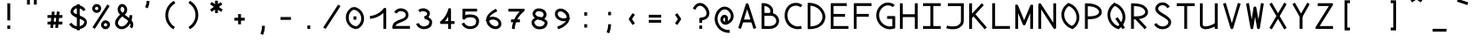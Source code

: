 SplineFontDB: 3.0
FontName: DuctusMono
FullName: Ductus Mono
FamilyName: DuctusMono
Weight: Book
Copyright: 
Version: 001.000
ItalicAngle: 0
UnderlinePosition: -150
UnderlineWidth: 50
Ascent: 800
Descent: 200
InvalidEm: 0
sfntRevision: 0x00010000
LayerCount: 2
Layer: 0 1 "Arri+AOgA-re" 1
Layer: 1 1 "Avant" 0
XUID: [1021 706 -322349554 4190971]
StyleMap: 0x0000
FSType: 0
OS2Version: 4
OS2_WeightWidthSlopeOnly: 0
OS2_UseTypoMetrics: 1
CreationTime: 1510948569
ModificationTime: 1519142690
PfmFamily: 17
TTFWeight: 400
TTFWidth: 5
LineGap: 90
VLineGap: 0
Panose: 2 0 5 9 0 0 0 0 0 0
OS2TypoAscent: 800
OS2TypoAOffset: 0
OS2TypoDescent: -200
OS2TypoDOffset: 0
OS2TypoLinegap: 90
OS2WinAscent: 1194
OS2WinAOffset: 0
OS2WinDescent: 231
OS2WinDOffset: 0
HheadAscent: 1194
HheadAOffset: 0
HheadDescent: -231
HheadDOffset: 0
OS2SubXSize: 650
OS2SubYSize: 700
OS2SubXOff: 0
OS2SubYOff: 140
OS2SupXSize: 650
OS2SupYSize: 700
OS2SupXOff: 0
OS2SupYOff: 480
OS2StrikeYSize: 49
OS2StrikeYPos: 258
OS2CapHeight: 731
OS2XHeight: 522
OS2Vendor: 'PfEd'
OS2CodePages: 00000001.00000000
OS2UnicodeRanges: 00000003.00000000.00000000.00000000
MarkAttachClasses: 1
DEI: 91125
ShortTable: cvt  2
  33
  633
EndShort
ShortTable: maxp 16
  1
  0
  263
  103
  5
  0
  0
  2
  0
  1
  1
  0
  64
  46
  0
  0
EndShort
LangName: 1033 "" "" "Mono"
GaspTable: 1 65535 2 0
Encoding: UnicodeBmp
UnicodeInterp: none
NameList: AGL For New Fonts
DisplaySize: -48
AntiAlias: 1
FitToEm: 0
WinInfo: 0 30 11
BeginPrivate: 0
EndPrivate
Grid
-1000 732.599975586 m 0
 2000 732.599975586 l 1024
572 1300 m 0
 572 -700 l 1024
74 1300 m 0
 74 -700 l 1024
EndSplineSet
BeginChars: 65543 263

StartChar: .notdef
Encoding: 65536 -1 0
Width: 646
Flags: W
TtInstrs:
PUSHB_2
 1
 0
MDAP[rnd]
ALIGNRP
PUSHB_3
 7
 4
 0
MIRP[min,rnd,black]
SHP[rp2]
PUSHB_2
 6
 5
MDRP[rp0,min,rnd,grey]
ALIGNRP
PUSHB_3
 3
 2
 0
MIRP[min,rnd,black]
SHP[rp2]
SVTCA[y-axis]
PUSHB_2
 3
 0
MDAP[rnd]
ALIGNRP
PUSHB_3
 5
 4
 0
MIRP[min,rnd,black]
SHP[rp2]
PUSHB_3
 7
 6
 1
MIRP[rp0,min,rnd,grey]
ALIGNRP
PUSHB_3
 1
 2
 0
MIRP[min,rnd,black]
SHP[rp2]
EndTTInstrs
LayerCount: 2
Fore
SplineSet
33 0 m 1,0,-1
 33 666 l 1,1,-1
 298 666 l 1,2,-1
 298 0 l 1,3,-1
 33 0 l 1,0,-1
66 33 m 1,4,-1
 265 33 l 1,5,-1
 265 633 l 1,6,-1
 66 633 l 1,7,-1
 66 33 l 1,4,-1
EndSplineSet
EndChar

StartChar: uni0000
Encoding: 0 -1 1
AltUni2: 000000.ffffffff.0
Width: 646
Flags: W
LayerCount: 2
EndChar

StartChar: uni000D
Encoding: 13 13 2
Width: 646
Flags: W
LayerCount: 2
EndChar

StartChar: uni0001
Encoding: 1 1 3
Width: 646
Flags: W
LayerCount: 2
EndChar

StartChar: uni0002
Encoding: 2 2 4
Width: 646
Flags: W
LayerCount: 2
EndChar

StartChar: uni0003
Encoding: 3 3 5
Width: 646
Flags: W
LayerCount: 2
EndChar

StartChar: uni0004
Encoding: 4 4 6
Width: 646
Flags: W
LayerCount: 2
EndChar

StartChar: uni0005
Encoding: 5 5 7
Width: 646
Flags: W
LayerCount: 2
EndChar

StartChar: uni0006
Encoding: 6 6 8
Width: 646
Flags: W
LayerCount: 2
EndChar

StartChar: uni0007
Encoding: 7 7 9
Width: 646
Flags: W
LayerCount: 2
EndChar

StartChar: uni0008
Encoding: 8 8 10
Width: 646
Flags: W
LayerCount: 2
EndChar

StartChar: uni0009
Encoding: 9 9 11
Width: 646
Flags: W
LayerCount: 2
EndChar

StartChar: uni000A
Encoding: 10 10 12
Width: 646
Flags: W
LayerCount: 2
EndChar

StartChar: uni000B
Encoding: 11 11 13
Width: 646
Flags: W
LayerCount: 2
EndChar

StartChar: uni000C
Encoding: 12 12 14
Width: 646
Flags: W
LayerCount: 2
EndChar

StartChar: uni000E
Encoding: 14 14 15
Width: 646
Flags: W
LayerCount: 2
EndChar

StartChar: uni000F
Encoding: 15 15 16
Width: 646
Flags: W
LayerCount: 2
EndChar

StartChar: uni0010
Encoding: 16 16 17
Width: 646
Flags: W
LayerCount: 2
EndChar

StartChar: uni0011
Encoding: 17 17 18
Width: 646
Flags: W
LayerCount: 2
EndChar

StartChar: uni0012
Encoding: 18 18 19
Width: 646
Flags: W
LayerCount: 2
EndChar

StartChar: uni0013
Encoding: 19 19 20
Width: 646
Flags: W
LayerCount: 2
EndChar

StartChar: uni0014
Encoding: 20 20 21
Width: 646
Flags: W
LayerCount: 2
EndChar

StartChar: uni0015
Encoding: 21 21 22
Width: 646
Flags: W
LayerCount: 2
EndChar

StartChar: uni0016
Encoding: 22 22 23
Width: 646
Flags: W
LayerCount: 2
EndChar

StartChar: uni0017
Encoding: 23 23 24
Width: 646
Flags: W
LayerCount: 2
EndChar

StartChar: uni0018
Encoding: 24 24 25
Width: 646
Flags: W
LayerCount: 2
EndChar

StartChar: uni0019
Encoding: 25 25 26
Width: 646
Flags: W
LayerCount: 2
EndChar

StartChar: uni001A
Encoding: 26 26 27
Width: 646
Flags: W
LayerCount: 2
EndChar

StartChar: uni001B
Encoding: 27 27 28
Width: 646
Flags: W
LayerCount: 2
EndChar

StartChar: uni001C
Encoding: 28 28 29
Width: 646
Flags: W
LayerCount: 2
EndChar

StartChar: uni001D
Encoding: 29 29 30
Width: 646
Flags: W
LayerCount: 2
EndChar

StartChar: uni001E
Encoding: 30 30 31
Width: 646
Flags: W
LayerCount: 2
EndChar

StartChar: uni001F
Encoding: 31 31 32
Width: 646
Flags: W
LayerCount: 2
EndChar

StartChar: space
Encoding: 32 32 33
Width: 575
Flags: W
LayerCount: 2
EndChar

StartChar: exclam
Encoding: 33 33 34
Width: 646
Flags: W
LayerCount: 2
Fore
SplineSet
323 730 m 1,0,-1
 363 730 l 1,1,-1
 363 243 l 1,2,-1
 323 243 l 1,3,-1
 283 243 l 1,4,-1
 283 730 l 1,5,-1
 323 730 l 1,0,-1
323 97 m 1,6,-1
 363 97 l 1,7,-1
 363 0 l 1,8,-1
 323 0 l 1,9,-1
 283 0 l 1,10,-1
 283 97 l 1,11,-1
 323 97 l 1,6,-1
EndSplineSet
EndChar

StartChar: quotedbl
Encoding: 34 34 35
Width: 646
Flags: W
LayerCount: 2
Fore
SplineSet
226 694 m 1,0,-1
 186 694 l 1,1,-1
 186 840 l 1,2,-1
 226 840 l 1,3,-1
 266 840 l 1,4,-1
 266 694 l 1,5,-1
 226 694 l 1,0,-1
420 694 m 1,6,-1
 380 694 l 1,7,-1
 380 840 l 1,8,-1
 420 840 l 1,9,-1
 460 840 l 1,10,-1
 460 694 l 1,11,-1
 420 694 l 1,6,-1
EndSplineSet
EndChar

StartChar: numbersign
Encoding: 35 35 36
Width: 646
Flags: W
LayerCount: 2
Fore
SplineSet
533 167 m 1,0,-1
 533 127 l 1,1,-1
 113 127 l 1,2,-1
 113 167 l 1,3,-1
 113 207 l 1,4,-1
 533 207 l 1,5,-1
 533 167 l 1,0,-1
533 354 m 1,6,-1
 533 314 l 1,7,-1
 113 314 l 1,8,-1
 113 354 l 1,9,-1
 113 394 l 1,10,-1
 533 394 l 1,11,-1
 533 354 l 1,6,-1
276 493 m 1,12,-1
 316 489 l 1,13,-1
 270 24 l 1,14,-1
 230 28 l 1,15,-1
 190 32 l 1,16,-1
 237 497 l 1,17,-1
 276 493 l 1,12,-1
416 493 m 1,18,-1
 456 489 l 1,19,-1
 409 24 l 1,20,-1
 370 28 l 1,21,-1
 330 32 l 1,22,-1
 376 497 l 1,23,-1
 416 493 l 1,18,-1
EndSplineSet
EndChar

StartChar: dollar
Encoding: 36 36 37
Width: 646
Flags: W
LayerCount: 2
Fore
SplineSet
502 526 m 1,0,-1
 468 506 l 1,1,2
 434 563 434 563 375 585 c 0,3,4
 320 606 320 606 267 585 c 128,-1,5
 214 564 214 564 195 512 c 0,6,7
 188 491 188 491 197 474 c 128,-1,8
 206 457 206 457 226 445 c 128,-1,9
 246 433 246 433 279 419 c 128,-1,10
 312 405 312 405 346.5 392.5 c 128,-1,11
 381 380 381 380 424 358.5 c 128,-1,12
 467 337 467 337 502 313 c 0,13,14
 539 287 539 287 557.5 254 c 128,-1,15
 576 221 576 221 572 176 c 128,-1,16
 568 131 568 131 535 83 c 0,17,18
 533 81 533 81 531 78 c 0,19,20
 506 53 506 53 477 35 c 0,21,22
 410 -6 410 -6 332.5 -8.5 c 128,-1,23
 255 -11 255 -11 185 26 c 128,-1,24
 115 63 115 63 72 132 c 1,25,-1
 107 153 l 1,26,-1
 141 174 l 1,27,28
 188 97 188 97 275 77 c 128,-1,29
 362 57 362 57 435 104 c 0,30,31
 455 116 455 116 472 132 c 1,32,33
 488 156 488 156 494 173 c 128,-1,34
 500 190 500 190 496 203.5 c 128,-1,35
 492 217 492 217 482 226.5 c 128,-1,36
 472 236 472 236 453 249 c 0,37,38
 441 257 441 257 418.5 267 c 128,-1,39
 396 277 396 277 371 286.5 c 128,-1,40
 346 296 346 296 316 308 c 128,-1,41
 286 320 286 320 259 332.5 c 128,-1,42
 232 345 232 345 205 361 c 128,-1,43
 178 377 178 377 159 394.5 c 128,-1,44
 140 412 140 412 126 435 c 128,-1,45
 112 458 112 458 111.5 483 c 128,-1,46
 111 508 111 508 120 539 c 0,47,48
 133 574 133 574 156 601.5 c 128,-1,49
 179 629 179 629 207.5 645 c 128,-1,50
 236 661 236 661 269 668.5 c 128,-1,51
 302 676 302 676 336.5 674 c 128,-1,52
 371 672 371 672 403 660 c 0,53,54
 489 628 489 628 537 546 c 1,55,-1
 502 526 l 1,0,-1
330 703 m 1,56,-1
 370 703 l 1,57,-1
 370 -40 l 1,58,-1
 330 -40 l 1,59,-1
 290 -40 l 1,60,-1
 290 703 l 1,61,-1
 330 703 l 1,56,-1
EndSplineSet
EndChar

StartChar: percent
Encoding: 37 37 38
Width: 646
Flags: W
LayerCount: 2
Fore
SplineSet
268 537 m 1,0,-1
 302 515 l 1,1,2
 281 483 281 483 249.5 468.5 c 128,-1,3
 218 454 218 454 187.5 457.5 c 128,-1,4
 157 461 157 461 131 477 c 0,5,6
 104 494 104 494 88 521.5 c 128,-1,7
 72 549 72 549 72.5 584.5 c 128,-1,8
 73 620 73 620 96 653 c 1,9,-1
 128 630 l 1,10,-1
 135 626 l 1,11,-1
 141 621 l 1,12,-1
 161 607 l 1,13,14
 135 569 135 569 174 545 c 0,15,16
 211 521 211 521 234 558 c 1,17,-1
 268 537 l 1,0,-1
128 630 m 1,18,-1
 95 651 l 1,19,20
 110 676 110 676 132.5 690.5 c 128,-1,21
 155 705 155 705 178 708 c 128,-1,22
 201 711 201 711 224 706.5 c 128,-1,23
 247 702 247 702 266 690 c 0,24,25
 293 673 293 673 309 645.5 c 128,-1,26
 325 618 325 618 324.5 582 c 128,-1,27
 324 546 324 546 301 514 c 1,28,-1
 268 537 l 1,29,-1
 261 542 l 1,30,-1
 254 547 l 1,31,-1
 235 560 l 1,32,33
 262 597 262 597 223 622 c 0,34,35
 186 646 186 646 162 609 c 1,36,-1
 128 630 l 1,18,-1
518 71 m 5,37,-1
 551 50 l 5,38,39
 531 17 531 17 499 2.5 c 132,-1,40
 467 -12 467 -12 436.5 -8.5 c 132,-1,41
 406 -5 406 -5 380 11 c 4,42,43
 353 28 353 28 337 55.5 c 132,-1,44
 321 83 321 83 321.5 119 c 132,-1,45
 322 155 322 155 345 187 c 5,46,-1
 378 164 l 5,47,-1
 394 153 l 5,48,-1
 411 141 l 5,49,50
 384 104 384 104 423 79 c 4,51,52
 460 55 460 55 484 92 c 5,53,-1
 518 71 l 5,37,-1
378 164 m 5,54,-1
 344 186 l 5,55,56
 365 218 365 218 396.5 232.5 c 132,-1,57
 428 247 428 247 458.5 243.5 c 132,-1,58
 489 240 489 240 515 224 c 4,59,60
 542 207 542 207 558 179.5 c 132,-1,61
 574 152 574 152 573.5 116.5 c 132,-1,62
 573 81 573 81 550 48 c 5,63,-1
 518 71 l 5,64,-1
 512 75 l 5,65,-1
 506 79 l 5,66,-1
 485 94 l 5,67,68
 511 132 511 132 472 156 c 4,69,70
 435 180 435 180 412 143 c 5,71,-1
 378 164 l 5,54,-1
532 675 m 1,72,-1
 565 653 l 1,73,-1
 146 1 l 1,74,-1
 112 22 l 1,75,-1
 79 44 l 1,76,-1
 498 696 l 1,77,-1
 532 675 l 1,72,-1
EndSplineSet
EndChar

StartChar: ampersand
Encoding: 38 38 39
Width: 646
Flags: W
LayerCount: 2
Fore
SplineSet
511 391 m 1,0,-1
 551 391 l 1,1,2
 551 314 551 314 530 245 c 0,3,4
 533 242 533 242 534 240 c 0,5,6
 560 208 560 208 572 173 c 128,-1,7
 584 138 584 138 578 96 c 128,-1,8
 572 54 572 54 544 14 c 1,9,-1
 511 37 l 1,10,-1
 478 60 l 1,11,12
 492 80 492 80 497.5 97 c 128,-1,13
 503 114 503 114 501.5 127.5 c 128,-1,14
 500 141 500 141 493 157 c 1,15,16
 459 96 459 96 410 55 c 0,17,18
 363 16 363 16 309 0 c 128,-1,19
 255 -16 255 -16 200.5 -2 c 128,-1,20
 146 12 146 12 108 58 c 0,21,22
 72 100 72 100 66.5 149 c 128,-1,23
 61 198 61 198 82 244.5 c 128,-1,24
 103 291 103 291 135 331.5 c 128,-1,25
 167 372 167 372 209 407 c 1,26,27
 173 443 173 443 154.5 481 c 128,-1,28
 136 519 136 519 139 568 c 128,-1,29
 142 617 142 617 176 665 c 0,30,31
 196 694 196 694 226 704.5 c 128,-1,32
 256 715 256 715 284.5 709 c 128,-1,33
 313 703 313 703 337 686 c 0,34,35
 370 662 370 662 390 624.5 c 128,-1,36
 410 587 410 587 408 537.5 c 128,-1,37
 406 488 406 488 374 442 c 0,38,39
 371 438 371 438 366 433 c 128,-1,40
 361 428 361 428 356.5 424 c 128,-1,41
 352 420 352 420 345.5 414 c 128,-1,42
 339 408 339 408 336 405 c 1,43,44
 340 402 340 402 389.5 365.5 c 128,-1,45
 439 329 439 329 463 309 c 1,46,47
 471 349 471 349 471 391 c 1,48,-1
 511 391 l 1,0,-1
438 226 m 1,49,50
 411 250 411 250 346.5 297.5 c 128,-1,51
 282 345 282 345 271 354 c 1,52,53
 216 310 216 310 184 264.5 c 128,-1,54
 152 219 152 219 148 179.5 c 128,-1,55
 144 140 144 140 169 109 c 0,56,57
 201 69 201 69 253.5 70.5 c 128,-1,58
 306 72 306 72 359 116 c 0,59,60
 408 158 408 158 438 226 c 1,49,50
278 457 m 1,61,62
 297 472 297 472 309 489 c 0,63,64
 327 515 327 515 328.5 542 c 128,-1,65
 330 569 330 569 319.5 588.5 c 128,-1,66
 309 608 309 608 291 621 c 0,67,68
 258 644 258 644 241 620 c 0,69,70
 219 589 219 589 217.5 562 c 128,-1,71
 216 535 216 535 231 511 c 128,-1,72
 246 487 246 487 278 457 c 1,61,62
EndSplineSet
EndChar

StartChar: quotesingle
Encoding: 39 39 40
Width: 646
Flags: W
LayerCount: 2
Fore
SplineSet
296 604 m 1,0,-1
 261 623 l 1,1,2
 305 706 305 706 305 799 c 1,3,-1
 345 799 l 1,4,-1
 385 799 l 1,5,6
 385 686 385 686 332 586 c 1,7,-1
 296 604 l 1,0,-1
EndSplineSet
EndChar

StartChar: parenleft
Encoding: 40 40 41
Width: 646
Flags: W
LayerCount: 2
Fore
SplineSet
430 22 m 1,0,-1
 410 -13 l 1,1,2
 301 53 301 53 241 161 c 0,3,4
 196 241 196 241 186 333.5 c 128,-1,5
 176 426 176 426 198 512.5 c 128,-1,6
 220 599 220 599 278.5 676 c 128,-1,7
 337 753 337 753 425 802 c 1,8,-1
 444 767 l 1,9,-1
 464 732 l 1,10,11
 415 705 415 705 376.5 666.5 c 128,-1,12
 338 628 338 628 313.5 584.5 c 128,-1,13
 289 541 289 541 275.5 491.5 c 128,-1,14
 262 442 262 442 262 392.5 c 128,-1,15
 262 343 262 343 274 293.5 c 128,-1,16
 286 244 286 244 311 200 c 0,17,18
 360 110 360 110 451 56 c 1,19,-1
 430 22 l 1,0,-1
EndSplineSet
EndChar

StartChar: parenright
Encoding: 41 41 42
Width: 646
Flags: W
LayerCount: 2
Fore
SplineSet
205 769 m 1,0,-1
 225 803 l 1,1,2
 335 740 335 740 398 632 c 0,3,4
 443 553 443 553 455.5 461 c 128,-1,5
 468 369 468 369 447.5 282.5 c 128,-1,6
 427 196 427 196 369.5 117.5 c 128,-1,7
 312 39 312 39 225 -11 c 1,8,-1
 205 23 l 1,9,-1
 185 58 l 1,10,11
 281 113 281 113 332 206.5 c 128,-1,12
 383 300 383 300 381 402 c 128,-1,13
 379 504 379 504 328 592 c 0,14,15
 277 681 277 681 185 734 c 1,16,-1
 205 769 l 1,0,-1
EndSplineSet
EndChar

StartChar: asterisk
Encoding: 42 42 43
Width: 646
Flags: W
LayerCount: 2
Fore
SplineSet
323 804 m 1,0,-1
 363 804 l 1,1,-1
 363 453 l 1,2,-1
 323 453 l 1,3,-1
 283 453 l 1,4,-1
 283 804 l 1,5,-1
 323 804 l 1,0,-1
466.056640625 730.766601562 m 5,6,-1
 489 698 l 5,7,-1
 189 488 l 5,8,-1
 166.057617188 520.765625 l 5,9,-1
 143.114257812 553.532226562 l 5,10,-1
 443.114257812 763.532226562 l 5,11,-1
 466.056640625 730.766601562 l 5,6,-1
166.057617188 737.234375 m 5,12,-1
 189 770 l 5,13,-1
 498 551 l 5,14,-1
 475.056640625 518.233398438 l 5,15,-1
 452.114257812 485.467773438 l 5,16,-1
 143.114257812 704.467773438 l 5,17,-1
 166.057617188 737.234375 l 5,12,-1
EndSplineSet
EndChar

StartChar: plus
Encoding: 43 43 44
Width: 646
Flags: W
LayerCount: 2
Fore
SplineSet
469 277 m 5,0,-1
 469 237 l 5,1,-1
 177 237 l 5,2,-1
 177 277 l 5,3,-1
 177 317 l 5,4,-1
 469 317 l 5,5,-1
 469 277 l 5,0,-1
323 423 m 5,6,-1
 363 423 l 5,7,-1
 363 131 l 5,8,-1
 323 131 l 5,9,-1
 283 131 l 5,10,-1
 283 423 l 5,11,-1
 323 423 l 5,6,-1
EndSplineSet
EndChar

StartChar: comma
Encoding: 44 44 45
Width: 646
Flags: W
LayerCount: 2
Fore
SplineSet
297 -155 m 5,0,-1
 260 -140 l 5,1,2
 306 -31 306 -31 306 88 c 5,3,-1
 346 88 l 5,4,-1
 386 88 l 5,5,6
 386 -46 386 -46 334 -171 c 5,7,-1
 297 -155 l 5,0,-1
EndSplineSet
EndChar

StartChar: hyphen
Encoding: 45 45 46
Width: 646
Flags: W
LayerCount: 2
Fore
SplineSet
469 298 m 1,0,-1
 469 258 l 1,1,-1
 177 258 l 1,2,-1
 177 298 l 1,3,-1
 177 338 l 1,4,-1
 469 338 l 1,5,-1
 469 298 l 1,0,-1
EndSplineSet
EndChar

StartChar: period
Encoding: 46 46 47
Width: 646
Flags: W
LayerCount: 2
Fore
SplineSet
323 97 m 1,0,-1
 363 97 l 1,1,-1
 363 0 l 1,2,-1
 323 0 l 1,3,-1
 283 0 l 1,4,-1
 283 97 l 1,5,-1
 323 97 l 1,0,-1
EndSplineSet
EndChar

StartChar: slash
Encoding: 47 47 48
Width: 646
Flags: W
LayerCount: 2
Fore
SplineSet
533 672 m 5,0,-1
 566 650 l 5,1,-1
 147 -2 l 5,2,-1
 113 19 l 5,3,-1
 80 41 l 5,4,-1
 499 693 l 5,5,-1
 533 672 l 5,0,-1
EndSplineSet
EndChar

StartChar: zero
Encoding: 48 48 49
Width: 646
Flags: W
LayerCount: 2
Fore
SplineSet
276 589 m 1,0,-1
 293 553 l 1,1,2
 228 523 228 523 191.5 470 c 128,-1,3
 155 417 155 417 148 354 c 0,4,5
 141 287 141 287 164.5 226 c 128,-1,6
 188 165 188 165 243 121.5 c 128,-1,7
 298 78 298 78 374 70 c 1,8,-1
 370 31 l 1,9,-1
 365 -9 l 1,10,11
 305 -3 305 -3 253.5 21.5 c 128,-1,12
 202 46 202 46 166 83 c 128,-1,13
 130 120 130 120 106 165.5 c 128,-1,14
 82 211 82 211 72.5 261.5 c 128,-1,15
 63 312 63 312 68 362 c 0,16,17
 74 417 74 417 96.5 465.5 c 128,-1,18
 119 514 119 514 161 556.5 c 128,-1,19
 203 599 203 599 260 626 c 1,20,-1
 276 589 l 1,0,-1
370 31 m 1,21,-1
 353 67 l 1,22,23
 418 97 418 97 454.5 150 c 128,-1,24
 491 203 491 203 498 266 c 0,25,26
 505 333 505 333 481.5 394 c 128,-1,27
 458 455 458 455 403 498.5 c 128,-1,28
 348 542 348 542 272 550 c 1,29,-1
 276 589 l 1,30,-1
 281 629 l 1,31,32
 356 621 356 621 416.5 585.5 c 128,-1,33
 477 550 477 550 513.5 498 c 128,-1,34
 550 446 550 446 567 383.5 c 128,-1,35
 584 321 584 321 578 258 c 0,36,37
 569 174 569 174 520 104 c 128,-1,38
 471 34 471 34 386 -6 c 1,39,-1
 370 31 l 1,21,-1
323 263 m 1,40,-1
 283 263 l 1,41,-1
 283 357 l 1,42,-1
 323 357 l 1,43,-1
 363 357 l 1,44,-1
 363 263 l 1,45,-1
 323 263 l 1,40,-1
EndSplineSet
EndChar

StartChar: one
Encoding: 49 49 50
Width: 646
Flags: W
LayerCount: 2
Fore
SplineSet
95 328 m 1,0,-1
 92 367 l 1,1,2
 208 378 208 378 310 434.5 c 128,-1,3
 412 491 412 491 482 584 c 0,4,5
 493 598 493 598 510.5 600 c 128,-1,6
 528 602 528 602 541 590 c 0,7,8
 554 579 554 579 554 560 c 2,9,-1
 554 2 l 1,10,-1
 514 2 l 1,11,-1
 474 2 l 1,12,-1
 474 456 l 1,13,14
 398 384 398 384 301 340.5 c 128,-1,15
 204 297 204 297 99 288 c 1,16,-1
 95 328 l 1,0,-1
EndSplineSet
EndChar

StartChar: two
Encoding: 50 50 51
Width: 646
Flags: W
LayerCount: 2
Fore
SplineSet
164 458 m 1,0,-1
 129 478 l 1,1,2
 164 537 164 537 220 564.5 c 0,3,4
 278 593 278 593 337 586 c 0,5,6
 378 581 378 581 414.5 565.5 c 128,-1,7
 451 550 451 550 479.5 524.5 c 128,-1,8
 508 499 508 499 522 459 c 128,-1,9
 536 419 536 419 530 371 c 0,10,11
 525 335 525 335 504.5 305 c 128,-1,12
 484 275 484 275 454 255.5 c 128,-1,13
 424 236 424 236 388.5 219 c 128,-1,14
 353 202 353 202 316.5 188 c 128,-1,15
 280 174 280 174 249 159.5 c 128,-1,16
 218 145 218 145 195 125.5 c 128,-1,17
 172 106 172 106 164 83 c 1,18,-1
 571 83 l 5,19,-1
 571 43 l 5,20,-1
 571 3 l 5,21,-1
 97 3 l 2,22,23
 85 3 85 3 81 12.5 c 128,-1,24
 77 22 77 22 77 43 c 0,25,26
 77 93 77 93 97 132 c 128,-1,27
 117 171 117 171 149 194.5 c 128,-1,28
 181 218 181 218 219.5 236 c 128,-1,29
 258 254 258 254 297.5 268 c 128,-1,30
 337 282 337 282 370 296 c 128,-1,31
 403 310 403 310 425 331 c 128,-1,32
 447 352 447 352 450 379 c 0,33,34
 456 438 456 438 421.5 469 c 128,-1,35
 387 500 387 500 329 506 c 0,36,37
 303 509 303 509 280 503 c 128,-1,38
 257 497 257 497 235.5 480.5 c 128,-1,39
 214 464 214 464 199 438 c 1,40,-1
 164 458 l 1,0,-1
EndSplineSet
EndChar

StartChar: three
Encoding: 51 51 52
Width: 646
Flags: W
LayerCount: 2
Fore
SplineSet
340 318 m 1,0,-1
 327 355 l 1,1,2
 363 368 363 368 389 392 c 128,-1,3
 415 416 415 416 406 443 c 0,4,5
 393 477 393 477 340.5 496 c 128,-1,6
 288 515 288 515 249 501 c 0,7,8
 227 492 227 492 204 473 c 1,9,-1
 178 504 l 1,10,-1
 153 534 l 1,11,12
 186 563 186 563 221 576 c 0,13,14
 276 593 276 593 328.5 585.5 c 128,-1,15
 381 578 381 578 424 546.5 c 128,-1,16
 467 515 467 515 481 471 c 0,17,18
 496 419 496 419 458.5 361.5 c 128,-1,19
 421 304 421 304 354 280 c 1,20,-1
 340 318 l 1,0,-1
340 318 m 1,21,-1
 340 358 l 1,22,23
 385 358 385 358 433 336.5 c 128,-1,24
 481 315 481 315 514 277 c 128,-1,25
 547 239 547 239 547 196 c 0,26,27
 547 155 547 155 536.5 122.5 c 128,-1,28
 526 90 526 90 510.5 70.5 c 128,-1,29
 495 51 495 51 470 35.5 c 128,-1,30
 445 20 445 20 424.5 13 c 128,-1,31
 404 6 404 6 375 -2 c 0,32,33
 344 -8 344 -8 311.5 -8.5 c 128,-1,34
 279 -9 279 -9 245 2.5 c 128,-1,35
 211 14 211 14 182 31.5 c 128,-1,36
 153 49 153 49 130.5 79 c 128,-1,37
 108 109 108 109 99 146 c 1,38,-1
 138 156 l 1,39,-1
 177 165 l 1,40,41
 182 143 182 143 196.5 124.5 c 128,-1,42
 211 106 211 106 230 95 c 128,-1,43
 249 84 249 84 271 77.5 c 128,-1,44
 293 71 293 71 314 71.5 c 128,-1,45
 335 72 335 72 355 76 c 0,46,47
 378 81 378 81 394.5 88.5 c 128,-1,48
 411 96 411 96 429 109.5 c 128,-1,49
 447 123 447 123 457 145 c 128,-1,50
 467 167 467 167 467 196 c 0,51,52
 467 227 467 227 422.5 252.5 c 128,-1,53
 378 278 378 278 340 278 c 1,54,-1
 340 318 l 1,21,-1
EndSplineSet
EndChar

StartChar: four
Encoding: 52 52 53
Width: 646
Flags: W
LayerCount: 2
Fore
SplineSet
429 221 m 1,0,-1
 529 221 l 1,1,-1
 529 181 l 1,2,-1
 529 141 l 1,3,-1
 429 141 l 1,4,-1
 429 0 l 1,5,-1
 389 0 l 1,6,-1
 349 0 l 1,7,-1
 349 141 l 1,8,-1
 157 141 l 2,9,10
 140 141 140 141 128 153 c 256,11,12
 116 165 116 165 117 183 c 128,-1,13
 118 201 118 201 131 212 c 0,14,15
 212 280 212 280 268.5 370 c 128,-1,16
 325 460 325 460 351 563 c 0,17,18
 354 575 354 575 364 583.5 c 128,-1,19
 374 592 374 592 386 593 c 0,20,21
 404 595 404 595 416.5 583 c 128,-1,22
 429 571 429 571 429 554 c 2,23,-1
 429 221 l 1,0,-1
349 221 m 1,24,-1
 349 349 l 1,25,26
 310 280 310 280 256 221 c 1,27,-1
 349 221 l 1,24,-1
EndSplineSet
EndChar

StartChar: five
Encoding: 53 53 54
Width: 646
Flags: W
LayerCount: 2
Fore
SplineSet
513 536 m 1,0,-1
 513 496 l 1,1,-1
 182 496 l 1,2,-1
 182 388 l 1,3,4
 207 403 207 403 248 408.5 c 128,-1,5
 289 414 289 414 324 412.5 c 128,-1,6
 359 411 359 411 392 406 c 0,7,8
 498 389 498 389 542.5 319 c 128,-1,9
 587 249 587 249 557 147 c 0,10,11
 529 49 529 49 419 11 c 0,12,13
 372 -5 372 -5 322 -5.5 c 128,-1,14
 272 -6 272 -6 225 9 c 128,-1,15
 178 24 178 24 138.5 60 c 128,-1,16
 99 96 99 96 77 150 c 1,17,-1
 114 165 l 1,18,-1
 151 181 l 1,19,20
 166 144 166 144 193 119.5 c 128,-1,21
 220 95 220 95 252.5 85.5 c 128,-1,22
 285 76 285 76 319 76 c 128,-1,23
 353 76 353 76 388 85 c 0,24,25
 462 104 462 104 479 161 c 0,26,27
 491 205 491 205 485 239 c 128,-1,28
 479 273 479 273 451.5 296 c 128,-1,29
 424 319 424 319 378 327 c 0,30,31
 325 336 325 336 265 325.5 c 128,-1,32
 205 315 205 315 172 277 c 0,33,34
 161 265 161 265 145 263 c 0,35,36
 134 263 134 263 124 268 c 128,-1,37
 114 273 114 273 108 282.5 c 128,-1,38
 102 292 102 292 102 303 c 2,39,-1
 102 546 l 2,40,41
 102 557 102 557 103 562 c 128,-1,42
 104 567 104 567 109.5 571.5 c 128,-1,43
 115 576 115 576 127 576 c 2,44,-1
 513 576 l 1,45,-1
 513 536 l 1,0,-1
EndSplineSet
EndChar

StartChar: six
Encoding: 54 54 55
Width: 646
Flags: W
LayerCount: 2
Fore
SplineSet
130 215 m 1,0,-1
 99 240 l 1,1,2
 105 247 105 247 111 254 c 0,3,4
 116 259 116 259 122 265 c 1,5,6
 122 276 122 276 123 286 c 0,7,8
 129 365 129 365 204 442.5 c 128,-1,9
 279 520 279 520 397 575 c 1,10,-1
 431 502 l 1,11,12
 376 477 376 477 332 449.5 c 128,-1,13
 288 422 288 422 255.5 390 c 128,-1,14
 223 358 223 358 213 329 c 1,15,16
 272 353 272 353 333 345 c 128,-1,17
 394 337 394 337 445.5 307 c 128,-1,18
 497 277 497 277 520 237 c 0,19,20
 541 201 541 201 546 161 c 128,-1,21
 551 121 551 121 533.5 81.5 c 128,-1,22
 516 42 516 42 475 18 c 0,23,24
 457 8 457 8 438 2 c 0,25,26
 381 -16 381 -16 316 4.5 c 128,-1,27
 251 25 251 25 201.5 71.5 c 128,-1,28
 152 118 152 118 135 174 c 1,29,-1
 130 215 l 1,0,-1
204 231 m 1,30,31
 204 231 204 231 204 230 c 0,32,33
 211 183 211 183 247 144.5 c 128,-1,34
 283 106 283 106 325.5 88 c 128,-1,35
 368 70 368 70 400 75 c 0,36,37
 418 78 418 78 435 87 c 0,38,39
 463 103 463 103 467 132.5 c 128,-1,40
 471 162 471 162 451 197 c 0,41,42
 425 242 425 242 356 260 c 128,-1,43
 287 278 287 278 227 247 c 0,44,45
 219 243 219 243 212 237 c 0,46,47
 208 235 208 235 204 231 c 1,30,31
EndSplineSet
EndChar

StartChar: seven
Encoding: 55 55 56
Width: 646
Flags: W
LayerCount: 2
Fore
SplineSet
93 535 m 1,0,-1
 93 575 l 1,1,-1
 532 575 l 2,2,3
 543 575 543 575 548 569 c 128,-1,4
 553 563 553 563 553 553.5 c 128,-1,5
 553 544 553 544 552 532 c 0,6,7
 551 516 551 516 538 505 c 0,8,9
 289 296 289 296 273 -5 c 1,10,-1
 233 -2 l 1,11,-1
 193 0 l 1,12,13
 208 275 208 275 412 495 c 1,14,-1
 93 495 l 1,15,-1
 93 535 l 1,0,-1
168 230 m 1,16,-1
 168 270 l 1,17,-1
 419 270 l 1,18,-1
 419 230 l 1,19,-1
 419 190 l 1,20,-1
 168 190 l 1,21,-1
 168 230 l 1,16,-1
EndSplineSet
EndChar

StartChar: eight
Encoding: 56 56 57
Width: 646
Flags: W
LayerCount: 2
Fore
SplineSet
246 315 m 1,0,-1
 262 268 l 1,1,2
 191 227 191 227 183 205 c 0,3,4
 171 172 171 172 195 132.5 c 128,-1,5
 219 93 219 93 262 77 c 0,6,7
 277 71 277 71 296 68 c 128,-1,8
 315 65 315 65 339.5 67 c 128,-1,9
 364 69 364 69 387 76.5 c 128,-1,10
 410 84 410 84 431 103.5 c 128,-1,11
 452 123 452 123 464 152 c 0,12,13
 468 160 468 160 468.5 167 c 128,-1,14
 469 174 469 174 466 180.5 c 128,-1,15
 463 187 463 187 458.5 191.5 c 128,-1,16
 454 196 454 196 444.5 202 c 128,-1,17
 435 208 435 208 426.5 213 c 128,-1,18
 418 218 418 218 403.5 226 c 128,-1,19
 389 234 389 234 378 241 c 0,20,21
 372 244 372 244 358.5 248 c 128,-1,22
 345 252 345 252 329 255 c 128,-1,23
 313 258 313 258 297.5 261 c 128,-1,24
 282 264 282 264 272 266 c 2,25,-1
 262 268 l 1,26,-1
 246 315 l 1,0,-1
393 325 m 2,27,-1
 380 329 l 1,28,29
 424 354 424 354 434.5 387.5 c 128,-1,30
 445 421 445 421 425 451 c 0,31,32
 406 485 406 485 343.5 499.5 c 128,-1,33
 281 514 281 514 250 495 c 0,34,35
 236 487 236 487 222 471 c 0,36,37
 205 447 205 447 204.5 430 c 128,-1,38
 204 413 204 413 215.5 399 c 128,-1,39
 227 385 227 385 257 365 c 0,40,41
 262 361 262 361 269 357 c 0,42,43
 277 352 277 352 328.5 342 c 128,-1,44
 380 332 380 332 393 325 c 2,27,-1
190 315 m 1,45,46
 160 339 160 339 143 368.5 c 128,-1,47
 126 398 126 398 127.5 438 c 128,-1,48
 129 478 129 478 158 519 c 0,49,50
 159 520 159 520 160 521 c 0,51,52
 173 537 173 537 187 548 c 0,53,54
 227 581 227 581 287 584.5 c 128,-1,55
 347 588 347 588 399 568 c 128,-1,56
 451 548 451 548 477 516 c 0,57,58
 504 483 504 483 514 444 c 128,-1,59
 524 405 524 405 510.5 362 c 128,-1,60
 497 319 497 319 456 285 c 1,61,62
 462 281 462 281 479.5 269.5 c 128,-1,63
 497 258 497 258 505.5 252 c 128,-1,64
 514 246 514 246 526.5 232 c 128,-1,65
 539 218 539 218 543 204.5 c 128,-1,66
 547 191 547 191 547 170 c 128,-1,67
 547 149 547 149 539 124 c 0,68,69
 527 83 527 83 498.5 53.5 c 128,-1,70
 470 24 470 24 436 10 c 128,-1,71
 402 -4 402 -4 363.5 -9 c 128,-1,72
 325 -14 325 -14 292 -10.5 c 128,-1,73
 259 -7 259 -7 234 2 c 0,74,75
 165 28 165 28 123 94.5 c 128,-1,76
 81 161 81 161 108 233 c 0,77,78
 116 254 116 254 136.5 273 c 128,-1,79
 157 292 157 292 190 315 c 1,45,46
EndSplineSet
EndChar

StartChar: nine
Encoding: 57 57 58
Width: 646
Flags: W
LayerCount: 2
Fore
SplineSet
513 329 m 1,0,-1
 540 299 l 1,1,2
 533 293 533 293 526 287 c 0,3,4
 521 283 521 283 515 278 c 1,5,6
 513 267 513 267 511 257 c 0,7,8
 493 178 493 178 404.5 102 c 128,-1,9
 316 26 316 26 195 -11 c 1,10,-1
 172 65 l 1,11,12
 254 90 254 90 323.5 137 c 128,-1,13
 393 184 393 184 415 227 c 1,14,15
 353 212 353 212 293 226.5 c 128,-1,16
 233 241 233 241 185.5 277 c 128,-1,17
 138 313 138 313 120 355 c 0,18,19
 109 384 109 384 107 414.5 c 128,-1,20
 105 445 105 445 112 474 c 128,-1,21
 119 503 119 503 140.5 527.5 c 128,-1,22
 162 552 162 552 196 566 c 0,23,24
 215 574 215 574 235 577 c 0,25,26
 294 587 294 587 356 559 c 128,-1,27
 418 531 418 531 461.5 479.5 c 128,-1,28
 505 428 505 428 514 370 c 1,29,-1
 513 329 l 1,0,-1
438 323 m 1,30,31
 438 323 438 323 438 324 c 0,32,33
 438 371 438 371 406.5 413 c 128,-1,34
 375 455 375 455 334.5 477.5 c 128,-1,35
 294 500 294 500 262 499 c 0,36,37
 244 499 244 499 226 492 c 0,38,39
 196 480 196 480 187.5 451.5 c 128,-1,40
 179 423 179 423 195 385 c 0,41,42
 214 338 214 338 283 312 c 128,-1,43
 352 286 352 286 413 311 c 0,44,45
 421 314 421 314 429 318 c 0,46,47
 433 320 433 320 438 323 c 1,30,31
EndSplineSet
EndChar

StartChar: colon
Encoding: 58 58 59
Width: 646
Flags: W
LayerCount: 2
Fore
SplineSet
323 134 m 1,0,-1
 363 134 l 1,1,-1
 363 37 l 1,2,-1
 323 37 l 1,3,-1
 283 37 l 1,4,-1
 283 134 l 1,5,-1
 323 134 l 1,0,-1
323 377 m 1,6,-1
 283 377 l 1,7,-1
 283 475 l 1,8,-1
 323 475 l 1,9,-1
 363 475 l 1,10,-1
 363 377 l 1,11,-1
 323 377 l 1,6,-1
EndSplineSet
EndChar

StartChar: semicolon
Encoding: 59 59 60
Width: 646
Flags: W
LayerCount: 2
Fore
SplineSet
297 -110 m 1,0,-1
 260 -95 l 1,1,2
 306 14 306 14 306 133 c 1,3,-1
 346 133 l 1,4,-1
 386 133 l 1,5,6
 386 -1 386 -1 334 -126 c 1,7,-1
 297 -110 l 1,0,-1
346 389 m 1,8,-1
 306 389 l 1,9,-1
 306 486 l 1,10,-1
 346 486 l 1,11,-1
 386 486 l 1,12,-1
 386 389 l 1,13,-1
 346 389 l 1,8,-1
EndSplineSet
EndChar

StartChar: less
Encoding: 60 60 61
Width: 646
Flags: W
LayerCount: 2
Fore
SplineSet
375 134 m 1,0,-1
 342 112 l 1,1,-1
 244 258 l 2,2,3
 229 280 229 280 244 302 c 2,4,-1
 342 448 l 1,5,-1
 375 426 l 1,6,-1
 408 404 l 1,7,-1
 326 280 l 1,8,-1
 408 156 l 1,9,-1
 375 134 l 1,0,-1
EndSplineSet
EndChar

StartChar: equal
Encoding: 61 61 62
Width: 646
Flags: W
LayerCount: 2
Fore
SplineSet
498 216 m 1,0,-1
 498 176 l 1,1,-1
 148 176 l 1,2,-1
 148 216 l 1,3,-1
 148 256 l 1,4,-1
 498 256 l 1,5,-1
 498 216 l 1,0,-1
498 362 m 1,6,-1
 498 322 l 1,7,-1
 148 322 l 1,8,-1
 148 362 l 1,9,-1
 148 402 l 1,10,-1
 498 402 l 1,11,-1
 498 362 l 1,6,-1
EndSplineSet
EndChar

StartChar: greater
Encoding: 62 62 63
Width: 646
Flags: W
LayerCount: 2
Fore
SplineSet
271 426 m 1,0,-1
 304 448 l 1,1,-1
 402 302 l 2,2,3
 417 280 417 280 402 258 c 2,4,-1
 304 112 l 1,5,-1
 271 134 l 1,6,-1
 238 156 l 1,7,-1
 320 280 l 1,8,-1
 238 404 l 1,9,-1
 271 426 l 1,0,-1
EndSplineSet
EndChar

StartChar: question
Encoding: 63 63 64
Width: 646
Flags: W
LayerCount: 2
Fore
SplineSet
127 563 m 1,0,-1
 90 580 l 1,1,2
 158 724 158 724 270 739 c 0,3,4
 312 744 312 744 353 731.5 c 128,-1,5
 394 719 394 719 427 692.5 c 128,-1,6
 460 666 460 666 487.5 631 c 128,-1,7
 515 596 515 596 532 556 c 128,-1,8
 549 516 549 516 554 477 c 0,9,10
 565 391 565 391 514 326 c 128,-1,11
 463 261 463 261 353 246 c 1,12,-1
 353 174 l 1,13,-1
 313 174 l 1,14,-1
 273 174 l 1,15,-1
 273 283 l 2,16,17
 273 299 273 299 284 311 c 128,-1,18
 295 323 295 323 311 323 c 0,19,20
 406 327 406 327 442 362 c 128,-1,21
 478 397 478 397 476 452 c 0,22,23
 474 501 474 501 444.5 550.5 c 128,-1,24
 415 600 415 600 372 631 c 128,-1,25
 329 662 329 662 289 660 c 0,26,27
 215 657 215 657 163 546 c 1,28,-1
 127 563 l 1,0,-1
313 96 m 1,29,-1
 353 96 l 1,30,-1
 353 2 l 1,31,-1
 313 2 l 1,32,-1
 273 2 l 1,33,-1
 273 96 l 1,34,-1
 313 96 l 1,29,-1
EndSplineSet
EndChar

StartChar: at
Encoding: 64 64 65
Width: 646
Flags: W
LayerCount: 2
Fore
SplineSet
387 302 m 1,0,-1
 347 305 l 1,1,2
 348 311 348 311 344 316 c 0,3,4
 333 329 333 329 320 318 c 0,5,6
 288 292 288 292 297 253 c 0,7,8
 303 225 303 225 325.5 210 c 128,-1,9
 348 195 348 195 378 202 c 1,10,-1
 396 124 l 1,11,12
 332 109 332 109 282 143.5 c 128,-1,13
 232 178 232 178 219 235 c 0,14,15
 210 273 210 273 222.5 312 c 128,-1,16
 235 351 235 351 268 380 c 0,17,18
 303 406 303 406 342 401.5 c 128,-1,19
 381 397 381 397 406 367 c 0,20,21
 429 338 429 338 427 300 c 1,22,-1
 387 302 l 1,0,-1
387 349 m 1,23,-1
 427 349 l 1,24,-1
 427 226 l 1,25,26
 449 239 449 239 465 255 c 0,27,28
 516 311 516 311 509 381 c 128,-1,29
 502 451 502 451 448 505 c 0,30,31
 417 536 417 536 382 549.5 c 128,-1,32
 347 563 347 563 306.5 553.5 c 128,-1,33
 266 544 266 544 229 507 c 0,34,35
 126 404 126 404 137 262 c 0,36,37
 142 202 142 202 169 146.5 c 128,-1,38
 196 91 196 91 239.5 49.5 c 128,-1,39
 283 8 283 8 345.5 -14 c 128,-1,40
 408 -36 408 -36 477 -30 c 1,41,-1
 480 -70 l 1,42,-1
 484 -110 l 1,43,44
 396 -117 396 -117 318 -89 c 128,-1,45
 240 -61 240 -61 185.5 -9.5 c 128,-1,46
 131 42 131 42 97 111.5 c 128,-1,47
 63 181 63 181 57 256 c 0,48,49
 51 339 51 339 79.5 419 c 128,-1,50
 108 499 108 499 173 563 c 0,51,52
 213 604 213 604 259.5 622 c 128,-1,53
 306 640 306 640 350 635.5 c 128,-1,54
 394 631 394 631 433.5 612 c 128,-1,55
 473 593 473 593 504 561 c 0,56,57
 538 527 538 527 560 482.5 c 128,-1,58
 582 438 582 438 588.5 389 c 128,-1,59
 595 340 595 340 578.5 289.5 c 128,-1,60
 562 239 562 239 522 198 c 0,61,62
 475 152 475 152 401 125 c 0,63,64
 396 123 396 123 390 123 c 0,65,66
 373 121 373 121 360 133 c 128,-1,67
 347 145 347 145 347 163 c 2,68,-1
 347 349 l 1,69,-1
 387 349 l 1,23,-1
EndSplineSet
EndChar

StartChar: A
Encoding: 65 65 66
Width: 646
Flags: W
LayerCount: 2
Fore
SplineSet
108 12 m 5,0,-1
 70 24 l 5,1,-1
 282 704 l 6,2,3
 287 720 287 720 303 727.5 c 132,-1,4
 319 735 319 735 335 729 c 4,5,6
 352 721 352 721 358 704 c 6,7,-1
 576 24 l 5,8,-1
 538 12 l 5,9,-1
 500 0 l 5,10,-1
 320 561 l 5,11,-1
 146 0 l 5,12,-1
 108 12 l 5,0,-1
176 226 m 5,13,-1
 176 266 l 5,14,-1
 446 266 l 5,15,-1
 446 226 l 5,16,-1
 446 186 l 5,17,-1
 176 186 l 5,18,-1
 176 226 l 5,13,-1
EndSplineSet
EndChar

StartChar: B
Encoding: 66 66 67
Width: 646
Flags: W
LayerCount: 2
Fore
SplineSet
117 4 m 1,0,-1
 77 4 l 1,1,-1
 77 703 l 2,2,3
 77 705 77 705 77 709 c 128,-1,4
 77 713 77 713 77 715 c 128,-1,5
 77 717 77 717 77 720 c 128,-1,6
 77 723 77 723 77.5 724 c 128,-1,7
 78 725 78 725 78.5 727 c 128,-1,8
 79 729 79 729 80 730 c 128,-1,9
 81 731 81 731 83 732 c 128,-1,10
 85 733 85 733 87.5 733.5 c 128,-1,11
 90 734 90 734 93 735 c 0,12,13
 155 740 155 740 218.5 722.5 c 128,-1,14
 282 705 282 705 321 673 c 0,15,16
 364 637 364 637 386 589 c 128,-1,17
 408 541 408 541 403 487 c 128,-1,18
 398 433 398 433 362 390 c 1,19,-1
 331 415 l 1,20,-1
 300 441 l 1,21,22
 321 465 321 465 324 495.5 c 128,-1,23
 327 526 327 526 313 556.5 c 128,-1,24
 299 587 299 587 270 611 c 0,25,26
 223 651 223 651 157 655 c 1,27,-1
 157 4 l 1,28,-1
 117 4 l 1,0,-1
117 415 m 1,29,-1
 117 455 l 1,30,-1
 331 455 l 2,31,32
 420 455 420 455 486 400 c 0,33,34
 555 343 555 343 567.5 255.5 c 128,-1,35
 580 168 580 168 520 92 c 0,36,37
 498 66 498 66 471.5 47.5 c 128,-1,38
 445 29 445 29 415.5 19.5 c 128,-1,39
 386 10 386 10 357 4.5 c 128,-1,40
 328 -1 328 -1 294 -1.5 c 128,-1,41
 260 -2 260 -2 233.5 -1.5 c 128,-1,42
 207 -1 207 -1 172 1 c 128,-1,43
 137 3 137 3 117 3 c 1,44,-1
 117 4 l 1,45,-1
 117 83 l 1,46,47
 142 83 142 83 187 81.5 c 128,-1,48
 232 80 232 80 256.5 80 c 128,-1,49
 281 80 281 80 316 82.5 c 128,-1,50
 351 85 351 85 373 91 c 128,-1,51
 395 97 395 97 418.5 110 c 128,-1,52
 442 123 442 123 459 143 c 0,53,54
 496 189 496 189 488 245 c 128,-1,55
 480 301 480 301 435 339 c 0,56,57
 391 375 391 375 331 375 c 2,58,-1
 117 375 l 1,59,-1
 117 415 l 1,29,-1
EndSplineSet
EndChar

StartChar: C
Encoding: 67 67 68
Width: 646
Flags: W
LayerCount: 2
Fore
SplineSet
550 647 m 5,0,-1
 524 617 l 5,1,2
 488 647 488 647 442 658 c 132,-1,3
 396 669 396 669 342.5 658 c 128,-1,4
 289 647 289 647 252.5 616.5 c 128,-1,5
 216 586 216 586 192.5 542 c 128,-1,6
 169 498 169 498 161.5 451.5 c 128,-1,7
 154 405 154 405 157 360 c 128,-1,8
 160 315 160 315 172 276 c 0,9,10
 195 204 195 204 252 152.5 c 128,-1,11
 309 101 309 101 380 80 c 132,-1,12
 451 59 451 59 538 86 c 5,13,-1
 550 48 l 5,14,-1
 562 10 l 5,15,16
 455 -22 455 -22 359.5 3 c 4,17,18
 253 30 253 30 188.5 96 c 0,19,20
 127 159 127 159 96 251 c 0,21,22
 83 290 83 290 78.5 334 c 128,-1,23
 74 378 74 378 78.5 425.5 c 128,-1,24
 83 473 83 473 96.5 518 c 128,-1,25
 110 563 110 563 137 605 c 128,-1,26
 164 647 164 647 201 678 c 0,27,28
 279 743 279 743 396.5 743 c 4,29,30
 498 743 498 743 576 678 c 5,31,-1
 550 647 l 5,0,-1
EndSplineSet
EndChar

StartChar: D
Encoding: 68 68 69
Width: 646
Flags: W
LayerCount: 2
Fore
SplineSet
154 73 m 1,0,1
 232 75 232 75 284 90.5 c 132,-1,2
 336 106 336 106 378 134 c 132,-1,3
 420 162 420 162 446 201 c 4,4,5
 513 302 513 302 482 412.5 c 132,-1,6
 451 523 451 523 345 597 c 4,7,8
 265 653 265 653 154 662 c 1,9,-1
 154 73 l 1,0,1
74 22 m 2,10,-1
 74 712 l 2,11,12
 74 730 74 730 78 737 c 128,-1,13
 82 744 82 744 94 744 c 0,14,15
 165 744 165 744 215 734 c 132,-1,16
 265 724 265 724 310 705.5 c 132,-1,17
 355 687 355 687 391 662 c 4,18,19
 453 619 453 619 496.5 558.5 c 132,-1,20
 540 498 540 498 559.5 431 c 132,-1,21
 579 364 579 364 567.5 291 c 132,-1,22
 556 218 556 218 512 155 c 4,23,24
 480 110 480 110 432.5 77 c 132,-1,25
 385 44 385 44 331 26.5 c 132,-1,26
 277 9 277 9 224.5 0.5 c 132,-1,27
 172 -8 172 -8 99 -8 c 0,28,29
 83 -8 83 -8 78.5 -0.5 c 128,-1,30
 74 7 74 7 74 22 c 2,10,-1
EndSplineSet
EndChar

StartChar: E
Encoding: 69 69 70
Width: 646
Flags: W
LayerCount: 2
Fore
SplineSet
114 1 m 1,0,-1
 74 1 l 1,1,-1
 74 704 l 2,2,3
 74 722 74 722 78 728 c 128,-1,4
 82 734 82 734 94 734 c 2,5,-1
 525 734 l 5,6,-1
 525 694 l 5,7,-1
 525 654 l 5,8,-1
 154 654 l 1,9,-1
 154 1 l 1,10,-1
 114 1 l 1,0,-1
114 386 m 1,11,-1
 114 426 l 1,12,-1
 478 426 l 5,13,-1
 478 386 l 5,14,-1
 478 346 l 5,15,-1
 114 346 l 1,16,-1
 114 386 l 1,11,-1
114 1 m 1,17,-1
 114 81 l 1,18,-1
 572 81 l 5,19,-1
 572 41 l 5,20,-1
 572 1 l 5,21,-1
 114 1 l 1,17,-1
EndSplineSet
EndChar

StartChar: F
Encoding: 70 70 71
Width: 646
Flags: W
LayerCount: 2
Fore
SplineSet
114 1 m 1,0,-1
 74 1 l 1,1,-1
 74 709 l 2,2,3
 74 721 74 721 77 726.5 c 128,-1,4
 80 732 80 732 84.5 733 c 128,-1,5
 89 734 89 734 99 734 c 2,6,-1
 573 734 l 5,7,-1
 572 731 l 5,8,-1
 573 654 l 5,9,-1
 154 654 l 1,10,-1
 154 1 l 1,11,-1
 114 1 l 1,0,-1
114 387 m 1,12,-1
 114 427 l 1,13,-1
 495 427 l 5,14,-1
 495 387 l 5,15,-1
 495 347 l 5,16,-1
 114 347 l 1,17,-1
 114 387 l 1,12,-1
EndSplineSet
EndChar

StartChar: G
Encoding: 71 71 72
Width: 646
Flags: W
LayerCount: 2
Fore
SplineSet
550 652 m 1,0,-1
 524 621 l 1,1,2
 464 671 464 671 386.5 671 c 128,-1,3
 309 671 309 671 249 621 c 0,4,5
 177 561 177 561 151.5 483 c 128,-1,6
 126 405 126 405 143 325 c 0,7,8
 155 265 155 265 188 214 c 128,-1,9
 221 163 221 163 269 127.5 c 128,-1,10
 317 92 317 92 378.5 77.5 c 128,-1,11
 440 63 440 63 510 78 c 1,12,-1
 510 286 l 1,13,-1
 363 286 l 1,14,-1
 363 326 l 1,15,-1
 363 366 l 1,16,-1
 570 366 l 2,17,18
 578 366 578 366 582.5 363.5 c 128,-1,19
 587 361 587 361 588.5 355 c 128,-1,20
 590 349 590 349 590 336 c 2,21,-1
 590 32 l 2,22,23
 590 29 590 29 589 26 c 128,-1,24
 588 23 588 23 587.5 21.5 c 128,-1,25
 587 20 587 20 585 18 c 128,-1,26
 583 16 583 16 582 15.5 c 128,-1,27
 581 15 581 15 577.5 13.5 c 128,-1,28
 574 12 574 12 573 11.5 c 128,-1,29
 572 11 572 11 567 10 c 128,-1,30
 562 9 562 9 561 8 c 0,31,32
 442 -26 442 -26 342 4 c 128,-1,33
 242 34 242 34 171.5 106.5 c 128,-1,34
 101 179 101 179 73 275 c 0,35,36
 57 327 57 327 56.5 380.5 c 128,-1,37
 56 434 56 434 69.5 487 c 128,-1,38
 83 540 83 540 116 591 c 128,-1,39
 149 642 149 642 198 683 c 0,40,41
 252 728 252 728 319.5 744 c 128,-1,42
 387 760 387 760 454 744 c 128,-1,43
 521 728 521 728 575 683 c 1,44,-1
 550 652 l 1,0,-1
EndSplineSet
EndChar

StartChar: H
Encoding: 72 72 73
Width: 646
Flags: W
LayerCount: 2
Fore
SplineSet
113 1 m 1,0,-1
 73 1 l 1,1,-1
 73 731 l 1,2,-1
 113 731 l 1,3,-1
 153 731 l 1,4,-1
 153 1 l 1,5,-1
 113 1 l 1,0,-1
113 377 m 1,6,-1
 113 417 l 1,7,-1
 533 417 l 1,8,-1
 533 377 l 1,9,-1
 533 337 l 1,10,-1
 113 337 l 1,11,-1
 113 377 l 1,6,-1
533 731 m 1,12,-1
 573 731 l 1,13,-1
 573 1 l 1,14,-1
 533 1 l 1,15,-1
 493 1 l 1,16,-1
 493 731 l 1,17,-1
 533 731 l 1,12,-1
EndSplineSet
EndChar

StartChar: I
Encoding: 73 73 74
Width: 646
Flags: W
LayerCount: 2
Fore
SplineSet
74 653 m 1,0,-1
 74 733 l 1,1,-1
 572 733 l 1,2,-1
 572 693 l 1,3,-1
 572 653 l 1,4,-1
 74 653 l 1,0,-1
74 0 m 1,5,-1
 74 80 l 1,6,-1
 572 80 l 1,7,-1
 572 40 l 1,8,-1
 572 0 l 1,9,-1
 74 0 l 1,5,-1
323 67 m 1,10,-1
 283 67 l 1,11,-1
 283 722 l 5,12,-1
 323 722 l 5,13,-1
 363 722 l 5,14,-1
 363 67 l 1,15,-1
 323 67 l 1,10,-1
EndSplineSet
EndChar

StartChar: J
Encoding: 74 74 75
Width: 646
Flags: W
LayerCount: 2
Fore
SplineSet
124 652 m 5,0,-1
 124 732 l 5,1,-1
 572 732 l 1,2,-1
 572 692 l 1,3,-1
 572 652 l 1,4,-1
 124 652 l 5,0,-1
532 661 m 1,5,-1
 572 661 l 1,6,-1
 572 244 l 2,7,8
 572 207.181818182 572 207.181818182 559 154 c 0,9,10
 548 108 548 108 470.5 49.5 c 0,11,12
 417 9 417 9 354 -1.5 c 128,-1,13
 291 -12 291 -12 218.5 -9 c 128,-1,14
 146 -6 146 -6 77 20 c 1,15,-1
 90 57 l 1,16,-1
 104 95 l 1,17,18
 185 67 185 67 261 71 c 0,19,20
 373 76 373 76 398 94 c 0,21,22
 473 145 473 145 484 181 c 0,23,24
 492 206 492 206 492 244 c 2,25,-1
 492 661 l 1,26,-1
 532 661 l 1,5,-1
EndSplineSet
EndChar

StartChar: K
Encoding: 75 75 76
Width: 646
Flags: W
LayerCount: 2
Fore
SplineSet
115 -1 m 1,0,-1
 75 -1 l 1,1,-1
 75 730 l 1,2,-1
 115 730 l 1,3,-1
 155 730 l 1,4,-1
 155 -1 l 1,5,-1
 115 -1 l 1,0,-1
115 332 m 1,6,-1
 85 359 l 1,7,-1
 427 731 l 1,8,-1
 457 704 l 1,9,-1
 486 677 l 1,10,-1
 144 304 l 1,11,-1
 115 332 l 1,6,-1
208 406 m 1,12,-1
 238 432 l 1,13,-1
 571 41 l 1,14,-1
 541 14 l 1,15,-1
 511 -12 l 1,16,-1
 178 380 l 1,17,-1
 208 406 l 1,12,-1
EndSplineSet
EndChar

StartChar: L
Encoding: 76 76 77
Width: 646
Flags: W
LayerCount: 2
Fore
SplineSet
114 1 m 1,0,-1
 74 1 l 1,1,-1
 74 732 l 1,2,-1
 114 732 l 1,3,-1
 154 732 l 1,4,-1
 154 1 l 1,5,-1
 114 1 l 1,0,-1
137 1 m 5,6,-1
 137 81 l 5,7,-1
 572 81 l 5,8,-1
 572 41 l 5,9,-1
 572 1 l 5,10,-1
 137 1 l 5,6,-1
EndSplineSet
EndChar

StartChar: M
Encoding: 77 77 78
Width: 646
Flags: W
LayerCount: 2
Fore
SplineSet
113 1 m 1,0,-1
 73 1 l 1,1,-1
 73 674 l 2,2,3
 73 684 73 684 79.5 689 c 128,-1,4
 86 694 86 694 95.5 694 c 128,-1,5
 105 694 105 694 117 693 c 0,6,7
 124 693 124 693 131.5 688.5 c 128,-1,8
 139 684 139 684 143.5 679 c 128,-1,9
 148 674 148 674 150 669 c 2,10,-1
 323 247 l 1,11,-1
 496 669 l 2,12,13
 502 685 502 685 518.5 691 c 128,-1,14
 535 697 535 697 551 689 c 0,15,16
 555 687 555 687 560 686 c 128,-1,17
 565 685 565 685 567.5 685 c 128,-1,18
 570 685 570 685 571.5 683.5 c 128,-1,19
 573 682 573 682 573 679 c 2,20,-1
 573 1 l 1,21,-1
 533 1 l 1,22,-1
 493 1 l 1,23,-1
 493 450 l 1,24,-1
 360 126 l 2,25,26
 354 112 354 112 341 105 c 0,27,28
 326 98 326 98 309.5 104 c 128,-1,29
 293 110 293 110 286 126 c 2,30,-1
 153 450 l 1,31,-1
 153 1 l 1,32,-1
 113 1 l 1,0,-1
EndSplineSet
EndChar

StartChar: N
Encoding: 78 78 79
Width: 646
Flags: W
LayerCount: 2
Fore
SplineSet
113 1 m 1,0,-1
 73 1 l 1,1,-1
 73 692 l 2,2,3
 73 709 73 709 86 721 c 128,-1,4
 99 733 99 733 117 731 c 0,5,6
 136 730 136 730 147 713 c 2,7,-1
 493 176 l 1,8,-1
 493 730 l 1,9,-1
 533 730 l 1,10,-1
 573 730 l 1,11,-1
 573 39 l 2,12,13
 573 20 573 20 557 8 c 0,14,15
 543 -3 543 -3 525.5 0 c 128,-1,16
 508 3 508 3 499 18 c 2,17,-1
 153 555 l 1,18,-1
 153 1 l 1,19,-1
 113 1 l 1,0,-1
EndSplineSet
EndChar

StartChar: O
Encoding: 79 79 80
Width: 646
Flags: W
LayerCount: 2
Fore
SplineSet
273 709 m 5,0,-1
 308 669 l 5,1,2
 191 601 191 601 160 474 c 4,3,4
 141 395 141 395 165.5 311 c 132,-1,5
 190 227 190 227 255.5 161 c 132,-1,6
 321 95 321 95 410 73 c 5,7,-1
 401 34 l 5,8,-1
 391 -5 l 5,9,10
 349 6 349 6 309.5 25 c 132,-1,11
 270 44 270 44 238 69.5 c 132,-1,12
 206 95 206 95 179 126 c 132,-1,13
 152 157 152 157 132 191.5 c 132,-1,14
 112 226 112 226 98 264 c 132,-1,15
 84 302 84 302 77.5 340.5 c 132,-1,16
 71 379 71 379 72 418 c 132,-1,17
 73 457 73 457 82 493 c 4,18,19
 101 568 101 568 148 632 c 132,-1,20
 195 696 195 696 268 738 c 5,21,-1
 273 709 l 5,0,-1
381 27 m 1,22,-1
 341 59 l 1,23,24
 462 129 462 129 490 254 c 0,25,26
 500 298 500 298 497 352.5 c 0,27,28
 494 403 494 403 473.5 453 c 128,-1,29
 453 503 453 503 422 545 c 128,-1,30
 391 587 391 587 344.5 618.5 c 128,-1,31
 298 650 298 650 244 663 c 1,32,-1
 253 702 l 1,33,-1
 263 741 l 1,34,35
 319 727 319 727 369 697.5 c 128,-1,36
 419 668 419 668 455.5 628 c 128,-1,37
 492 588 492 588 520 540 c 128,-1,38
 548 492 548 492 561.5 440.5 c 128,-1,39
 575 389 575 389 578 336 c 0,40,41
 581 288 581 288 567 235 c 0,42,43
 547 157 547 157 502 96 c 0,44,45
 455 32 455 32 381 -10 c 1,46,-1
 381 27 l 1,22,-1
EndSplineSet
EndChar

StartChar: P
Encoding: 80 80 81
Width: 646
Flags: W
LayerCount: 2
Fore
SplineSet
165 278 m 1,0,-1
 165 1 l 1,1,-1
 125 1 l 1,2,-1
 85 1 l 1,3,-1
 85 317 l 1,4,-1
 85 704 l 2,5,6
 85 721 85 721 89.5 726 c 128,-1,7
 94 731 94 731 108 731 c 0,8,9
 365 731 365 731 478 636 c 0,10,11
 516 605 516 605 538.5 564 c 128,-1,12
 561 523 561 523 560.5 475.5 c 128,-1,13
 560 428 560 428 528 389 c 0,14,15
 501 357 501 357 464.5 335 c 128,-1,16
 428 313 428 313 396 302 c 128,-1,17
 364 291 364 291 317 285 c 128,-1,18
 270 279 270 279 241 278 c 128,-1,19
 212 277 212 277 165 278 c 1,0,-1
165 358 m 1,20,21
 278 357 278 357 350.5 373 c 128,-1,22
 423 389 423 389 467 441 c 0,23,24
 490 472 490 472 479 506.5 c 128,-1,25
 468 541 468 541 426 575 c 0,26,27
 350 639 350 639 165 649 c 1,28,-1
 165 358 l 1,20,21
EndSplineSet
EndChar

StartChar: Q
Encoding: 81 81 82
Width: 646
Flags: W
LayerCount: 2
Fore
SplineSet
268 709 m 1,0,-1
 307 677 l 1,1,2
 249 643 249 643 211 588.5 c 128,-1,3
 173 534 173 534 158 472 c 0,4,5
 139 393 139 393 162.5 308.5 c 128,-1,6
 186 224 186 224 250.5 157 c 128,-1,7
 315 90 315 90 404 68 c 1,8,-1
 395 29 l 1,9,-1
 385 -10 l 1,10,11
 329 4 329 4 279 33.5 c 128,-1,12
 229 63 229 63 192.5 102 c 128,-1,13
 156 141 156 141 128 188.5 c 128,-1,14
 100 236 100 236 86.5 286.5 c 128,-1,15
 73 337 73 337 70 390 c 128,-1,16
 67 443 67 443 80 491 c 0,17,18
 99 568 99 568 146.5 636.5 c 128,-1,19
 194 705 194 705 267 746 c 1,20,-1
 268 709 l 1,0,-1
373 25 m 1,21,-1
 338 60 l 1,22,23
 396 94 396 94 433.5 148.5 c 128,-1,24
 471 203 471 203 486 265 c 0,25,26
 505 344 505 344 480.5 428 c 128,-1,27
 456 512 456 512 391 578 c 128,-1,28
 326 644 326 644 236 666 c 1,29,-1
 246 705 l 1,30,-1
 255 744 l 1,31,32
 298 734 298 734 337 714.5 c 128,-1,33
 376 695 376 695 408 670 c 128,-1,34
 440 645 440 645 467.5 613.5 c 128,-1,35
 495 582 495 582 515 547.5 c 128,-1,36
 535 513 535 513 548.5 475 c 128,-1,37
 562 437 562 437 568.5 398.5 c 128,-1,38
 575 360 575 360 574 321 c 128,-1,39
 573 282 573 282 564 246 c 0,40,41
 545 169 545 169 497.5 100.5 c 128,-1,42
 450 32 450 32 378 -9 c 1,43,-1
 373 25 l 1,21,-1
323 313 m 5,44,-1
 356 335 l 5,45,-1
 561 37 l 5,46,-1
 528 14 l 5,47,-1
 495 -8 l 5,48,-1
 290 290 l 5,49,-1
 323 313 l 5,44,-1
EndSplineSet
EndChar

StartChar: R
Encoding: 82 82 83
Width: 646
Flags: W
LayerCount: 2
Fore
SplineSet
164 278 m 1,0,-1
 164 2 l 1,1,-1
 124 2 l 1,2,-1
 84 2 l 1,3,-1
 84 317 l 1,4,-1
 84 690 l 2,5,6
 84 715 84 715 88 722.5 c 128,-1,7
 92 730 92 730 106 730 c 0,8,9
 235 730 235 730 325.5 711.5 c 128,-1,10
 416 693 416 693 472 646 c 0,11,12
 513 613 513 613 537.5 569 c 128,-1,13
 562 525 562 525 561.5 474.5 c 128,-1,14
 561 424 561 424 527 384 c 0,15,16
 505 357 505 357 476.5 337.5 c 128,-1,17
 448 318 448 318 418.5 307 c 128,-1,18
 389 296 389 296 356 289 c 128,-1,19
 323 282 323 282 291.5 280.5 c 128,-1,20
 260 279 260 279 227 277.5 c 128,-1,21
 194 276 194 276 164 278 c 1,0,-1
164 358 m 1,22,23
 222 357 222 357 258 359 c 128,-1,24
 294 361 294 361 337.5 368 c 128,-1,25
 381 375 381 375 412 391.5 c 128,-1,26
 443 408 443 408 466 436 c 0,27,28
 491 468 491 468 478.5 508 c 128,-1,29
 466 548 466 548 421 585 c 0,30,31
 381 618 381 618 319.5 633.5 c 128,-1,32
 258 649 258 649 164 653 c 1,33,-1
 164 358 l 1,22,23
497 17 m 1,34,-1
 469 -11 l 1,35,-1
 189 289 l 1,36,-1
 217 318 l 1,37,-1
 246 346 l 1,38,-1
 525 46 l 1,39,-1
 497 17 l 1,34,-1
EndSplineSet
EndChar

StartChar: S
Encoding: 83 83 84
Width: 646
Flags: W
LayerCount: 2
Fore
SplineSet
490 612 m 1,0,-1
 455 592 l 1,1,2
 424 646 424 646 369 666 c 0,3,4
 317 686 317 686 268 667 c 128,-1,5
 219 648 219 648 201 599 c 0,6,7
 197 587 197 587 196.5 576 c 128,-1,8
 196 565 196 565 201 554 c 128,-1,9
 206 543 206 543 211 534 c 128,-1,10
 216 525 216 525 228.5 513.5 c 128,-1,11
 241 502 241 502 250 494.5 c 128,-1,12
 259 487 259 487 278.5 474 c 128,-1,13
 298 461 298 461 309.5 454 c 128,-1,14
 321 447 321 447 345 432 c 0,15,16
 411 390 411 390 447 365 c 0,17,18
 633 235 633 235 523 77 c 0,19,20
 521 74 521 74 518 72 c 0,21,22
 493 47 493 47 464 29 c 0,23,24
 400 -8 400 -8 327 -9.5 c 128,-1,25
 254 -11 254 -11 188 24.5 c 128,-1,26
 122 60 122 60 83 126 c 1,27,-1
 117 147 l 1,28,-1
 152 167 l 1,29,30
 194 96 194 96 274.5 76.5 c 128,-1,31
 355 57 355 57 423 98 c 0,32,33
 442 110 442 110 459 126 c 1,34,35
 479 155 479 155 484 179 c 128,-1,36
 489 203 489 203 478 224.5 c 128,-1,37
 467 246 467 246 447.5 264 c 128,-1,38
 428 282 428 282 392 306 c 0,39,40
 378 316 378 316 354.5 329.5 c 128,-1,41
 331 343 331 343 310.5 355 c 128,-1,42
 290 367 290 367 265 382 c 128,-1,43
 240 397 240 397 219.5 412.5 c 128,-1,44
 199 428 199 428 179 446 c 128,-1,45
 159 464 159 464 145.5 484 c 128,-1,46
 132 504 132 504 123.5 526 c 128,-1,47
 115 548 115 548 115.5 573.5 c 128,-1,48
 116 599 116 599 126 626 c 0,49,50
 141 668 141 668 171.5 698 c 128,-1,51
 202 728 202 728 238.5 741 c 128,-1,52
 275 754 275 754 316.5 755.5 c 128,-1,53
 358 757 358 757 397 742 c 0,54,55
 479 712 479 712 525 632 c 1,56,-1
 490 612 l 1,0,-1
EndSplineSet
EndChar

StartChar: T
Encoding: 84 84 85
Width: 646
Flags: W
LayerCount: 2
Fore
SplineSet
323 1 m 1,0,-1
 283 1 l 1,1,-1
 283 692 l 1,2,-1
 323 692 l 1,3,-1
 363 692 l 1,4,-1
 363 1 l 1,5,-1
 323 1 l 1,0,-1
110 652 m 1,6,-1
 70 652 l 1,7,-1
 70 712 l 2,8,9
 70 718 70 718 70.5 722 c 128,-1,10
 71 726 71 726 71 728 c 128,-1,11
 71 730 71 730 73.5 731 c 128,-1,12
 76 732 76 732 77 732.5 c 128,-1,13
 78 733 78 733 83 732.5 c 128,-1,14
 88 732 88 732 90 732 c 2,15,-1
 556 732 l 2,16,17
 562 732 562 732 565.5 731.5 c 128,-1,18
 569 731 569 731 571.5 731 c 128,-1,19
 574 731 574 731 575 728.5 c 128,-1,20
 576 726 576 726 576 725 c 128,-1,21
 576 724 576 724 576 719 c 128,-1,22
 576 714 576 714 576 712 c 2,23,-1
 576 652 l 1,24,-1
 536 652 l 1,25,-1
 496 652 l 1,26,-1
 150 652 l 1,27,-1
 110 652 l 1,6,-1
EndSplineSet
EndChar

StartChar: U
Encoding: 85 85 86
Width: 646
Flags: W
LayerCount: 2
Fore
SplineSet
533 0 m 5,0,-1
 493 0 l 5,1,-1
 493 730 l 5,2,-1
 533 730 l 5,3,-1
 573 730 l 5,4,-1
 573 0 l 5,5,-1
 533 0 l 5,0,-1
533 133 m 5,6,-1
 553 99 l 5,7,8
 467 49 467 49 383.5 20.5 c 132,-1,9
 300 -8 300 -8 232 -9 c 4,10,11
 165 -9 165 -9 119 27 c 132,-1,12
 73 63 73 63 73 133 c 6,13,-1
 73 730 l 5,14,-1
 113 730 l 5,15,-1
 153 730 l 5,16,-1
 153 133 l 6,17,18
 153 99 153 99 170.5 85 c 132,-1,19
 188 71 188 71 232 71 c 4,20,21
 284 71 284 71 360 97 c 132,-1,22
 436 123 436 123 513 168 c 5,23,-1
 533 133 l 5,6,-1
EndSplineSet
EndChar

StartChar: V
Encoding: 86 86 87
Width: 646
Flags: W
LayerCount: 2
Fore
SplineSet
533 731 m 1,0,-1
 571 718 l 1,1,-1
 361 20 l 2,2,3
 356 4 356 4 340 -3.5 c 128,-1,4
 324 -11 324 -11 308 -5 c 0,5,6
 291 3 291 3 285 20 c 2,7,-1
 75 718 l 1,8,-1
 113 731 l 1,9,-1
 151 743 l 1,10,-1
 323 163 l 1,11,-1
 495 743 l 1,12,-1
 533 731 l 1,0,-1
EndSplineSet
EndChar

StartChar: W
Encoding: 87 87 88
Width: 646
Flags: W
LayerCount: 2
Fore
SplineSet
113 731 m 1,0,-1
 153 738 l 1,1,-1
 233 268 l 1,2,-1
 283 605 l 2,3,4
 286 622 286 622 300.5 632 c 128,-1,5
 315 642 315 642 332 638 c 0,6,7
 344 636 344 636 352 627 c 128,-1,8
 360 618 360 618 362 606 c 2,9,-1
 422 265 l 1,10,-1
 493 737 l 1,11,-1
 533 731 l 1,12,-1
 572 724 l 1,13,-1
 463 25 l 2,14,15
 462 18 462 18 458 11 c 128,-1,16
 454 4 454 4 447.5 -0.5 c 128,-1,17
 441 -5 441 -5 434 -7 c 0,18,19
 417 -12 417 -12 402 -2.5 c 128,-1,20
 387 7 387 7 384 24 c 2,21,-1
 326 347 l 1,22,-1
 277 25 l 2,23,24
 276 18 276 18 272 11.5 c 128,-1,25
 268 5 268 5 261.5 0 c 128,-1,26
 255 -5 255 -5 248 -7 c 0,27,28
 231 -12 231 -12 216 -2.5 c 128,-1,29
 201 7 201 7 198 24 c 2,30,-1
 74 723 l 1,31,-1
 113 731 l 1,0,-1
EndSplineSet
EndChar

StartChar: X
Encoding: 88 88 89
Width: 646
Flags: W
LayerCount: 2
Fore
SplineSet
113 729 m 1,0,-1
 147 750 l 1,1,-1
 566 28 l 1,2,-1
 533 6 l 1,3,-1
 499 -15 l 1,4,-1
 80 707 l 1,5,-1
 113 729 l 1,0,-1
533 729 m 1,6,-1
 566 707 l 1,7,-1
 357 342 l 1,8,-1
 323 364 l 1,9,-1
 289 385 l 1,10,-1
 499 750 l 1,11,-1
 533 729 l 1,6,-1
323 364 m 1,12,-1
 357 342 l 1,13,-1
 147 -15 l 1,14,-1
 113 6 l 1,15,-1
 80 28 l 1,16,-1
 289 385 l 1,17,-1
 323 364 l 1,12,-1
EndSplineSet
EndChar

StartChar: Y
Encoding: 89 89 90
Width: 646
Flags: W
LayerCount: 2
Fore
SplineSet
113 729 m 5,0,-1
 147 750 l 5,1,-1
 357 379 l 6,2,3
 363 369 363 369 363 358 c 6,4,-1
 363 1 l 5,5,-1
 323 1 l 5,6,-1
 283 1 l 5,7,-1
 283 346 l 5,8,-1
 80 707 l 5,9,-1
 113 729 l 5,0,-1
533 729 m 5,10,-1
 566 707 l 5,11,-1
 357 336 l 5,12,-1
 323 358 l 5,13,-1
 289 379 l 5,14,-1
 499 750 l 5,15,-1
 533 729 l 5,10,-1
EndSplineSet
EndChar

StartChar: Z
Encoding: 90 90 91
Width: 646
Flags: W
LayerCount: 2
Fore
SplineSet
141 693 m 1,0,-1
 141 733 l 1,1,-1
 550 733 l 2,2,3
 560 733 560 733 565 726.5 c 0,4,5
 569 722 569 722 570 710.5 c 0,6,7
 571 701 571 701 570 689 c 0,8,9
 568.947121535 680.576972281 568.947121535 680.576972281 563 671 c 2,10,-1
 196 80 l 1,11,-1
 572 80 l 1,12,-1
 572 40 l 1,13,-1
 572 0 l 1,14,-1
 123 0 l 2,15,16
 97 0 97 0 89 5 c 0,17,18
 79 10 79 10 77 20.5 c 0,19,20
 76 28 76 28 78.5 41 c 0,21,22
 80.2120866591 47.8483466363 80.2120866591 47.8483466363 89 62 c 2,23,-1
 456 653 l 1,24,-1
 141 653 l 1,25,-1
 141 693 l 1,0,-1
EndSplineSet
EndChar

StartChar: bracketleft
Encoding: 91 91 92
Width: 646
Flags: W
LayerCount: 2
Fore
SplineSet
399 776 m 1,0,-1
 399 736 l 1,1,-1
 327 736 l 1,2,-1
 327 37 l 1,3,-1
 399 37 l 1,4,-1
 399 -3 l 1,5,-1
 399 -43 l 1,6,-1
 267 -43 l 2,7,8
 264 -43 264 -43 260.5 -43 c 128,-1,9
 257 -43 257 -43 255.5 -43 c 128,-1,10
 254 -43 254 -43 252 -42.5 c 128,-1,11
 250 -42 250 -42 249.5 -41 c 128,-1,12
 249 -40 249 -40 248 -37.5 c 128,-1,13
 247 -35 247 -35 247 -31.5 c 128,-1,14
 247 -28 247 -28 247 -23 c 2,15,-1
 247 796 l 2,16,17
 247 798 247 798 247 801.5 c 128,-1,18
 247 805 247 805 247 806 c 128,-1,19
 247 807 247 807 247 809.5 c 128,-1,20
 247 812 247 812 248 812.5 c 128,-1,21
 249 813 249 813 250 814 c 128,-1,22
 251 815 251 815 253.5 815 c 128,-1,23
 256 815 256 815 259 815.5 c 128,-1,24
 262 816 262 816 267 816 c 2,25,-1
 399 816 l 1,26,-1
 399 776 l 1,0,-1
EndSplineSet
EndChar

StartChar: backslash
Encoding: 92 92 93
Width: 646
Flags: W
LayerCount: 2
EndChar

StartChar: bracketright
Encoding: 93 93 94
Width: 646
Flags: W
LayerCount: 2
Fore
SplineSet
247 776 m 1,0,-1
 247 736 l 1,1,-1
 319 736 l 1,2,-1
 319 37 l 1,3,-1
 247 37 l 1,4,-1
 247 -3 l 1,5,-1
 247 -43 l 1,6,-1
 379 -43 l 2,7,8
 382 -43 382 -43 385.5 -43 c 128,-1,9
 389 -43 389 -43 390.5 -43 c 128,-1,10
 392 -43 392 -43 394 -42.5 c 128,-1,11
 396 -42 396 -42 396.5 -41 c 128,-1,12
 397 -40 397 -40 398 -37.5 c 128,-1,13
 399 -35 399 -35 399 -31.5 c 128,-1,14
 399 -28 399 -28 399 -23 c 2,15,-1
 399 796 l 2,16,17
 399 798 399 798 399 802 c 128,-1,18
 399 806 399 806 399 807 c 128,-1,19
 399 808 399 808 398.5 810.5 c 128,-1,20
 398 813 398 813 397 813.5 c 128,-1,21
 396 814 396 814 393.5 814.5 c 128,-1,22
 391 815 391 815 387.5 815.5 c 128,-1,23
 384 816 384 816 379 816 c 2,24,-1
 247 816 l 1,25,-1
 247 776 l 1,0,-1
EndSplineSet
EndChar

StartChar: asciicircum
Encoding: 94 94 95
Width: 646
Flags: W
LayerCount: 2
Fore
SplineSet
177 791 m 5,0,-1
 155 824 l 5,1,-1
 301 921 l 6,2,3
 323 936 323 936 345 921 c 6,4,-1
 491 824 l 5,5,-1
 469 791 l 5,6,-1
 447 757 l 5,7,-1
 323 840 l 5,8,-1
 199 757 l 5,9,-1
 177 791 l 5,0,-1
EndSplineSet
EndChar

StartChar: underscore
Encoding: 95 95 96
Width: 646
Flags: W
LayerCount: 2
Fore
SplineSet
518 -39 m 1,0,-1
 518 -79 l 1,1,-1
 128 -79 l 1,2,-1
 128 -39 l 1,3,-1
 128 1 l 1,4,-1
 518 1 l 1,5,-1
 518 -39 l 1,0,-1
EndSplineSet
EndChar

StartChar: grave
Encoding: 96 96 97
Width: 646
Flags: W
LayerCount: 2
Fore
SplineSet
177 817 m 5,0,-1
 190 855 l 5,1,-1
 482 757 l 5,2,-1
 469 719 l 5,3,-1
 456 681 l 5,4,-1
 164 779 l 5,5,-1
 177 817 l 5,0,-1
EndSplineSet
EndChar

StartChar: a
Encoding: 97 97 98
Width: 646
Flags: W
LayerCount: 2
Fore
SplineSet
159 394 m 1,0,-1
 122 408 l 1,1,2
 164 523 164 523 314 538 c 0,3,4
 373 544 373 544 428.5 522.5 c 128,-1,5
 484 501 484 501 524.5 450.5 c 128,-1,6
 565 400 565 400 572 330 c 0,7,8
 572 328 572 328 572 326 c 2,9,-1
 572 3 l 1,10,-1
 532 3 l 1,11,-1
 492 3 l 1,12,-1
 492 324 l 1,13,14
 484 392 484 392 433.5 429 c 128,-1,15
 383 466 383 466 321 459 c 0,16,17
 297 456 297 456 281.5 452.5 c 128,-1,18
 266 449 266 449 248 441 c 128,-1,19
 230 433 230 433 217.5 418 c 128,-1,20
 205 403 205 403 197 380 c 1,21,-1
 159 394 l 1,0,-1
518 280 m 5,22,-1
 518 240 l 5,23,-1
 176 240 l 6,24,25
 175 239 175 239 170 234 c 4,26,27
 158 223 158 223 155 204.5 c 132,-1,28
 152 186 152 186 161.5 162.5 c 132,-1,29
 171 139 171 139 192 118 c 4,30,31
 215 95 215 95 244.5 82.5 c 132,-1,32
 274 70 274 70 312.5 69 c 132,-1,33
 351 68 351 68 397 90.5 c 132,-1,34
 443 113 443 113 490 159 c 5,35,-1
 518 131 l 5,36,-1
 546 102 l 5,37,38
 490 46 490 46 429 18 c 132,-1,39
 368 -10 368 -10 314.5 -9.5 c 132,-1,40
 261 -9 261 -9 215.5 9 c 132,-1,41
 170 27 170 27 136 61 c 4,42,43
 104 93 104 93 87.5 132.5 c 132,-1,44
 71 172 71 172 76 215.5 c 4,45,46
 81 262 81 262 113 291 c 4,47,48
 127 304 127 304 144 314 c 4,49,50
 153 320 153 320 164 320 c 6,51,-1
 518 320 l 5,52,-1
 518 280 l 5,22,-1
EndSplineSet
EndChar

StartChar: b
Encoding: 98 98 99
Width: 646
Flags: W
LayerCount: 2
Fore
SplineSet
131 406 m 1,0,-1
 100 430 l 1,1,2
 145 489 145 489 207 514.5 c 128,-1,3
 269 540 269 540 328.5 534 c 128,-1,4
 388 528 388 528 441 498 c 0,5,6
 499 464 499 464 536 401.5 c 128,-1,7
 573 339 573 339 576.5 264 c 128,-1,8
 580 189 580 189 538 112 c 0,9,10
 518 77 518 77 487 51 c 0,11,12
 455 24 455 24 415 8.5 c 128,-1,13
 375 -7 375 -7 333 -8 c 128,-1,14
 291 -9 291 -9 249.5 1.5 c 128,-1,15
 208 12 208 12 169 36.5 c 128,-1,16
 130 61 130 61 101 97 c 1,17,-1
 131 122 l 1,18,-1
 162 148 l 1,19,20
 199 103 199 103 251 84.5 c 128,-1,21
 303 66 303 66 351.5 74.5 c 128,-1,22
 400 83 400 83 436 112 c 0,23,24
 456 129 456 129 469 152 c 0,25,26
 512 234 512 234 489 312.5 c 128,-1,27
 466 391 466 391 401 428 c 0,28,29
 363 450 363 450 322 454.5 c 128,-1,30
 281 459 281 459 238 441 c 128,-1,31
 195 423 195 423 163 381 c 1,32,-1
 131 406 l 1,0,-1
76 787 m 5,33,-1
 76 827 l 5,34,-1
 135 827 l 6,35,36
 142 827 142 827 145.5 826.5 c 132,-1,37
 149 826 149 826 151.5 826 c 132,-1,38
 154 826 154 826 154.5 823.5 c 132,-1,39
 155 821 155 821 155.5 820 c 132,-1,40
 156 819 156 819 155.5 814 c 132,-1,41
 155 809 155 809 155 807 c 6,42,-1
 155 22 l 6,43,44
 155 15 155 15 154.5 11.5 c 132,-1,45
 154 8 154 8 154 5.5 c 132,-1,46
 154 3 154 3 151.5 2.5 c 132,-1,47
 149 2 149 2 148 1.5 c 132,-1,48
 147 1 147 1 142.5 1.5 c 132,-1,49
 138 2 138 2 135 2 c 6,50,-1
 76 2 l 5,51,-1
 76 42 l 5,52,-1
 76 82 l 5,53,-1
 75 82 l 5,54,-1
 75 747 l 5,55,-1
 76 747 l 5,56,-1
 76 787 l 5,33,-1
EndSplineSet
EndChar

StartChar: c
Encoding: 99 99 100
Width: 646
Flags: W
LayerCount: 2
Fore
SplineSet
527 385 m 1,0,-1
 493 365 l 1,1,2
 469 406 469 406 429.5 429 c 128,-1,3
 390 452 390 452 344 453 c 128,-1,4
 298 454 298 454 256 431 c 128,-1,5
 214 408 214 408 189 365 c 0,6,7
 164 321 164 321 164 273.5 c 128,-1,8
 164 226 164 226 182 190 c 132,-1,9
 200 154 200 154 231 124 c 4,10,11
 269 88 269 88 313 76 c 128,-1,12
 357 64 357 64 406.5 76.5 c 128,-1,13
 456 89 456 89 498 133 c 1,14,-1
 527 106 l 1,15,-1
 556 78 l 1,16,17
 498 17 498 17 426 -0.5 c 128,-1,18
 354 -18 354 -18 290.5 0 c 128,-1,19
 227 18 227 18 176 66 c 4,20,21
 133 107 133 107 108.5 159 c 132,-1,22
 84 211 84 211 84.5 278 c 128,-1,23
 85 345 85 345 120 405 c 0,24,25
 156 468 156 468 217 501 c 128,-1,26
 278 534 278 534 345 533 c 0,27,28
 408 532 408 532 469 498 c 0,29,30
 528 465 528 465 562 405 c 1,31,-1
 527 385 l 1,0,-1
EndSplineSet
EndChar

StartChar: d
Encoding: 100 100 101
Width: 646
Flags: W
LayerCount: 2
Fore
SplineSet
534 377 m 1,0,-1
 503 351 l 1,1,2
 486 371 486 371 466 388 c 0,3,4
 395 447 395 447 316.5 450 c 128,-1,5
 238 453 238 453 192 397 c 0,6,7
 155 354 155 354 148.5 299 c 128,-1,8
 142 244 142 244 162 196.5 c 128,-1,9
 182 149 182 149 220 117 c 0,10,11
 260 83 260 83 306.5 71.5 c 128,-1,12
 353 60 353 60 406.5 77.5 c 128,-1,13
 460 95 460 95 503 147 c 1,14,-1
 534 122 l 1,15,-1
 564 96 l 1,16,17
 520 44 520 44 466 16.5 c 128,-1,18
 412 -11 412 -11 359.5 -12 c 128,-1,19
 307 -13 307 -13 257.5 4.5 c 128,-1,20
 208 22 208 22 168 56 c 0,21,22
 117 99 117 99 90 164.5 c 128,-1,23
 63 230 63 230 71.5 307.5 c 128,-1,24
 80 385 80 385 130 449 c 0,25,26
 178 509 178 509 249 525.5 c 128,-1,27
 320 542 320 542 389.5 520.5 c 128,-1,28
 459 499 459 499 518 449 c 0,29,30
 543 428 543 428 564 402 c 1,31,-1
 534 377 l 1,0,-1
572 786 m 5,32,-1
 572 746 l 5,33,-1
 571 746 l 5,34,-1
 571 80 l 5,35,-1
 572 80 l 5,36,-1
 572 40 l 5,37,-1
 572 0 l 5,38,-1
 511 0 l 6,39,40
 508 0 508 0 505 0 c 4,41,42
 501 0 501 0 500 0 c 132,-1,43
 499 0 499 0 496.5 0.5 c 132,-1,44
 494 1 494 1 493.5 2 c 132,-1,45
 493 3 493 3 492.5 5.5 c 132,-1,46
 492 8 492 8 491.5 11.5 c 132,-1,47
 491 15 491 15 491 20 c 6,48,-1
 491 806 l 6,49,50
 491 808 491 808 491 812 c 132,-1,51
 491 816 491 816 491 817 c 132,-1,52
 491 818 491 818 491.5 820.5 c 132,-1,53
 492 823 492 823 493 823.5 c 132,-1,54
 494 824 494 824 496.5 824.5 c 132,-1,55
 499 825 499 825 502.5 825.5 c 132,-1,56
 506 826 506 826 511 826 c 6,57,-1
 572 826 l 5,58,-1
 572 786 l 5,32,-1
EndSplineSet
EndChar

StartChar: e
Encoding: 101 101 102
Width: 646
Flags: W
LayerCount: 2
Fore
SplineSet
133 243 m 1,0,-1
 119 281 l 1,1,-1
 510 359 l 1,2,-1
 560 369 l 1,3,-1
 573 291 l 1,4,-1
 147 206 l 1,5,-1
 133 243 l 1,0,-1
523 353 m 1,6,-1
 486 339 l 1,7,8
 467 393 467 393 421 424 c 0,9,10
 384 449 384 449 339.5 453 c 128,-1,11
 295 457 295 457 253 437.5 c 128,-1,12
 211 418 211 418 184 377 c 0,13,14
 112 263 112 263 199 147 c 4,15,16
 230 105 230 105 278 85.5 c 128,-1,17
 326 66 326 66 383 71.5 c 128,-1,18
 440 77 440 77 489 114 c 1,19,-1
 513 82 l 1,20,-1
 537 50 l 1,21,22
 469 -1 469 -1 389 -8 c 128,-1,23
 309 -15 309 -15 243 13.5 c 128,-1,24
 177 42 177 42 134 99 c 4,25,26
 101 144 101 144 84.5 196.5 c 128,-1,27
 68 249 68 249 75 308.5 c 0,28,29
 82 365 82 365 118 421 c 0,30,31
 157 481 157 481 219 509.5 c 128,-1,32
 281 538 281 538 346 532.5 c 128,-1,33
 411 527 411 527 465 491 c 0,34,35
 533 445 533 445 561 366 c 1,36,-1
 523 353 l 1,6,-1
EndSplineSet
EndChar

StartChar: f
Encoding: 102 102 103
Width: 646
Flags: W
LayerCount: 2
Fore
SplineSet
546 754 m 1,0,-1
 526 719 l 1,1,2
 495 737 495 737 460 737 c 0,3,4
 422 737 422 737 387 716 c 128,-1,5
 352 695 352 695 329 655.5 c 128,-1,6
 306 616 306 616 306 567 c 2,7,-1
 306 2 l 1,8,-1
 266 2 l 1,9,-1
 226 2 l 1,10,-1
 226 567 l 2,11,12
 226 672 226 672 296 744.5 c 128,-1,13
 366 817 366 817 460 817 c 0,14,15
 516 817 516 817 566 788 c 1,16,-1
 546 754 l 1,0,-1
80 483 m 1,17,-1
 80 523 l 1,18,-1
 553 523 l 5,19,-1
 553 483 l 5,20,-1
 553 443 l 5,21,-1
 80 443 l 1,22,-1
 80 483 l 1,17,-1
EndSplineSet
EndChar

StartChar: g
Encoding: 103 103 104
Width: 646
Flags: W
LayerCount: 2
Fore
SplineSet
539 377 m 1,0,-1
 508 351 l 1,1,2
 491 371 491 371 471 388 c 0,3,4
 400 447 400 447 321.5 450 c 128,-1,5
 243 453 243 453 197 397 c 0,6,7
 160 354 160 354 153.5 299 c 128,-1,8
 147 244 147 244 167 196.5 c 128,-1,9
 187 149 187 149 225 117 c 0,10,11
 265 83 265 83 311.5 71.5 c 128,-1,12
 358 60 358 60 411.5 77.5 c 128,-1,13
 465 95 465 95 508 147 c 1,14,-1
 539 122 l 1,15,-1
 569 96 l 1,16,17
 525 44 525 44 471 16.5 c 128,-1,18
 417 -11 417 -11 364.5 -12 c 128,-1,19
 312 -13 312 -13 262.5 4.5 c 128,-1,20
 213 22 213 22 173 56 c 0,21,22
 122 99 122 99 95 164.5 c 128,-1,23
 68 230 68 230 76.5 307.5 c 128,-1,24
 85 385 85 385 135 449 c 0,25,26
 183 509 183 509 254 525.5 c 128,-1,27
 325 542 325 542 394.5 520.5 c 128,-1,28
 464 499 464 499 523 449 c 0,29,30
 548 428 548 428 569 402 c 1,31,-1
 539 377 l 1,0,-1
572 480 m 1,32,-1
 572 440 l 1,33,-1
 571 440 l 1,34,-1
 571 -60 l 2,35,36
 571 -133 571 -133 516 -180 c 0,37,38
 469 -219 469 -219 401 -224.5 c 128,-1,39
 333 -230 333 -230 259 -197 c 128,-1,40
 185 -164 185 -164 128 -95 c 1,41,-1
 159 -69 l 1,42,-1
 189 -44 l 1,43,44
 225 -86 225 -86 267 -111 c 128,-1,45
 309 -136 309 -136 346 -141 c 128,-1,46
 383 -146 383 -146 414 -140 c 128,-1,47
 445 -134 445 -134 465 -118 c 0,48,49
 491 -96 491 -96 491 -60 c 2,50,-1
 491 500 l 2,51,52
 491 503 491 503 491 506 c 128,-1,53
 491 509 491 509 491 510.5 c 128,-1,54
 491 512 491 512 491 514 c 128,-1,55
 491 516 491 516 492 516.5 c 128,-1,56
 493 517 493 517 494.5 518 c 128,-1,57
 496 519 496 519 498 519.5 c 128,-1,58
 500 520 500 520 503.5 520 c 128,-1,59
 507 520 507 520 511 520 c 2,60,-1
 572 520 l 1,61,-1
 572 480 l 1,32,-1
EndSplineSet
EndChar

StartChar: h
Encoding: 104 104 105
Width: 646
Flags: W
LayerCount: 2
Fore
SplineSet
113 3 m 1,0,-1
 73 3 l 1,1,-1
 73 802 l 1,2,-1
 113 802 l 1,3,-1
 153 802 l 1,4,-1
 153 3 l 1,5,-1
 113 3 l 1,0,-1
113 376 m 1,6,-1
 88 407 l 1,7,8
 161 468 161 468 240 500 c 128,-1,9
 319 532 319 532 391 532 c 0,10,11
 427 532 427 532 459 522 c 128,-1,12
 491 512 491 512 517 493.5 c 128,-1,13
 543 475 543 475 558 444.5 c 128,-1,14
 573 414 573 414 573 376 c 2,15,-1
 573 3 l 1,16,-1
 533 3 l 1,17,-1
 493 3 l 1,18,-1
 493 376 l 2,19,20
 493 452 493 452 391 452 c 0,21,22
 355 452 355 452 314.5 441 c 128,-1,23
 274 430 274 430 227.5 405.5 c 128,-1,24
 181 381 181 381 139 345 c 1,25,-1
 113 376 l 1,6,-1
EndSplineSet
EndChar

StartChar: i
Encoding: 105 105 106
Width: 646
Flags: W
LayerCount: 2
Fore
SplineSet
136 442 m 5,0,-1
 136 522 l 5,1,-1
 368 522 l 5,2,-1
 368 482 l 5,3,-1
 368 442 l 5,4,-1
 136 442 l 5,0,-1
74 2 m 5,5,-1
 74 82 l 5,6,-1
 572 82 l 5,7,-1
 572 42 l 5,8,-1
 572 2 l 5,9,-1
 74 2 l 5,5,-1
399 712 m 1,10,-1
 419 677 l 1,11,-1
 242 575 l 1,12,-1
 222 609 l 1,13,-1
 202 644 l 1,14,-1
 379 746 l 1,15,-1
 399 712 l 1,10,-1
328 17 m 1,16,-1
 288 17 l 1,17,-1
 288 513 l 1,18,-1
 328 513 l 1,19,-1
 368 513 l 1,20,-1
 368 17 l 1,21,-1
 328 17 l 1,16,-1
EndSplineSet
EndChar

StartChar: j
Encoding: 106 106 107
Width: 646
Flags: W
LayerCount: 2
Fore
SplineSet
236 444 m 1,0,-1
 236 524 l 1,1,-1
 516 524 l 1,2,-1
 516 484 l 1,3,-1
 516 444 l 1,4,-1
 236 444 l 1,0,-1
553 715 m 5,5,-1
 573 680 l 5,6,-1
 396 578 l 5,7,-1
 376 612 l 5,8,-1
 356 647 l 5,9,-1
 533 749 l 5,10,-1
 553 715 l 5,5,-1
91 -108 m 1,11,-1
 98 -74 l 1,12,13
 107 -68 107 -68 208 -105 c 0,14,15
 370 -163 370 -163 426 -63 c 0,16,17
 436 -45 436 -45 436 -16 c 2,18,-1
 436 524 l 1,19,-1
 476 524 l 1,20,-1
 516 524 l 1,21,-1
 516 -16 l 2,22,23
 516 -72 516 -72 496 -103 c 0,24,25
 400 -248 400 -248 225 -192.5 c 0,26,27
 148 -168 148 -168 71 -143 c 1,28,-1
 91 -108 l 1,11,-1
EndSplineSet
EndChar

StartChar: k
Encoding: 107 107 108
Width: 646
Flags: W
LayerCount: 2
Fore
SplineSet
97 1 m 1,0,-1
 57 1 l 1,1,-1
 57 861 l 1,2,-1
 97 861 l 1,3,-1
 137 861 l 1,4,-1
 137 1 l 1,5,-1
 97 1 l 1,0,-1
423 505 m 1,6,-1
 443 470 l 1,7,-1
 117 261 l 1,8,-1
 97 296 l 1,9,-1
 77 331 l 1,10,-1
 403 540 l 1,11,-1
 423 505 l 1,6,-1
190 342 m 1,12,-1
 216 372 l 1,13,-1
 589 46 l 1,14,-1
 563 16 l 1,15,-1
 536 -14 l 1,16,-1
 164 312 l 1,17,-1
 190 342 l 1,12,-1
EndSplineSet
EndChar

StartChar: l
Encoding: 108 108 109
Width: 646
Flags: W
LayerCount: 2
Fore
SplineSet
159 719 m 5,0,-1
 159 799 l 5,1,-1
 357 799 l 1,2,-1
 357 759 l 1,3,-1
 357 719 l 1,4,-1
 159 719 l 5,0,-1
74 2 m 1,5,-1
 74 82 l 1,6,-1
 572 82 l 1,7,-1
 572 42 l 1,8,-1
 572 2 l 1,9,-1
 74 2 l 1,5,-1
323 2 m 1,10,-1
 283 2 l 1,11,-1
 283 720 l 1,12,-1
 283 760 l 1,13,-1
 283 800 l 1,14,-1
 343 800 l 2,15,16
 346 800 346 800 349 800 c 0,17,18
 353 800 353 800 354.5 800.5 c 128,-1,19
 356 801 356 801 358 800 c 128,-1,20
 360 799 360 799 360.5 798 c 128,-1,21
 361 797 361 797 362 794.5 c 128,-1,22
 363 792 363 792 363 789 c 128,-1,23
 363 786 363 786 363 780 c 2,24,-1
 363 2 l 1,25,-1
 323 2 l 1,10,-1
EndSplineSet
EndChar

StartChar: m
Encoding: 109 109 110
Width: 646
Flags: W
LayerCount: 2
Fore
SplineSet
113 2 m 1,0,-1
 73 2 l 1,1,-1
 73 522 l 1,2,-1
 113 522 l 1,3,-1
 153 522 l 1,4,-1
 153 2 l 1,5,-1
 113 2 l 1,0,-1
113 429 m 1,6,-1
 93 464 l 1,7,8
 123 481 123 481 138 489.5 c 128,-1,9
 153 498 153 498 178 510 c 128,-1,10
 203 522 203 522 223.5 527 c 128,-1,11
 244 532 244 532 263 532 c 0,12,13
 316 533 316 533 343 501 c 0,14,15
 363 477 363 477 363 441 c 2,16,-1
 363 2 l 1,17,-1
 323 2 l 1,18,-1
 283 2 l 1,19,-1
 283 441 l 2,20,21
 283 447 283 447 282 449 c 0,22,23
 279 452 279 452 259.5 448 c 128,-1,24
 240 444 240 444 205 430 c 128,-1,25
 170 416 170 416 133 395 c 1,26,-1
 113 429 l 1,6,-1
323 441 m 1,27,-1
 303 476 l 1,28,29
 400 532 400 532 473 532 c 0,30,31
 526 533 526 533 553 501 c 0,32,33
 573 477 573 477 573 441 c 2,34,-1
 573 2 l 1,35,-1
 533 2 l 1,36,-1
 493 2 l 1,37,-1
 493 441 l 2,38,39
 493 447 493 447 491 449 c 0,40,41
 490 450 490 450 485.5 450.5 c 128,-1,42
 481 451 481 451 473.5 450.5 c 128,-1,43
 466 450 466 450 456 448.5 c 128,-1,44
 446 447 446 447 433 444 c 128,-1,45
 420 441 420 441 406 436 c 128,-1,46
 392 431 392 431 375.5 423.5 c 128,-1,47
 359 416 359 416 343 407 c 1,48,-1
 323 441 l 1,27,-1
EndSplineSet
EndChar

StartChar: n
Encoding: 110 110 111
Width: 646
Flags: W
LayerCount: 2
Fore
SplineSet
113 2 m 1,0,-1
 73 2 l 1,1,-1
 73 523 l 1,2,-1
 113 523 l 1,3,-1
 153 523 l 1,4,-1
 153 2 l 1,5,-1
 113 2 l 1,0,-1
113 389 m 1,6,-1
 93 424 l 1,7,8
 278 531 278 531 414 531 c 0,9,10
 481 531 481 531 527 495 c 128,-1,11
 573 459 573 459 573 389 c 2,12,-1
 573 2 l 1,13,-1
 533 2 l 1,14,-1
 493 2 l 1,15,-1
 493 389 l 2,16,17
 493 424 493 424 475.5 437.5 c 128,-1,18
 458 451 458 451 414 451 c 0,19,20
 362 451 362 451 286 425 c 128,-1,21
 210 399 210 399 133 354 c 1,22,-1
 113 389 l 1,6,-1
EndSplineSet
EndChar

StartChar: o
Encoding: 111 111 112
Width: 646
Flags: W
LayerCount: 2
Fore
SplineSet
238 487 m 5,0,-1
 258 453 l 5,1,2
 189 413 189 413 164.5 354 c 132,-1,3
 140 295 140 295 156 228 c 4,4,5
 177 144 177 144 247.5 99.5 c 132,-1,6
 318 55 318 55 415 78 c 5,7,-1
 424 40 l 5,8,-1
 434 1 l 5,9,10
 365 -15 365 -15 306 -5 c 132,-1,11
 247 5 247 5 200.5 35.5 c 132,-1,12
 154 66 154 66 122.5 111 c 132,-1,13
 91 156 91 156 78 210 c 4,14,15
 57 300 57 300 91 384.5 c 132,-1,16
 125 469 125 469 218 522 c 5,17,-1
 238 487 l 5,0,-1
408 36 m 5,18,-1
 388 70 l 5,19,20
 457 110 457 110 481.5 168 c 132,-1,21
 506 226 506 226 490 292 c 4,22,23
 469 377 469 377 398.5 422.5 c 132,-1,24
 328 468 328 468 231 444 c 5,25,-1
 222 483 l 5,26,-1
 212 522 l 5,27,28
 281 538 281 538 340 527.5 c 132,-1,29
 399 517 399 517 445.5 486.5 c 132,-1,30
 492 456 492 456 523.5 410.5 c 132,-1,31
 555 365 555 365 568 311 c 4,32,33
 589 221 589 221 555 137.5 c 132,-1,34
 521 54 521 54 428 1 c 5,35,-1
 408 36 l 5,18,-1
EndSplineSet
EndChar

StartChar: p
Encoding: 112 112 113
Width: 646
Flags: W
LayerCount: 2
Fore
SplineSet
80 484 m 1,0,-1
 80 524 l 1,1,-1
 140 524 l 2,2,3
 147 524 147 524 150.5 523.5 c 128,-1,4
 154 523 154 523 156.5 523 c 128,-1,5
 159 523 159 523 159.5 520.5 c 128,-1,6
 160 518 160 518 160.5 517 c 128,-1,7
 161 516 161 516 160.5 511.5 c 128,-1,8
 160 507 160 507 160 504 c 2,9,-1
 160 -200 l 1,10,-1
 120 -200 l 1,11,-1
 80 -200 l 1,12,-1
 80 444 l 1,13,-1
 80 484 l 1,0,-1
120 406 m 1,14,-1
 89 430 l 1,15,16
 134 489 134 489 196 514.5 c 128,-1,17
 258 540 258 540 317.5 534 c 128,-1,18
 377 528 377 528 430 498 c 0,19,20
 488 464 488 464 525 401.5 c 128,-1,21
 562 339 562 339 566 264 c 128,-1,22
 570 189 570 189 528 112 c 0,23,24
 507 77 507 77 477 51 c 0,25,26
 444 24 444 24 404 8.5 c 128,-1,27
 364 -7 364 -7 322 -8 c 128,-1,28
 280 -9 280 -9 238.5 1.5 c 128,-1,29
 197 12 197 12 158.5 36.5 c 128,-1,30
 120 61 120 61 90 97 c 1,31,-1
 121 122 l 1,32,-1
 151 148 l 1,33,34
 189 103 189 103 241 84.5 c 128,-1,35
 293 66 293 66 341.5 74.5 c 128,-1,36
 390 83 390 83 425 112 c 0,37,38
 445 129 445 129 458 152 c 0,39,40
 501 234 501 234 478.5 312.5 c 128,-1,41
 456 391 456 391 390 428 c 0,42,43
 352 450 352 450 311 454.5 c 128,-1,44
 270 459 270 459 227.5 441 c 128,-1,45
 185 423 185 423 152 381 c 1,46,-1
 120 406 l 1,14,-1
EndSplineSet
EndChar

StartChar: q
Encoding: 113 113 114
Width: 646
Flags: W
LayerCount: 2
Fore
SplineSet
576 482 m 1,0,-1
 576 442 l 1,1,-1
 575 442 l 1,2,-1
 574 -198 l 1,3,-1
 534 -198 l 1,4,-1
 494 -198 l 1,5,-1
 495 502 l 2,6,7
 495 505 495 505 495 508.5 c 128,-1,8
 495 512 495 512 495 513.5 c 128,-1,9
 495 515 495 515 495.5 517 c 128,-1,10
 496 519 496 519 497 519.5 c 128,-1,11
 498 520 498 520 500.5 521 c 128,-1,12
 503 522 503 522 506.5 522 c 128,-1,13
 510 522 510 522 515 522 c 2,14,-1
 576 522 l 1,15,-1
 576 482 l 1,0,-1
535 377 m 1,16,-1
 504 351 l 1,17,18
 487 371 487 371 467 388 c 0,19,20
 397 447 397 447 318.5 450 c 128,-1,21
 240 453 240 453 193 397 c 0,22,23
 156 354 156 354 149.5 299 c 128,-1,24
 143 244 143 244 163 196.5 c 128,-1,25
 183 149 183 149 221 117 c 0,26,27
 261 83 261 83 308 71.5 c 128,-1,28
 355 60 355 60 408 77.5 c 128,-1,29
 461 95 461 95 504 147 c 1,30,-1
 535 122 l 1,31,-1
 566 96 l 1,32,33
 522 44 522 44 467.5 16.5 c 128,-1,34
 413 -11 413 -11 360.5 -12 c 128,-1,35
 308 -13 308 -13 259 4.5 c 128,-1,36
 210 22 210 22 170 56 c 0,37,38
 118 99 118 99 91 164.5 c 128,-1,39
 64 230 64 230 72.5 307.5 c 128,-1,40
 81 385 81 385 132 449 c 0,41,42
 180 509 180 509 251 525.5 c 128,-1,43
 322 542 322 542 391 520.5 c 128,-1,44
 460 499 460 499 519 449 c 0,45,46
 544 428 544 428 566 402 c 1,47,-1
 535 377 l 1,16,-1
EndSplineSet
EndChar

StartChar: r
Encoding: 114 114 115
Width: 646
Flags: WO
LayerCount: 2
Fore
SplineSet
125 0 m 5,0,-1
 85 0 l 5,1,-1
 85 523 l 5,2,-1
 125 523 l 5,3,-1
 165 523 l 5,4,-1
 165 0 l 5,5,-1
 125 0 l 5,0,-1
512 376 m 2,6,-1
 492 379 l 1,7,8
 498 410 498 410 483.5 427 c 128,-1,9
 469 444 469 444 431 451 c 0,10,11
 396 457 396 457 350 448.5 c 128,-1,12
 304 440 304 440 247 413 c 128,-1,13
 190 386 190 386 138 342 c 1,14,-1
 112 372 l 1,15,-1
 87 403 l 1,16,17
 176 478 176 478 272 510.5 c 128,-1,18
 368 543 368 543 445 529 c 0,19,20
 508 518 508 518 545 474 c 128,-1,21
 582 430 582 430 571 365 c 1,22,-1
 532 372 l 2,23,24
 531 372 531 372 529 373 c 0,25,26
 527 373 527 373 525.5 373.5 c 128,-1,27
 524 374 524 374 520 374.5 c 128,-1,28
 516 375 516 375 512 376 c 2,6,-1
EndSplineSet
EndChar

StartChar: s
Encoding: 115 115 116
Width: 646
Flags: W
LayerCount: 2
Fore
SplineSet
486 404 m 1,0,-1
 455 379 l 1,1,2
 416 425 416 425 363 445 c 0,3,4
 305 465 305 465 259 449.5 c 128,-1,5
 213 434 213 434 197 391 c 0,6,7
 189 369 189 369 213 354 c 128,-1,8
 237 339 237 339 280 330 c 128,-1,9
 323 321 323 321 369 313 c 128,-1,10
 415 305 415 305 459 291.5 c 128,-1,11
 503 278 503 278 521 260 c 0,12,13
 550 233 550 233 560 203.5 c 128,-1,14
 570 174 570 174 560 139 c 128,-1,15
 550 104 550 104 516 64 c 0,16,17
 514 61 514 61 512 59 c 0,18,19
 503 52 503 52 494 46 c 0,20,21
 429 -1 429 -1 351 -9 c 128,-1,22
 273 -17 273 -17 200.5 15 c 128,-1,23
 128 47 128 47 81 113 c 1,24,-1
 113 136 l 1,25,-1
 146 160 l 1,26,27
 198 87 198 87 287 72.5 c 128,-1,28
 376 58 376 58 447 110 c 0,29,30
 452 114 452 114 457 118 c 0,31,32
 465 127 465 127 470 134.5 c 128,-1,33
 475 142 475 142 479.5 147.5 c 128,-1,34
 484 153 484 153 485.5 158.5 c 128,-1,35
 487 164 487 164 489.5 167 c 128,-1,36
 492 170 492 170 490.5 174 c 128,-1,37
 489 178 489 178 489.5 179.5 c 128,-1,38
 490 181 490 181 486 185 c 128,-1,39
 482 189 482 189 481.5 189.5 c 128,-1,40
 481 190 481 190 475.5 194.5 c 128,-1,41
 470 199 470 199 469 200 c 0,42,43
 458 209 458 209 429 217.5 c 128,-1,44
 400 226 400 226 365 233 c 128,-1,45
 330 240 330 240 289.5 250.5 c 128,-1,46
 249 261 249 261 215 274 c 128,-1,47
 181 287 181 287 154 307.5 c 128,-1,48
 127 328 127 328 119 354.5 c 128,-1,49
 111 381 111 381 122 418 c 0,50,51
 137 458 137 458 166.5 486 c 128,-1,52
 196 514 196 514 232.5 525.5 c 128,-1,53
 269 537 269 537 310 535.5 c 128,-1,54
 351 534 351 534 390 520 c 0,55,56
 464 493 464 493 516 430 c 1,57,-1
 486 404 l 1,0,-1
EndSplineSet
EndChar

StartChar: t
Encoding: 116 116 117
Width: 646
Flags: W
LayerCount: 2
Fore
SplineSet
272 596 m 1,0,-1
 312 596 l 1,1,-1
 312 102 l 2,2,3
 312 83 312 83 354 77 c 128,-1,4
 396 71 396 71 467 71 c 4,5,6
 478 71 478 71 485 74 c 128,-1,7
 492 77 492 77 503 77 c 128,-1,8
 514 77 514 77 524 77 c 1,9,-1
 524 37 l 1,10,-1
 524 -3 l 1,11,12
 514 -3 514 -3 489 -5 c 128,-1,13
 464 -7 464 -7 443.5 -7.5 c 128,-1,14
 423 -8 423 -8 396 -6.5 c 128,-1,15
 369 -5 369 -5 329 1.5 c 128,-1,16
 289 8 289 8 270.5 19.5 c 128,-1,17
 252 31 252 31 242 52 c 128,-1,18
 232 73 232 73 232 102 c 2,19,-1
 232 596 l 1,20,-1
 272 596 l 1,0,-1
74 482 m 1,21,-1
 74 522 l 1,22,-1
 571 522 l 1,23,-1
 571 482 l 1,24,-1
 571 442 l 1,25,-1
 74 442 l 1,26,-1
 74 482 l 1,21,-1
EndSplineSet
EndChar

StartChar: u
Encoding: 117 117 118
Width: 646
Flags: W
LayerCount: 2
Fore
SplineSet
533 1 m 5,0,-1
 493 1 l 5,1,-1
 493 523 l 5,2,-1
 533 523 l 5,3,-1
 573 523 l 5,4,-1
 573 1 l 5,5,-1
 533 1 l 5,0,-1
533 146 m 5,6,-1
 558 116 l 5,7,8
 485 55 485 55 406 22.5 c 132,-1,9
 327 -10 327 -10 255 -10 c 4,10,11
 179 -10 179 -10 126 31 c 132,-1,12
 73 72 73 72 73 146 c 6,13,-1
 73 523 l 5,14,-1
 113 523 l 5,15,-1
 153 523 l 5,16,-1
 153 146 l 6,17,18
 153 70 153 70 255 70 c 4,19,20
 310 70 310 70 377 97 c 132,-1,21
 444 124 444 124 507 177 c 5,22,-1
 533 146 l 5,6,-1
EndSplineSet
EndChar

StartChar: v
Encoding: 118 118 119
Width: 646
Flags: W
LayerCount: 2
Fore
SplineSet
113 522 m 1,0,-1
 150 539 l 1,1,-1
 323 127 l 1,2,-1
 496 539 l 1,3,-1
 533 522 l 1,4,-1
 569 506 l 1,5,-1
 359 13 l 2,6,7
 354 1 354 1 342 -5 c 0,8,9
 335 -10 335 -10 326.5 -10.5 c 128,-1,10
 318 -11 318 -11 310.5 -8.5 c 128,-1,11
 303 -6 303 -6 296.5 0 c 128,-1,12
 290 6 290 6 287 13 c 2,13,-1
 77 506 l 1,14,-1
 113 522 l 1,0,-1
EndSplineSet
EndChar

StartChar: w
Encoding: 119 119 120
Width: 646
Flags: W
LayerCount: 2
Fore
SplineSet
113 521 m 1,0,-1
 152 532 l 1,1,-1
 232 206 l 1,2,-1
 284 459 l 1,3,-1
 323 451 l 1,4,-1
 362 443 l 1,5,-1
 276 24 l 2,6,7
 272 1 272 1 250 -6 c 0,8,9
 234 -12 234 -12 218.5 -3.5 c 128,-1,10
 203 5 203 5 199 21 c 2,11,-1
 75 511 l 1,12,-1
 113 521 l 1,0,-1
323 451 m 1,13,-1
 362 460 l 1,14,-1
 423 205 l 1,15,-1
 493 530 l 1,16,-1
 532 521 l 1,17,-1
 571 512 l 1,18,-1
 462 23 l 2,19,20
 457 1 457 1 436 -6 c 0,21,22
 428 -9 428 -9 419.5 -8 c 128,-1,23
 411 -7 411 -7 404 -3 c 128,-1,24
 397 1 397 1 392 7.5 c 128,-1,25
 387 14 387 14 385 22 c 2,26,-1
 284 441 l 1,27,-1
 323 451 l 1,13,-1
EndSplineSet
EndChar

StartChar: x
Encoding: 120 120 121
Width: 646
Flags: W
LayerCount: 2
Fore
SplineSet
113 521 m 1,0,-1
 143 548 l 1,1,-1
 562 38 l 1,2,-1
 533 12 l 1,3,-1
 503 -15 l 1,4,-1
 84 495 l 1,5,-1
 113 521 l 1,0,-1
533 521 m 1,6,-1
 562 495 l 1,7,-1
 353 239 l 1,8,-1
 323 266 l 1,9,-1
 293 292 l 1,10,-1
 503 548 l 1,11,-1
 533 521 l 1,6,-1
323 266 m 1,12,-1
 353 239 l 1,13,-1
 143 -15 l 1,14,-1
 113 12 l 1,15,-1
 84 38 l 1,16,-1
 293 292 l 1,17,-1
 323 266 l 1,12,-1
EndSplineSet
EndChar

StartChar: y
Encoding: 121 121 122
Width: 646
Flags: W
LayerCount: 2
Fore
SplineSet
533 151 m 5,0,-1
 558 120 l 5,1,2
 510 79 510 79 456.5 50.5 c 132,-1,3
 403 22 403 22 352.5 8.5 c 132,-1,4
 302 -5 302 -5 255 -5 c 4,5,6
 179 -6 179 -6 126 35 c 132,-1,7
 73 76 73 76 73 151 c 6,8,-1
 73 523 l 5,9,-1
 113 523 l 5,10,-1
 153 523 l 5,11,-1
 153 151 l 6,12,13
 153 74 153 74 255 75 c 4,14,15
 310 75 310 75 377 102 c 132,-1,16
 444 129 444 129 507 181 c 5,17,-1
 533 151 l 5,0,-1
533 523 m 5,18,-1
 573 523 l 5,19,-1
 573 -17 l 6,20,21
 573 -84 573 -84 531 -134 c 4,22,23
 486 -188 486 -188 411 -205.5 c 132,-1,24
 336 -223 336 -223 249 -199 c 132,-1,25
 162 -175 162 -175 88 -113 c 5,26,-1
 113 -82 l 5,27,-1
 139 -52 l 5,28,29
 186 -91 186 -91 238.5 -111 c 132,-1,30
 291 -131 291 -131 335 -131 c 132,-1,31
 379 -131 379 -131 414.5 -118.5 c 132,-1,32
 450 -106 450 -106 470 -82 c 4,33,34
 493 -55 493 -55 493 -17 c 6,35,-1
 493 523 l 5,36,-1
 533 523 l 5,18,-1
EndSplineSet
EndChar

StartChar: z
Encoding: 122 122 123
Width: 646
Flags: W
LayerCount: 2
Fore
SplineSet
118 482 m 1,0,-1
 118 522 l 1,1,-1
 534 522 l 2,2,3
 562 522 562 522 558 479 c 0,4,5
 557 466 557 466 548 456 c 2,6,-1
 217 83 l 1,7,-1
 546 83 l 1,8,-1
 546 43 l 1,9,-1
 546 3 l 1,10,-1
 112 3 l 2,11,12
 109 3 109 3 108 3.5 c 128,-1,13
 107 4 107 4 106.5 6.5 c 128,-1,14
 106 9 106 9 103 11 c 0,15,16
 89 21 89 21 87.5 39 c 128,-1,17
 86 57 86 57 97 69 c 2,18,-1
 429 442 l 1,19,-1
 118 442 l 1,20,-1
 118 482 l 1,0,-1
EndSplineSet
EndChar

StartChar: braceleft
Encoding: 123 123 124
Width: 646
Flags: W
LayerCount: 2
Fore
SplineSet
250 372 m 1,0,-1
 250 406 l 1,1,2
 279 406 279 406 286.5 416.5 c 128,-1,3
 294 427 294 427 294 462 c 0,4,5
 293 475 293 475 288.5 503 c 128,-1,6
 284 531 284 531 279.5 560 c 128,-1,7
 275 589 275 589 272 623.5 c 128,-1,8
 269 658 269 658 273.5 687.5 c 128,-1,9
 278 717 278 717 290 742 c 128,-1,10
 302 767 302 767 329 781.5 c 128,-1,11
 356 796 356 796 396 796 c 1,12,-1
 396 752 l 1,13,-1
 396 716 l 1,14,15
 372 716 372 716 362 705.5 c 128,-1,16
 352 695 352 695 352.5 671 c 128,-1,17
 353 647 353 647 357.5 620.5 c 128,-1,18
 362 594 362 594 367.5 548.5 c 128,-1,19
 373 503 373 503 374 462 c 0,20,21
 374 436 374 436 367.5 413.5 c 128,-1,22
 361 391 361 391 347.5 370.5 c 128,-1,23
 334 350 334 350 309 338 c 128,-1,24
 284 326 284 326 250 326 c 1,25,-1
 250 372 l 1,0,-1
396 -17 m 1,26,-1
 396 -63 l 1,27,28
 362 -63 362 -63 337 -51 c 128,-1,29
 312 -39 312 -39 298.5 -19 c 128,-1,30
 285 1 285 1 278.5 24 c 128,-1,31
 272 47 272 47 272 73 c 0,32,33
 273 114 273 114 278.5 159 c 128,-1,34
 284 204 284 204 288.5 231 c 128,-1,35
 293 258 293 258 293.5 282 c 128,-1,36
 294 306 294 306 284 316 c 128,-1,37
 274 326 274 326 250 326 c 1,38,-1
 250 363 l 1,39,-1
 250 406 l 1,40,41
 297 406 297 406 325.5 386 c 128,-1,42
 354 366 354 366 364 336 c 128,-1,43
 374 306 374 306 374.5 266 c 128,-1,44
 375 226 375 226 369.5 191.5 c 128,-1,45
 364 157 364 157 358.5 121.5 c 128,-1,46
 353 86 353 86 352 73 c 0,47,48
 352 37 352 37 359.5 27 c 128,-1,49
 367 17 367 17 396 17 c 1,50,-1
 396 -17 l 1,26,-1
EndSplineSet
EndChar

StartChar: bar
Encoding: 124 124 125
Width: 646
Flags: W
LayerCount: 2
EndChar

StartChar: braceright
Encoding: 125 125 126
Width: 646
Flags: W
LayerCount: 2
Fore
SplineSet
396 372 m 1,0,-1
 396 406 l 1,1,2
 367 406 367 406 359.5 416.5 c 128,-1,3
 352 427 352 427 352 462 c 0,4,5
 353 475 353 475 357.5 503 c 128,-1,6
 362 531 362 531 366.5 560 c 128,-1,7
 371 589 371 589 374 623.5 c 128,-1,8
 377 658 377 658 372.5 687.5 c 128,-1,9
 368 717 368 717 356 742 c 128,-1,10
 344 767 344 767 317 781.5 c 128,-1,11
 290 796 290 796 250 796 c 1,12,-1
 250 752 l 1,13,-1
 250 716 l 1,14,15
 274 716 274 716 284 705.5 c 128,-1,16
 294 695 294 695 293.5 671 c 128,-1,17
 293 647 293 647 288.5 620.5 c 128,-1,18
 284 594 284 594 278.5 548.5 c 128,-1,19
 273 503 273 503 272 462 c 0,20,21
 272 436 272 436 278.5 413.5 c 128,-1,22
 285 391 285 391 298.5 370.5 c 128,-1,23
 312 350 312 350 337 338 c 128,-1,24
 362 326 362 326 396 326 c 1,25,-1
 396 372 l 1,0,-1
250 -17 m 1,26,-1
 250 -63 l 1,27,28
 284 -63 284 -63 309 -51 c 128,-1,29
 334 -39 334 -39 347.5 -19 c 128,-1,30
 361 1 361 1 367.5 24 c 128,-1,31
 374 47 374 47 374 73 c 0,32,33
 373 114 373 114 367.5 159 c 128,-1,34
 362 204 362 204 357.5 231 c 128,-1,35
 353 258 353 258 352.5 282 c 128,-1,36
 352 306 352 306 362 316 c 128,-1,37
 372 326 372 326 396 326 c 1,38,-1
 396 363 l 1,39,-1
 396 406 l 1,40,41
 349 406 349 406 320.5 386 c 128,-1,42
 292 366 292 366 282 336 c 128,-1,43
 272 306 272 306 271.5 266 c 128,-1,44
 271 226 271 226 276.5 191.5 c 128,-1,45
 282 157 282 157 287.5 121.5 c 128,-1,46
 293 86 293 86 294 73 c 0,47,48
 294 37 294 37 286.5 27 c 128,-1,49
 279 17 279 17 250 17 c 1,50,-1
 250 -17 l 1,26,-1
EndSplineSet
EndChar

StartChar: asciitilde
Encoding: 126 126 127
Width: 646
Flags: W
LayerCount: 2
EndChar

StartChar: uni007F
Encoding: 127 127 128
Width: 646
Flags: W
LayerCount: 2
EndChar

StartChar: uni0080
Encoding: 128 128 129
Width: 646
Flags: W
LayerCount: 2
EndChar

StartChar: uni0081
Encoding: 129 129 130
Width: 646
Flags: W
LayerCount: 2
EndChar

StartChar: uni0082
Encoding: 130 130 131
Width: 646
Flags: W
LayerCount: 2
EndChar

StartChar: uni0083
Encoding: 131 131 132
Width: 646
Flags: W
LayerCount: 2
EndChar

StartChar: uni0084
Encoding: 132 132 133
Width: 646
Flags: W
LayerCount: 2
EndChar

StartChar: uni0085
Encoding: 133 133 134
Width: 646
Flags: W
LayerCount: 2
EndChar

StartChar: uni0086
Encoding: 134 134 135
Width: 646
Flags: W
LayerCount: 2
EndChar

StartChar: uni0087
Encoding: 135 135 136
Width: 646
Flags: W
LayerCount: 2
EndChar

StartChar: uni0088
Encoding: 136 136 137
Width: 646
Flags: W
LayerCount: 2
EndChar

StartChar: uni0089
Encoding: 137 137 138
Width: 646
Flags: W
LayerCount: 2
EndChar

StartChar: uni008A
Encoding: 138 138 139
Width: 646
Flags: W
LayerCount: 2
EndChar

StartChar: uni008B
Encoding: 139 139 140
Width: 646
Flags: W
LayerCount: 2
EndChar

StartChar: uni008C
Encoding: 140 140 141
Width: 646
Flags: W
LayerCount: 2
EndChar

StartChar: uni008D
Encoding: 141 141 142
Width: 646
Flags: W
LayerCount: 2
EndChar

StartChar: uni008E
Encoding: 142 142 143
Width: 646
Flags: W
LayerCount: 2
EndChar

StartChar: uni008F
Encoding: 143 143 144
Width: 646
Flags: W
LayerCount: 2
EndChar

StartChar: uni0090
Encoding: 144 144 145
Width: 646
Flags: W
LayerCount: 2
EndChar

StartChar: uni0091
Encoding: 145 145 146
Width: 646
Flags: W
LayerCount: 2
EndChar

StartChar: uni0092
Encoding: 146 146 147
Width: 646
Flags: W
LayerCount: 2
EndChar

StartChar: uni0093
Encoding: 147 147 148
Width: 646
Flags: W
LayerCount: 2
EndChar

StartChar: uni0094
Encoding: 148 148 149
Width: 646
Flags: W
LayerCount: 2
EndChar

StartChar: uni0095
Encoding: 149 149 150
Width: 646
Flags: W
LayerCount: 2
EndChar

StartChar: uni0096
Encoding: 150 150 151
Width: 646
Flags: W
LayerCount: 2
EndChar

StartChar: uni0097
Encoding: 151 151 152
Width: 646
Flags: W
LayerCount: 2
EndChar

StartChar: uni0098
Encoding: 152 152 153
Width: 646
Flags: W
LayerCount: 2
EndChar

StartChar: uni0099
Encoding: 153 153 154
Width: 646
Flags: W
LayerCount: 2
EndChar

StartChar: uni009A
Encoding: 154 154 155
Width: 646
Flags: W
LayerCount: 2
EndChar

StartChar: uni009B
Encoding: 155 155 156
Width: 646
Flags: W
LayerCount: 2
EndChar

StartChar: uni009C
Encoding: 156 156 157
Width: 646
Flags: W
LayerCount: 2
EndChar

StartChar: uni009D
Encoding: 157 157 158
Width: 646
Flags: W
LayerCount: 2
EndChar

StartChar: uni009E
Encoding: 158 158 159
Width: 646
Flags: W
LayerCount: 2
EndChar

StartChar: uni009F
Encoding: 159 159 160
Width: 646
Flags: W
LayerCount: 2
EndChar

StartChar: uni00A0
Encoding: 160 160 161
Width: 646
Flags: W
LayerCount: 2
EndChar

StartChar: exclamdown
Encoding: 161 161 162
Width: 646
Flags: W
LayerCount: 2
EndChar

StartChar: cent
Encoding: 162 162 163
Width: 646
Flags: W
LayerCount: 2
Fore
SplineSet
523 591 m 5,0,-1
 503 557 l 5,1,2
 464 579 464 579 420 579 c 132,-1,3
 376 579 376 579 338 557 c 4,4,5
 258 511 258 511 227 438.5 c 132,-1,6
 196 366 196 366 210 287 c 4,7,8
 219 236 219 236 245 192.5 c 132,-1,9
 271 149 271 149 309.5 118 c 132,-1,10
 348 87 348 87 401.5 74 c 132,-1,11
 455 61 455 61 515 72 c 5,12,-1
 523 32 l 5,13,-1
 530 -7 l 5,14,15
 452 -21 452 -21 381.5 -3.5 c 132,-1,16
 311 14 311 14 260.5 55 c 132,-1,17
 210 96 210 96 176.5 152.5 c 132,-1,18
 143 209 143 209 131 272 c 4,19,20
 113 374 113 374 154.5 470.5 c 132,-1,21
 196 567 196 567 298 626 c 4,22,23
 354 659 354 659 420 659 c 132,-1,24
 486 659 486 659 543 626 c 5,25,-1
 523 591 l 5,0,-1
83 383 m 5,26,-1
 83 423 l 5,27,-1
 316 423 l 5,28,-1
 316 383 l 5,29,-1
 316 343 l 5,30,-1
 83 343 l 5,31,-1
 83 383 l 5,26,-1
83 245 m 5,32,-1
 83 285 l 5,33,-1
 316 285 l 5,34,-1
 316 245 l 5,35,-1
 316 205 l 5,36,-1
 83 205 l 5,37,-1
 83 245 l 5,32,-1
EndSplineSet
EndChar

StartChar: sterling
Encoding: 163 163 164
Width: 646
Flags: W
LayerCount: 2
EndChar

StartChar: currency
Encoding: 164 164 165
Width: 646
Flags: W
LayerCount: 2
EndChar

StartChar: yen
Encoding: 165 165 166
Width: 646
Flags: W
LayerCount: 2
Fore
SplineSet
145 599 m 5,0,-1
 179 621 l 5,1,-1
 357 341 l 6,2,3
 363 332 363 332 363 320 c 6,4,-1
 363 1 l 5,5,-1
 323 1 l 5,6,-1
 283 1 l 5,7,-1
 283 308 l 5,8,-1
 111 578 l 5,9,-1
 145 599 l 5,0,-1
501 599 m 5,10,-1
 535 578 l 5,11,-1
 357 299 l 5,12,-1
 323 320 l 5,13,-1
 289 341 l 5,14,-1
 467 621 l 5,15,-1
 501 599 l 5,10,-1
207 187 m 5,16,-1
 207 227 l 5,17,-1
 439 227 l 5,18,-1
 439 187 l 5,19,-1
 439 147 l 5,20,-1
 207 147 l 5,21,-1
 207 187 l 5,16,-1
207 320 m 5,22,-1
 207 360 l 5,23,-1
 439 360 l 5,24,-1
 439 320 l 5,25,-1
 439 280 l 5,26,-1
 207 280 l 5,27,-1
 207 320 l 5,22,-1
EndSplineSet
EndChar

StartChar: brokenbar
Encoding: 166 166 167
Width: 646
Flags: W
LayerCount: 2
EndChar

StartChar: section
Encoding: 167 167 168
Width: 646
Flags: W
LayerCount: 2
EndChar

StartChar: dieresis
Encoding: 168 168 169
Width: 646
Flags: W
LayerCount: 2
Fore
SplineSet
226 760 m 5,0,-1
 186 760 l 5,1,-1
 186 843 l 5,2,-1
 226 843 l 5,3,-1
 266 843 l 5,4,-1
 266 760 l 5,5,-1
 226 760 l 5,0,-1
420 760 m 5,6,-1
 380 760 l 5,7,-1
 380 843 l 5,8,-1
 420 843 l 5,9,-1
 460 843 l 5,10,-1
 460 760 l 5,11,-1
 420 760 l 5,6,-1
EndSplineSet
EndChar

StartChar: copyright
Encoding: 169 169 170
Width: 646
Flags: W
LayerCount: 2
EndChar

StartChar: ordfeminine
Encoding: 170 170 171
Width: 646
Flags: W
LayerCount: 2
EndChar

StartChar: guillemotleft
Encoding: 171 171 172
Width: 646
Flags: W
LayerCount: 2
Fore
SplineSet
481 134 m 1,0,-1
 448 112 l 1,1,-1
 351 258 l 2,2,3
 336 280 336 280 351 302 c 2,4,-1
 448 448 l 1,5,-1
 481 426 l 1,6,-1
 515 404 l 1,7,-1
 432 280 l 1,8,-1
 515 156 l 1,9,-1
 481 134 l 1,0,-1
268 134 m 1,10,-1
 235 112 l 1,11,-1
 138 258 l 2,12,13
 123 280 123 280 138 302 c 2,14,-1
 235 448 l 1,15,-1
 268 426 l 1,16,-1
 302 404 l 1,17,-1
 219 280 l 1,18,-1
 302 156 l 1,19,-1
 268 134 l 1,10,-1
EndSplineSet
EndChar

StartChar: logicalnot
Encoding: 172 172 173
Width: 646
Flags: W
LayerCount: 2
EndChar

StartChar: uni00AD
Encoding: 173 173 174
Width: 646
Flags: W
LayerCount: 2
Fore
SplineSet
518 316 m 1,0,-1
 518 276 l 1,1,-1
 128 276 l 1,2,-1
 128 316 l 1,3,-1
 128 356 l 1,4,-1
 518 356 l 1,5,-1
 518 316 l 1,0,-1
EndSplineSet
EndChar

StartChar: registered
Encoding: 174 174 175
Width: 646
Flags: W
LayerCount: 2
EndChar

StartChar: macron
Encoding: 175 175 176
Width: 646
Flags: W
LayerCount: 2
Fore
SplineSet
566 342 m 1,0,-1
 566 302 l 1,1,-1
 80 302 l 1,2,-1
 80 342 l 1,3,-1
 80 382 l 1,4,-1
 566 382 l 1,5,-1
 566 342 l 1,0,-1
EndSplineSet
EndChar

StartChar: degree
Encoding: 176 176 177
Width: 646
Flags: W
LayerCount: 2
EndChar

StartChar: plusminus
Encoding: 177 177 178
Width: 646
Flags: W
LayerCount: 2
EndChar

StartChar: uni00B2
Encoding: 178 178 179
Width: 646
Flags: W
LayerCount: 2
EndChar

StartChar: uni00B3
Encoding: 179 179 180
Width: 646
Flags: W
LayerCount: 2
EndChar

StartChar: acute
Encoding: 180 180 181
Width: 646
Flags: W
LayerCount: 2
Fore
SplineSet
177 719 m 5,0,-1
 164 757 l 5,1,-1
 456 855 l 5,2,-1
 469 817 l 5,3,-1
 482 779 l 5,4,-1
 190 681 l 5,5,-1
 177 719 l 5,0,-1
EndSplineSet
EndChar

StartChar: mu
Encoding: 181 181 182
Width: 646
Flags: W
LayerCount: 2
EndChar

StartChar: paragraph
Encoding: 182 182 183
Width: 646
Flags: W
LayerCount: 2
EndChar

StartChar: periodcentered
Encoding: 183 183 184
Width: 646
Flags: W
LayerCount: 2
EndChar

StartChar: cedilla
Encoding: 184 184 185
Width: 646
Flags: W
LayerCount: 2
EndChar

StartChar: uni00B9
Encoding: 185 185 186
Width: 646
Flags: W
LayerCount: 2
EndChar

StartChar: ordmasculine
Encoding: 186 186 187
Width: 646
Flags: W
LayerCount: 2
EndChar

StartChar: guillemotright
Encoding: 187 187 188
Width: 646
Flags: W
LayerCount: 2
Fore
SplineSet
165 426 m 1,0,-1
 198 448 l 1,1,-1
 295 302 l 2,2,3
 310 280 310 280 295 258 c 2,4,-1
 198 112 l 1,5,-1
 165 134 l 1,6,-1
 131 156 l 1,7,-1
 214 280 l 1,8,-1
 131 404 l 1,9,-1
 165 426 l 1,0,-1
378 426 m 1,10,-1
 411 448 l 1,11,-1
 508 302 l 2,12,13
 523 280 523 280 508 258 c 2,14,-1
 411 112 l 1,15,-1
 378 134 l 1,16,-1
 344 156 l 1,17,-1
 427 280 l 1,18,-1
 344 404 l 1,19,-1
 378 426 l 1,10,-1
EndSplineSet
EndChar

StartChar: onequarter
Encoding: 188 188 189
Width: 646
Flags: W
LayerCount: 2
EndChar

StartChar: onehalf
Encoding: 189 189 190
Width: 646
Flags: W
LayerCount: 2
EndChar

StartChar: threequarters
Encoding: 190 190 191
Width: 646
Flags: W
LayerCount: 2
EndChar

StartChar: questiondown
Encoding: 191 191 192
Width: 646
Flags: W
LayerCount: 2
EndChar

StartChar: Agrave
Encoding: 192 192 193
Width: 646
Flags: W
LayerCount: 2
Fore
SplineSet
177 919 m 5,0,-1
 190 957 l 5,1,-1
 482 859 l 5,2,-1
 469 821 l 5,3,-1
 456 783 l 5,4,-1
 164 881 l 5,5,-1
 177 919 l 5,0,-1
108 12 m 1,6,-1
 70 24 l 1,7,-1
 282 704 l 2,8,9
 287 720 287 720 303 727.5 c 128,-1,10
 319 735 319 735 335 729 c 0,11,12
 352 721 352 721 358 704 c 2,13,-1
 576 24 l 1,14,-1
 538 12 l 1,15,-1
 500 0 l 1,16,-1
 320 561 l 1,17,-1
 146 0 l 1,18,-1
 108 12 l 1,6,-1
176 226 m 1,19,-1
 176 266 l 1,20,-1
 446 266 l 1,21,-1
 446 226 l 1,22,-1
 446 186 l 1,23,-1
 176 186 l 1,24,-1
 176 226 l 1,19,-1
EndSplineSet
EndChar

StartChar: Aacute
Encoding: 193 193 194
Width: 646
Flags: W
LayerCount: 2
Fore
SplineSet
177 824 m 5,0,-1
 164 862 l 5,1,-1
 456 960 l 5,2,-1
 469 922 l 5,3,-1
 482 884 l 5,4,-1
 190 786 l 5,5,-1
 177 824 l 5,0,-1
108 12 m 1,6,-1
 70 24 l 1,7,-1
 282 704 l 2,8,9
 287 720 287 720 303 727.5 c 128,-1,10
 319 735 319 735 335 729 c 0,11,12
 352 721 352 721 358 704 c 2,13,-1
 576 24 l 1,14,-1
 538 12 l 1,15,-1
 500 0 l 1,16,-1
 320 561 l 1,17,-1
 146 0 l 1,18,-1
 108 12 l 1,6,-1
176 226 m 1,19,-1
 176 266 l 1,20,-1
 446 266 l 1,21,-1
 446 226 l 1,22,-1
 446 186 l 1,23,-1
 176 186 l 1,24,-1
 176 226 l 1,19,-1
EndSplineSet
EndChar

StartChar: Acircumflex
Encoding: 194 194 195
Width: 646
Flags: W
LayerCount: 2
Fore
SplineSet
177 818 m 5,0,-1
 155 851 l 5,1,-1
 301 948 l 6,2,3
 323 963 323 963 345 948 c 6,4,-1
 491 851 l 5,5,-1
 469 818 l 5,6,-1
 447 784 l 5,7,-1
 323 867 l 5,8,-1
 199 784 l 5,9,-1
 177 818 l 5,0,-1
108 12 m 1,10,-1
 70 24 l 1,11,-1
 282 704 l 2,12,13
 287 720 287 720 303 727.5 c 128,-1,14
 319 735 319 735 335 729 c 0,15,16
 352 721 352 721 358 704 c 2,17,-1
 576 24 l 1,18,-1
 538 12 l 1,19,-1
 500 0 l 1,20,-1
 320 561 l 1,21,-1
 146 0 l 1,22,-1
 108 12 l 1,10,-1
176 226 m 1,23,-1
 176 266 l 1,24,-1
 446 266 l 1,25,-1
 446 226 l 1,26,-1
 446 186 l 1,27,-1
 176 186 l 1,28,-1
 176 226 l 1,23,-1
EndSplineSet
EndChar

StartChar: Atilde
Encoding: 195 195 196
Width: 646
Flags: W
LayerCount: 2
EndChar

StartChar: Adieresis
Encoding: 196 196 197
Width: 646
Flags: W
LayerCount: 2
Fore
SplineSet
226 796 m 5,0,-1
 186 796 l 5,1,-1
 186 879 l 5,2,-1
 226 879 l 5,3,-1
 266 879 l 5,4,-1
 266 796 l 5,5,-1
 226 796 l 5,0,-1
420 796 m 5,6,-1
 380 796 l 5,7,-1
 380 879 l 5,8,-1
 420 879 l 5,9,-1
 460 879 l 5,10,-1
 460 796 l 5,11,-1
 420 796 l 5,6,-1
108 12 m 1,12,-1
 70 24 l 1,13,-1
 282 704 l 2,14,15
 287 720 287 720 303 727.5 c 128,-1,16
 319 735 319 735 335 729 c 0,17,18
 352 721 352 721 358 704 c 2,19,-1
 576 24 l 1,20,-1
 538 12 l 1,21,-1
 500 0 l 1,22,-1
 320 561 l 1,23,-1
 146 0 l 1,24,-1
 108 12 l 1,12,-1
176 226 m 1,25,-1
 176 266 l 1,26,-1
 446 266 l 1,27,-1
 446 226 l 1,28,-1
 446 186 l 1,29,-1
 176 186 l 1,30,-1
 176 226 l 1,25,-1
EndSplineSet
EndChar

StartChar: Aring
Encoding: 197 197 198
Width: 646
Flags: W
LayerCount: 2
EndChar

StartChar: AE
Encoding: 198 198 199
Width: 646
Flags: W
LayerCount: 2
EndChar

StartChar: Ccedilla
Encoding: 199 199 200
Width: 646
Flags: W
LayerCount: 2
Fore
SplineSet
364 -230 m 5,0,-1
 327 -215 l 5,1,2
 373 -106 373 -106 373 13 c 5,3,-1
 413 13 l 5,4,-1
 453 13 l 5,5,6
 453 -121 453 -121 401 -246 c 5,7,-1
 364 -230 l 5,0,-1
539 647 m 1,8,-1
 513 617 l 1,9,10
 477 647 477 647 431 658 c 128,-1,11
 385 669 385 669 339.5 658 c 128,-1,12
 294 647 294 647 257.5 616.5 c 128,-1,13
 221 586 221 586 197.5 542 c 128,-1,14
 174 498 174 498 166.5 451.5 c 128,-1,15
 159 405 159 405 162 360 c 128,-1,16
 165 315 165 315 177 276 c 0,17,18
 200 204 200 204 249 152.5 c 128,-1,19
 298 101 298 101 369 80 c 128,-1,20
 440 59 440 59 527 86 c 1,21,-1
 539 48 l 1,22,-1
 551 10 l 1,23,24
 440 -24 440 -24 348.5 3 c 128,-1,25
 257 30 257 30 193 96 c 128,-1,26
 129 162 129 162 101 251 c 0,27,28
 88 290 88 290 83.5 334 c 128,-1,29
 79 378 79 378 83.5 425.5 c 128,-1,30
 88 473 88 473 101.5 518 c 128,-1,31
 115 563 115 563 142 605 c 128,-1,32
 169 647 169 647 206 678 c 0,33,34
 284 743 284 743 385.5 743 c 128,-1,35
 487 743 487 743 565 678 c 1,36,-1
 539 647 l 1,8,-1
EndSplineSet
EndChar

StartChar: Egrave
Encoding: 200 200 201
Width: 646
Flags: W
LayerCount: 2
Fore
SplineSet
172 919 m 5,0,-1
 185 957 l 5,1,-1
 477 859 l 5,2,-1
 464 821 l 5,3,-1
 451 783 l 5,4,-1
 159 881 l 5,5,-1
 172 919 l 5,0,-1
133 1 m 1,6,-1
 93 1 l 1,7,-1
 93 704 l 2,8,9
 93 722 93 722 97 728 c 128,-1,10
 101 734 101 734 113 734 c 2,11,-1
 506 734 l 1,12,-1
 506 694 l 1,13,-1
 506 654 l 1,14,-1
 173 654 l 1,15,-1
 173 1 l 1,16,-1
 133 1 l 1,6,-1
133 386 m 1,17,-1
 133 426 l 1,18,-1
 459 426 l 1,19,-1
 459 386 l 1,20,-1
 459 346 l 1,21,-1
 133 346 l 1,22,-1
 133 386 l 1,17,-1
133 1 m 1,23,-1
 133 81 l 1,24,-1
 553 81 l 1,25,-1
 553 41 l 1,26,-1
 553 1 l 1,27,-1
 133 1 l 1,23,-1
EndSplineSet
EndChar

StartChar: Eacute
Encoding: 201 201 202
Width: 646
Flags: W
LayerCount: 2
Fore
SplineSet
170 824 m 5,0,-1
 157 862 l 5,1,-1
 449 960 l 5,2,-1
 462 922 l 5,3,-1
 475 884 l 5,4,-1
 183 786 l 5,5,-1
 170 824 l 5,0,-1
133 1 m 1,6,-1
 93 1 l 1,7,-1
 93 704 l 2,8,9
 93 722 93 722 97 728 c 128,-1,10
 101 734 101 734 113 734 c 2,11,-1
 506 734 l 1,12,-1
 506 694 l 1,13,-1
 506 654 l 1,14,-1
 173 654 l 1,15,-1
 173 1 l 1,16,-1
 133 1 l 1,6,-1
133 386 m 1,17,-1
 133 426 l 1,18,-1
 459 426 l 1,19,-1
 459 386 l 1,20,-1
 459 346 l 1,21,-1
 133 346 l 1,22,-1
 133 386 l 1,17,-1
133 1 m 1,23,-1
 133 81 l 1,24,-1
 553 81 l 1,25,-1
 553 41 l 1,26,-1
 553 1 l 1,27,-1
 133 1 l 1,23,-1
EndSplineSet
EndChar

StartChar: Ecircumflex
Encoding: 202 202 203
Width: 646
Flags: W
LayerCount: 2
Fore
SplineSet
169 818 m 5,0,-1
 147 851 l 5,1,-1
 293 948 l 6,2,3
 315 963 315 963 337 948 c 6,4,-1
 483 851 l 5,5,-1
 461 818 l 5,6,-1
 439 784 l 5,7,-1
 315 867 l 5,8,-1
 191 784 l 5,9,-1
 169 818 l 5,0,-1
133 1 m 1,10,-1
 93 1 l 1,11,-1
 93 704 l 2,12,13
 93 722 93 722 97 728 c 128,-1,14
 101 734 101 734 113 734 c 2,15,-1
 506 734 l 1,16,-1
 506 694 l 1,17,-1
 506 654 l 1,18,-1
 173 654 l 1,19,-1
 173 1 l 1,20,-1
 133 1 l 1,10,-1
133 386 m 1,21,-1
 133 426 l 1,22,-1
 459 426 l 1,23,-1
 459 386 l 1,24,-1
 459 346 l 1,25,-1
 133 346 l 1,26,-1
 133 386 l 1,21,-1
133 1 m 1,27,-1
 133 81 l 1,28,-1
 553 81 l 1,29,-1
 553 41 l 1,30,-1
 553 1 l 1,31,-1
 133 1 l 1,27,-1
EndSplineSet
EndChar

StartChar: Edieresis
Encoding: 203 203 204
Width: 646
Flags: W
LayerCount: 2
Fore
SplineSet
216 796 m 5,0,-1
 176 796 l 5,1,-1
 176 879 l 5,2,-1
 216 879 l 5,3,-1
 256 879 l 5,4,-1
 256 796 l 5,5,-1
 216 796 l 5,0,-1
410 796 m 5,6,-1
 370 796 l 5,7,-1
 370 879 l 5,8,-1
 410 879 l 5,9,-1
 450 879 l 5,10,-1
 450 796 l 5,11,-1
 410 796 l 5,6,-1
133 1 m 1,12,-1
 93 1 l 1,13,-1
 93 704 l 2,14,15
 93 722 93 722 97 728 c 128,-1,16
 101 734 101 734 113 734 c 2,17,-1
 506 734 l 1,18,-1
 506 694 l 1,19,-1
 506 654 l 1,20,-1
 173 654 l 1,21,-1
 173 1 l 1,22,-1
 133 1 l 1,12,-1
133 386 m 1,23,-1
 133 426 l 1,24,-1
 459 426 l 1,25,-1
 459 386 l 1,26,-1
 459 346 l 1,27,-1
 133 346 l 1,28,-1
 133 386 l 1,23,-1
133 1 m 1,29,-1
 133 81 l 1,30,-1
 553 81 l 1,31,-1
 553 41 l 1,32,-1
 553 1 l 1,33,-1
 133 1 l 1,29,-1
EndSplineSet
EndChar

StartChar: Igrave
Encoding: 204 204 205
Width: 646
Flags: W
LayerCount: 2
Fore
SplineSet
74 652 m 1,0,-1
 74 732 l 1,1,-1
 572 732 l 1,2,-1
 572 692 l 1,3,-1
 572 652 l 1,4,-1
 74 652 l 1,0,-1
74 1 m 1,5,-1
 74 81 l 1,6,-1
 572 81 l 1,7,-1
 572 41 l 1,8,-1
 572 1 l 1,9,-1
 74 1 l 1,5,-1
179 916 m 5,10,-1
 192 954 l 5,11,-1
 484 856 l 5,12,-1
 471 818 l 5,13,-1
 458 780 l 5,14,-1
 166 878 l 5,15,-1
 179 916 l 5,10,-1
323 0 m 1,16,-1
 283 0 l 1,17,-1
 283 730 l 1,18,-1
 323 730 l 1,19,-1
 363 730 l 1,20,-1
 363 0 l 1,21,-1
 323 0 l 1,16,-1
EndSplineSet
EndChar

StartChar: Iacute
Encoding: 205 205 206
Width: 646
Flags: W
LayerCount: 2
Fore
SplineSet
74 654 m 5,0,-1
 74 734 l 5,1,-1
 572 734 l 5,2,-1
 572 694 l 5,3,-1
 572 654 l 5,4,-1
 74 654 l 5,0,-1
74 1 m 5,5,-1
 74 81 l 5,6,-1
 572 81 l 5,7,-1
 572 41 l 5,8,-1
 572 1 l 5,9,-1
 74 1 l 5,5,-1
173 819 m 1,10,-1
 160 857 l 1,11,-1
 452 955 l 1,12,-1
 465 917 l 1,13,-1
 478 879 l 1,14,-1
 186 781 l 1,15,-1
 173 819 l 1,10,-1
323 0 m 1,16,-1
 283 0 l 1,17,-1
 283 730 l 1,18,-1
 323 730 l 1,19,-1
 363 730 l 1,20,-1
 363 0 l 1,21,-1
 323 0 l 1,16,-1
EndSplineSet
EndChar

StartChar: Icircumflex
Encoding: 206 206 207
Width: 646
Flags: W
LayerCount: 2
Fore
SplineSet
74 654 m 5,0,-1
 74 734 l 5,1,-1
 572 734 l 5,2,-1
 572 694 l 5,3,-1
 572 654 l 5,4,-1
 74 654 l 5,0,-1
74 1 m 5,5,-1
 74 81 l 5,6,-1
 572 81 l 5,7,-1
 572 41 l 5,8,-1
 572 1 l 5,9,-1
 74 1 l 5,5,-1
179 818 m 1,10,-1
 157 851 l 1,11,-1
 303 948 l 2,12,13
 325 963 325 963 347 948 c 2,14,-1
 493 851 l 1,15,-1
 471 818 l 1,16,-1
 449 784 l 1,17,-1
 325 867 l 1,18,-1
 201 784 l 1,19,-1
 179 818 l 1,10,-1
323 0 m 1,20,-1
 283 0 l 1,21,-1
 283 730 l 1,22,-1
 323 730 l 1,23,-1
 363 730 l 1,24,-1
 363 0 l 1,25,-1
 323 0 l 1,20,-1
EndSplineSet
EndChar

StartChar: Idieresis
Encoding: 207 207 208
Width: 646
Flags: W
LayerCount: 2
Fore
SplineSet
74 654 m 5,0,-1
 74 734 l 5,1,-1
 572 734 l 5,2,-1
 572 694 l 5,3,-1
 572 654 l 5,4,-1
 74 654 l 5,0,-1
74 1 m 5,5,-1
 74 81 l 5,6,-1
 572 81 l 5,7,-1
 572 41 l 5,8,-1
 572 1 l 5,9,-1
 74 1 l 5,5,-1
226 796 m 1,10,-1
 186 796 l 1,11,-1
 186 879 l 1,12,-1
 226 879 l 1,13,-1
 266 879 l 1,14,-1
 266 796 l 1,15,-1
 226 796 l 1,10,-1
420 796 m 1,16,-1
 380 796 l 1,17,-1
 380 879 l 1,18,-1
 420 879 l 1,19,-1
 460 879 l 1,20,-1
 460 796 l 1,21,-1
 420 796 l 1,16,-1
323 0 m 1,22,-1
 283 0 l 1,23,-1
 283 730 l 1,24,-1
 323 730 l 1,25,-1
 363 730 l 1,26,-1
 363 0 l 1,27,-1
 323 0 l 1,22,-1
EndSplineSet
EndChar

StartChar: Eth
Encoding: 208 208 209
Width: 646
Flags: W
LayerCount: 2
EndChar

StartChar: Ntilde
Encoding: 209 209 210
Width: 646
Flags: W
LayerCount: 2
EndChar

StartChar: Ograve
Encoding: 210 210 211
Width: 646
Flags: W
LayerCount: 2
Fore
SplineSet
163 919 m 5,0,-1
 176 957 l 5,1,-1
 468 859 l 5,2,-1
 455 821 l 5,3,-1
 442 783 l 5,4,-1
 150 881 l 5,5,-1
 163 919 l 5,0,-1
261 702 m 1,6,-1
 296 662 l 1,7,8
 179 594 179 594 148 467 c 0,9,10
 129 388 129 388 153.5 304 c 128,-1,11
 178 220 178 220 243.5 154 c 128,-1,12
 309 88 309 88 398 66 c 1,13,-1
 389 27 l 1,14,-1
 379 -12 l 1,15,16
 337 -1 337 -1 297.5 18 c 128,-1,17
 258 37 258 37 226 62.5 c 128,-1,18
 194 88 194 88 167 119 c 128,-1,19
 140 150 140 150 120 184.5 c 128,-1,20
 100 219 100 219 86 257 c 128,-1,21
 72 295 72 295 65.5 333.5 c 128,-1,22
 59 372 59 372 60 411 c 128,-1,23
 61 450 61 450 70 486 c 0,24,25
 89 561 89 561 136 625 c 128,-1,26
 183 689 183 689 256 731 c 1,27,-1
 261 702 l 1,6,-1
389 27 m 1,28,-1
 349 59 l 1,29,30
 467 127 467 127 498 254 c 0,31,32
 508 302 508 302 505 352.5 c 128,-1,33
 502 403 502 403 481.5 453 c 128,-1,34
 461 503 461 503 430 545 c 128,-1,35
 399 587 399 587 352.5 618.5 c 128,-1,36
 306 650 306 650 252 663 c 1,37,-1
 261 702 l 1,38,-1
 271 741 l 1,39,40
 327 727 327 727 377 697.5 c 128,-1,41
 427 668 427 668 463.5 628 c 128,-1,42
 500 588 500 588 528 540 c 128,-1,43
 556 492 556 492 569.5 440.5 c 128,-1,44
 583 389 583 389 586 336 c 128,-1,45
 589 283 589 283 575 235 c 0,46,47
 557 160 557 160 510 96 c 128,-1,48
 463 32 463 32 389 -10 c 1,49,-1
 389 27 l 1,28,-1
EndSplineSet
EndChar

StartChar: Oacute
Encoding: 211 211 212
Width: 646
Flags: W
LayerCount: 2
Fore
SplineSet
126 824 m 5,0,-1
 113 862 l 5,1,-1
 405 960 l 5,2,-1
 418 922 l 5,3,-1
 431 884 l 5,4,-1
 139 786 l 5,5,-1
 126 824 l 5,0,-1
261 702 m 1,6,-1
 296 662 l 1,7,8
 179 594 179 594 148 467 c 0,9,10
 129 388 129 388 153.5 304 c 128,-1,11
 178 220 178 220 243.5 154 c 128,-1,12
 309 88 309 88 398 66 c 1,13,-1
 389 27 l 1,14,-1
 379 -12 l 1,15,16
 337 -1 337 -1 297.5 18 c 128,-1,17
 258 37 258 37 226 62.5 c 128,-1,18
 194 88 194 88 167 119 c 128,-1,19
 140 150 140 150 120 184.5 c 128,-1,20
 100 219 100 219 86 257 c 128,-1,21
 72 295 72 295 65.5 333.5 c 128,-1,22
 59 372 59 372 60 411 c 128,-1,23
 61 450 61 450 70 486 c 0,24,25
 89 561 89 561 136 625 c 128,-1,26
 183 689 183 689 256 731 c 1,27,-1
 261 702 l 1,6,-1
389 27 m 1,28,-1
 349 59 l 1,29,30
 467 127 467 127 498 254 c 0,31,32
 508 302 508 302 505 352.5 c 128,-1,33
 502 403 502 403 481.5 453 c 128,-1,34
 461 503 461 503 430 545 c 128,-1,35
 399 587 399 587 352.5 618.5 c 128,-1,36
 306 650 306 650 252 663 c 1,37,-1
 261 702 l 1,38,-1
 271 741 l 1,39,40
 327 727 327 727 377 697.5 c 128,-1,41
 427 668 427 668 463.5 628 c 128,-1,42
 500 588 500 588 528 540 c 128,-1,43
 556 492 556 492 569.5 440.5 c 128,-1,44
 583 389 583 389 586 336 c 128,-1,45
 589 283 589 283 575 235 c 0,46,47
 557 160 557 160 510 96 c 128,-1,48
 463 32 463 32 389 -10 c 1,49,-1
 389 27 l 1,28,-1
EndSplineSet
EndChar

StartChar: Ocircumflex
Encoding: 212 212 213
Width: 646
Flags: W
LayerCount: 2
Fore
SplineSet
135 818 m 5,0,-1
 113 851 l 5,1,-1
 259 948 l 6,2,3
 281 963 281 963 303 948 c 6,4,-1
 449 851 l 5,5,-1
 427 818 l 5,6,-1
 405 784 l 5,7,-1
 281 867 l 5,8,-1
 157 784 l 5,9,-1
 135 818 l 5,0,-1
261 702 m 1,10,-1
 296 662 l 1,11,12
 179 594 179 594 148 467 c 0,13,14
 129 388 129 388 153.5 304 c 128,-1,15
 178 220 178 220 243.5 154 c 128,-1,16
 309 88 309 88 398 66 c 1,17,-1
 389 27 l 1,18,-1
 379 -12 l 1,19,20
 337 -1 337 -1 297.5 18 c 128,-1,21
 258 37 258 37 226 62.5 c 128,-1,22
 194 88 194 88 167 119 c 128,-1,23
 140 150 140 150 120 184.5 c 128,-1,24
 100 219 100 219 86 257 c 128,-1,25
 72 295 72 295 65.5 333.5 c 128,-1,26
 59 372 59 372 60 411 c 128,-1,27
 61 450 61 450 70 486 c 0,28,29
 89 561 89 561 136 625 c 128,-1,30
 183 689 183 689 256 731 c 1,31,-1
 261 702 l 1,10,-1
389 27 m 1,32,-1
 349 59 l 1,33,34
 467 127 467 127 498 254 c 0,35,36
 508 302 508 302 505 352.5 c 128,-1,37
 502 403 502 403 481.5 453 c 128,-1,38
 461 503 461 503 430 545 c 128,-1,39
 399 587 399 587 352.5 618.5 c 128,-1,40
 306 650 306 650 252 663 c 1,41,-1
 261 702 l 1,42,-1
 271 741 l 1,43,44
 327 727 327 727 377 697.5 c 128,-1,45
 427 668 427 668 463.5 628 c 128,-1,46
 500 588 500 588 528 540 c 128,-1,47
 556 492 556 492 569.5 440.5 c 128,-1,48
 583 389 583 389 586 336 c 128,-1,49
 589 283 589 283 575 235 c 0,50,51
 557 160 557 160 510 96 c 128,-1,52
 463 32 463 32 389 -10 c 1,53,-1
 389 27 l 1,32,-1
EndSplineSet
EndChar

StartChar: Otilde
Encoding: 213 213 214
Width: 646
Flags: W
LayerCount: 2
EndChar

StartChar: Odieresis
Encoding: 214 214 215
Width: 646
Flags: W
LayerCount: 2
Fore
SplineSet
176 796 m 5,0,-1
 136 796 l 5,1,-1
 136 879 l 5,2,-1
 176 879 l 5,3,-1
 216 879 l 5,4,-1
 216 796 l 5,5,-1
 176 796 l 5,0,-1
370 796 m 5,6,-1
 330 796 l 5,7,-1
 330 879 l 5,8,-1
 370 879 l 5,9,-1
 410 879 l 5,10,-1
 410 796 l 5,11,-1
 370 796 l 5,6,-1
261 702 m 1,12,-1
 296 662 l 1,13,14
 179 594 179 594 148 467 c 0,15,16
 129 388 129 388 153.5 304 c 128,-1,17
 178 220 178 220 243.5 154 c 128,-1,18
 309 88 309 88 398 66 c 1,19,-1
 389 27 l 1,20,-1
 379 -12 l 1,21,22
 337 -1 337 -1 297.5 18 c 128,-1,23
 258 37 258 37 226 62.5 c 128,-1,24
 194 88 194 88 167 119 c 128,-1,25
 140 150 140 150 120 184.5 c 128,-1,26
 100 219 100 219 86 257 c 128,-1,27
 72 295 72 295 65.5 333.5 c 128,-1,28
 59 372 59 372 60 411 c 128,-1,29
 61 450 61 450 70 486 c 0,30,31
 89 561 89 561 136 625 c 128,-1,32
 183 689 183 689 256 731 c 1,33,-1
 261 702 l 1,12,-1
389 27 m 1,34,-1
 349 59 l 1,35,36
 467 127 467 127 498 254 c 0,37,38
 508 302 508 302 505 352.5 c 128,-1,39
 502 403 502 403 481.5 453 c 128,-1,40
 461 503 461 503 430 545 c 128,-1,41
 399 587 399 587 352.5 618.5 c 128,-1,42
 306 650 306 650 252 663 c 1,43,-1
 261 702 l 1,44,-1
 271 741 l 1,45,46
 327 727 327 727 377 697.5 c 128,-1,47
 427 668 427 668 463.5 628 c 128,-1,48
 500 588 500 588 528 540 c 128,-1,49
 556 492 556 492 569.5 440.5 c 128,-1,50
 583 389 583 389 586 336 c 128,-1,51
 589 283 589 283 575 235 c 0,52,53
 557 160 557 160 510 96 c 128,-1,54
 463 32 463 32 389 -10 c 1,55,-1
 389 27 l 1,34,-1
EndSplineSet
EndChar

StartChar: multiply
Encoding: 215 215 216
Width: 646
Flags: W
LayerCount: 2
EndChar

StartChar: Oslash
Encoding: 216 216 217
Width: 646
Flags: W
LayerCount: 2
Fore
SplineSet
537 692 m 5,0,-1
 570 670 l 5,1,-1
 151 18 l 5,2,-1
 117 39 l 5,3,-1
 84 61 l 5,4,-1
 503 713 l 5,5,-1
 537 692 l 5,0,-1
261 702 m 1,6,-1
 296 662 l 1,7,8
 179 594 179 594 148 467 c 0,9,10
 129 388 129 388 153.5 304 c 128,-1,11
 178 220 178 220 243.5 154 c 128,-1,12
 309 88 309 88 398 66 c 1,13,-1
 389 27 l 1,14,-1
 379 -12 l 1,15,16
 337 -1 337 -1 297.5 18 c 128,-1,17
 258 37 258 37 226 62.5 c 128,-1,18
 194 88 194 88 167 119 c 128,-1,19
 140 150 140 150 120 184.5 c 128,-1,20
 100 219 100 219 86 257 c 128,-1,21
 72 295 72 295 65.5 333.5 c 128,-1,22
 59 372 59 372 60 411 c 128,-1,23
 61 450 61 450 70 486 c 0,24,25
 89 561 89 561 136 625 c 128,-1,26
 183 689 183 689 256 731 c 1,27,-1
 261 702 l 1,6,-1
389 27 m 1,28,-1
 349 59 l 1,29,30
 467 127 467 127 498 254 c 0,31,32
 508 302 508 302 505 352.5 c 128,-1,33
 502 403 502 403 481.5 453 c 128,-1,34
 461 503 461 503 430 545 c 128,-1,35
 399 587 399 587 352.5 618.5 c 128,-1,36
 306 650 306 650 252 663 c 1,37,-1
 261 702 l 1,38,-1
 271 741 l 1,39,40
 327 727 327 727 377 697.5 c 128,-1,41
 427 668 427 668 463.5 628 c 128,-1,42
 500 588 500 588 528 540 c 128,-1,43
 556 492 556 492 569.5 440.5 c 128,-1,44
 583 389 583 389 586 336 c 128,-1,45
 589 283 589 283 575 235 c 0,46,47
 557 160 557 160 510 96 c 128,-1,48
 463 32 463 32 389 -10 c 1,49,-1
 389 27 l 1,28,-1
EndSplineSet
EndChar

StartChar: Ugrave
Encoding: 217 217 218
Width: 646
Flags: W
LayerCount: 2
Fore
SplineSet
177 919 m 5,0,-1
 190 957 l 5,1,-1
 482 859 l 5,2,-1
 469 821 l 5,3,-1
 456 783 l 5,4,-1
 164 881 l 5,5,-1
 177 919 l 5,0,-1
533 0 m 1,6,-1
 493 0 l 1,7,-1
 493 730 l 1,8,-1
 533 730 l 1,9,-1
 573 730 l 1,10,-1
 573 0 l 1,11,-1
 533 0 l 1,6,-1
533 133 m 1,12,-1
 553 99 l 1,13,14
 467 49 467 49 383.5 20.5 c 128,-1,15
 300 -8 300 -8 232 -9 c 0,16,17
 165 -9 165 -9 119 27 c 128,-1,18
 73 63 73 63 73 133 c 2,19,-1
 73 730 l 1,20,-1
 113 730 l 1,21,-1
 153 730 l 1,22,-1
 153 133 l 2,23,24
 153 99 153 99 170.5 85 c 128,-1,25
 188 71 188 71 232 71 c 0,26,27
 284 71 284 71 360 97 c 128,-1,28
 436 123 436 123 513 168 c 1,29,-1
 533 133 l 1,12,-1
EndSplineSet
EndChar

StartChar: Uacute
Encoding: 218 218 219
Width: 646
Flags: W
LayerCount: 2
Fore
SplineSet
177 824 m 5,0,-1
 164 862 l 5,1,-1
 456 960 l 5,2,-1
 469 922 l 5,3,-1
 482 884 l 5,4,-1
 190 786 l 5,5,-1
 177 824 l 5,0,-1
533 0 m 1,6,-1
 493 0 l 1,7,-1
 493 730 l 1,8,-1
 533 730 l 1,9,-1
 573 730 l 1,10,-1
 573 0 l 1,11,-1
 533 0 l 1,6,-1
533 133 m 1,12,-1
 553 99 l 1,13,14
 467 49 467 49 383.5 20.5 c 128,-1,15
 300 -8 300 -8 232 -9 c 0,16,17
 165 -9 165 -9 119 27 c 128,-1,18
 73 63 73 63 73 133 c 2,19,-1
 73 730 l 1,20,-1
 113 730 l 1,21,-1
 153 730 l 1,22,-1
 153 133 l 2,23,24
 153 99 153 99 170.5 85 c 128,-1,25
 188 71 188 71 232 71 c 0,26,27
 284 71 284 71 360 97 c 128,-1,28
 436 123 436 123 513 168 c 1,29,-1
 533 133 l 1,12,-1
EndSplineSet
EndChar

StartChar: Ucircumflex
Encoding: 219 219 220
Width: 646
Flags: W
LayerCount: 2
Fore
SplineSet
182 818 m 5,0,-1
 160 851 l 5,1,-1
 306 948 l 6,2,3
 328 963 328 963 350 948 c 6,4,-1
 496 851 l 5,5,-1
 474 818 l 5,6,-1
 452 784 l 5,7,-1
 328 867 l 5,8,-1
 204 784 l 5,9,-1
 182 818 l 5,0,-1
533 0 m 1,10,-1
 493 0 l 1,11,-1
 493 730 l 1,12,-1
 533 730 l 1,13,-1
 573 730 l 1,14,-1
 573 0 l 1,15,-1
 533 0 l 1,10,-1
533 133 m 1,16,-1
 553 99 l 1,17,18
 467 49 467 49 383.5 20.5 c 128,-1,19
 300 -8 300 -8 232 -9 c 0,20,21
 165 -9 165 -9 119 27 c 128,-1,22
 73 63 73 63 73 133 c 2,23,-1
 73 730 l 1,24,-1
 113 730 l 1,25,-1
 153 730 l 1,26,-1
 153 133 l 2,27,28
 153 99 153 99 170.5 85 c 128,-1,29
 188 71 188 71 232 71 c 0,30,31
 284 71 284 71 360 97 c 128,-1,32
 436 123 436 123 513 168 c 1,33,-1
 533 133 l 1,16,-1
EndSplineSet
EndChar

StartChar: Udieresis
Encoding: 220 220 221
Width: 646
Flags: W
LayerCount: 2
Fore
SplineSet
230 796 m 5,0,-1
 190 796 l 5,1,-1
 190 879 l 5,2,-1
 230 879 l 5,3,-1
 270 879 l 5,4,-1
 270 796 l 5,5,-1
 230 796 l 5,0,-1
424 796 m 5,6,-1
 384 796 l 5,7,-1
 384 879 l 5,8,-1
 424 879 l 5,9,-1
 464 879 l 5,10,-1
 464 796 l 5,11,-1
 424 796 l 5,6,-1
533 0 m 1,12,-1
 493 0 l 1,13,-1
 493 730 l 1,14,-1
 533 730 l 1,15,-1
 573 730 l 1,16,-1
 573 0 l 1,17,-1
 533 0 l 1,12,-1
533 133 m 1,18,-1
 553 99 l 1,19,20
 467 49 467 49 383.5 20.5 c 128,-1,21
 300 -8 300 -8 232 -9 c 0,22,23
 165 -9 165 -9 119 27 c 128,-1,24
 73 63 73 63 73 133 c 2,25,-1
 73 730 l 1,26,-1
 113 730 l 1,27,-1
 153 730 l 1,28,-1
 153 133 l 2,29,30
 153 99 153 99 170.5 85 c 128,-1,31
 188 71 188 71 232 71 c 0,32,33
 284 71 284 71 360 97 c 128,-1,34
 436 123 436 123 513 168 c 1,35,-1
 533 133 l 1,18,-1
EndSplineSet
EndChar

StartChar: Yacute
Encoding: 221 221 222
Width: 646
Flags: W
LayerCount: 2
Fore
SplineSet
170 824 m 5,0,-1
 157 862 l 5,1,-1
 449 960 l 5,2,-1
 462 922 l 5,3,-1
 475 884 l 5,4,-1
 183 786 l 5,5,-1
 170 824 l 5,0,-1
113 729 m 1,6,-1
 147 750 l 1,7,-1
 357 379 l 2,8,9
 363 369 363 369 363 358 c 2,10,-1
 363 1 l 1,11,-1
 323 1 l 1,12,-1
 283 1 l 1,13,-1
 283 346 l 1,14,-1
 80 707 l 1,15,-1
 113 729 l 1,6,-1
533 729 m 1,16,-1
 566 707 l 1,17,-1
 357 336 l 1,18,-1
 323 358 l 1,19,-1
 289 379 l 1,20,-1
 499 750 l 1,21,-1
 533 729 l 1,16,-1
EndSplineSet
EndChar

StartChar: Thorn
Encoding: 222 222 223
Width: 646
Flags: W
LayerCount: 2
EndChar

StartChar: germandbls
Encoding: 223 223 224
Width: 646
Flags: W
LayerCount: 2
EndChar

StartChar: agrave
Encoding: 224 224 225
Width: 646
Flags: W
LayerCount: 2
Fore
SplineSet
197 728 m 1,0,-1
 210 766 l 1,1,-1
 502 668 l 1,2,-1
 489 630 l 1,3,-1
 476 592 l 1,4,-1
 184 690 l 1,5,-1
 197 728 l 1,0,-1
158 394 m 1,6,-1
 121 408 l 1,7,8
 163 523 163 523 313 538 c 0,9,10
 372 544 372 544 427.5 522.5 c 128,-1,11
 483 501 483 501 523.5 450.5 c 0,12,13
 571 391 571 391 571 330 c 0,14,15
 571 328 571 328 571 326 c 2,16,-1
 571 3 l 1,17,-1
 531 3 l 1,18,-1
 491 3 l 1,19,-1
 491 324 l 1,20,21
 483 392 483 392 432.5 429 c 128,-1,22
 382 466 382 466 320 459 c 0,23,24
 296 456 296 456 280.5 452.5 c 128,-1,25
 265 449 265 449 247 441 c 128,-1,26
 229 433 229 433 216.5 418 c 128,-1,27
 204 403 204 403 196 380 c 1,28,-1
 158 394 l 1,6,-1
516 280 m 5,29,-1
 516 240 l 5,30,-1
 174 240 l 6,31,32
 173 239 173 239 168 234 c 4,33,34
 156 223 156 223 153 204.5 c 132,-1,35
 150 186 150 186 159.5 162.5 c 132,-1,36
 169 139 169 139 190 118 c 4,37,38
 213 95 213 95 242.5 82.5 c 132,-1,39
 272 70 272 70 310.5 69 c 132,-1,40
 349 68 349 68 395 90.5 c 132,-1,41
 441 113 441 113 488 159 c 5,42,-1
 516 131 l 5,43,-1
 544 102 l 5,44,45
 488 46 488 46 427 18 c 132,-1,46
 366 -10 366 -10 312.5 -9.5 c 132,-1,47
 259 -9 259 -9 213.5 9 c 132,-1,48
 168 27 168 27 134 61 c 4,49,50
 102 93 102 93 85.5 132.5 c 132,-1,51
 69 172 69 172 74 215.5 c 4,52,53
 79 262 79 262 111 291 c 4,54,55
 125 304 125 304 142 314 c 4,56,57
 151 320 151 320 162 320 c 6,58,-1
 516 320 l 5,59,-1
 516 280 l 5,29,-1
EndSplineSet
EndChar

StartChar: aacute
Encoding: 225 225 226
Width: 646
Flags: W
LayerCount: 2
Fore
SplineSet
178 633 m 1,0,-1
 165 671 l 1,1,-1
 457 769 l 1,2,-1
 470 731 l 1,3,-1
 483 693 l 1,4,-1
 191 595 l 1,5,-1
 178 633 l 1,0,-1
158 394 m 1,6,-1
 121 408 l 1,7,8
 163 523 163 523 313 538 c 0,9,10
 372 544 372 544 427.5 522.5 c 128,-1,11
 483 501 483 501 523.5 450.5 c 0,12,13
 571 391 571 391 571 330 c 0,14,15
 571 328 571 328 571 326 c 2,16,-1
 571 3 l 1,17,-1
 531 3 l 1,18,-1
 491 3 l 1,19,-1
 491 324 l 1,20,21
 483 392 483 392 432.5 429 c 128,-1,22
 382 466 382 466 320 459 c 0,23,24
 296 456 296 456 280.5 452.5 c 128,-1,25
 265 449 265 449 247 441 c 128,-1,26
 229 433 229 433 216.5 418 c 128,-1,27
 204 403 204 403 196 380 c 1,28,-1
 158 394 l 1,6,-1
518 280 m 5,29,-1
 518 240 l 5,30,-1
 176 240 l 6,31,32
 175 239 175 239 170 234 c 4,33,34
 158 223 158 223 155 204.5 c 132,-1,35
 152 186 152 186 161.5 162.5 c 132,-1,36
 171 139 171 139 192 118 c 4,37,38
 215 95 215 95 244.5 82.5 c 132,-1,39
 274 70 274 70 312.5 69 c 132,-1,40
 351 68 351 68 397 90.5 c 132,-1,41
 443 113 443 113 490 159 c 5,42,-1
 518 131 l 5,43,-1
 546 102 l 5,44,45
 490 46 490 46 429 18 c 132,-1,46
 368 -10 368 -10 314.5 -9.5 c 132,-1,47
 261 -9 261 -9 215.5 9 c 132,-1,48
 170 27 170 27 136 61 c 4,49,50
 104 93 104 93 87.5 132.5 c 132,-1,51
 71 172 71 172 76 215.5 c 4,52,53
 81 262 81 262 113 291 c 4,54,55
 127 304 127 304 144 314 c 4,56,57
 153 320 153 320 164 320 c 6,58,-1
 518 320 l 5,59,-1
 518 280 l 5,29,-1
EndSplineSet
EndChar

StartChar: acircumflex
Encoding: 226 226 227
Width: 646
Flags: W
LayerCount: 2
Fore
SplineSet
191 617 m 1,0,-1
 169 650 l 1,1,-1
 315 747 l 2,2,3
 337 762 337 762 359 747 c 2,4,-1
 505 650 l 1,5,-1
 483 617 l 1,6,-1
 461 583 l 1,7,-1
 337 666 l 1,8,-1
 213 583 l 1,9,-1
 191 617 l 1,0,-1
158 394 m 1,10,-1
 121 408 l 1,11,12
 163 523 163 523 313 538 c 0,13,14
 372 544 372 544 427.5 522.5 c 128,-1,15
 483 501 483 501 523.5 450.5 c 0,16,17
 571 391 571 391 571 330 c 0,18,19
 571 328 571 328 571 326 c 2,20,-1
 571 3 l 1,21,-1
 531 3 l 1,22,-1
 491 3 l 1,23,-1
 491 324 l 1,24,25
 483 392 483 392 432.5 429 c 128,-1,26
 382 466 382 466 320 459 c 0,27,28
 296 456 296 456 280.5 452.5 c 128,-1,29
 265 449 265 449 247 441 c 128,-1,30
 229 433 229 433 216.5 418 c 128,-1,31
 204 403 204 403 196 380 c 1,32,-1
 158 394 l 1,10,-1
516 280 m 5,33,-1
 516 240 l 5,34,-1
 174 240 l 6,35,36
 173 239 173 239 168 234 c 4,37,38
 156 223 156 223 153 204.5 c 132,-1,39
 150 186 150 186 159.5 162.5 c 132,-1,40
 169 139 169 139 190 118 c 4,41,42
 213 95 213 95 242.5 82.5 c 132,-1,43
 272 70 272 70 310.5 69 c 132,-1,44
 349 68 349 68 395 90.5 c 132,-1,45
 441 113 441 113 488 159 c 5,46,-1
 516 131 l 5,47,-1
 544 102 l 5,48,49
 488 46 488 46 427 18 c 132,-1,50
 366 -10 366 -10 312.5 -9.5 c 132,-1,51
 259 -9 259 -9 213.5 9 c 132,-1,52
 168 27 168 27 134 61 c 4,53,54
 102 93 102 93 85.5 132.5 c 132,-1,55
 69 172 69 172 74 215.5 c 4,56,57
 79 262 79 262 111 291 c 4,58,59
 125 304 125 304 142 314 c 4,60,61
 151 320 151 320 162 320 c 6,62,-1
 516 320 l 5,63,-1
 516 280 l 5,33,-1
EndSplineSet
EndChar

StartChar: atilde
Encoding: 227 227 228
Width: 646
Flags: W
LayerCount: 2
EndChar

StartChar: adieresis
Encoding: 228 228 229
Width: 646
Flags: W
LayerCount: 2
Fore
SplineSet
241 610 m 1,0,-1
 201 610 l 1,1,-1
 201 693 l 1,2,-1
 241 693 l 1,3,-1
 281 693 l 1,4,-1
 281 610 l 1,5,-1
 241 610 l 1,0,-1
435 610 m 1,6,-1
 395 610 l 1,7,-1
 395 693 l 1,8,-1
 435 693 l 1,9,-1
 475 693 l 1,10,-1
 475 610 l 1,11,-1
 435 610 l 1,6,-1
159 394 m 1,12,-1
 122 408 l 1,13,14
 164 523 164 523 314 538 c 0,15,16
 373 544 373 544 428.5 522.5 c 128,-1,17
 484 501 484 501 524.5 450.5 c 0,18,19
 572 391 572 391 572 330 c 0,20,21
 572 328 572 328 572 326 c 2,22,-1
 572 3 l 1,23,-1
 532 3 l 1,24,-1
 492 3 l 1,25,-1
 492 324 l 1,26,27
 484 392 484 392 433.5 429 c 128,-1,28
 383 466 383 466 321 459 c 0,29,30
 297 456 297 456 281.5 452.5 c 128,-1,31
 266 449 266 449 248 441 c 128,-1,32
 230 433 230 433 217.5 418 c 128,-1,33
 205 403 205 403 197 380 c 1,34,-1
 159 394 l 1,12,-1
518 280 m 5,35,-1
 518 240 l 5,36,-1
 176 240 l 6,37,38
 175 239 175 239 170 234 c 4,39,40
 158 223 158 223 155 204.5 c 132,-1,41
 152 186 152 186 161.5 162.5 c 132,-1,42
 171 139 171 139 192 118 c 4,43,44
 215 95 215 95 244.5 82.5 c 132,-1,45
 274 70 274 70 312.5 69 c 132,-1,46
 351 68 351 68 397 90.5 c 132,-1,47
 443 113 443 113 490 159 c 5,48,-1
 518 131 l 5,49,-1
 546 102 l 5,50,51
 490 46 490 46 429 18 c 132,-1,52
 368 -10 368 -10 314.5 -9.5 c 132,-1,53
 261 -9 261 -9 215.5 9 c 132,-1,54
 170 27 170 27 136 61 c 4,55,56
 104 93 104 93 87.5 132.5 c 132,-1,57
 71 172 71 172 76 215.5 c 4,58,59
 81 262 81 262 113 291 c 4,60,61
 127 304 127 304 144 314 c 4,62,63
 153 320 153 320 164 320 c 6,64,-1
 518 320 l 5,65,-1
 518 280 l 5,35,-1
EndSplineSet
EndChar

StartChar: aring
Encoding: 229 229 230
Width: 646
Flags: W
LayerCount: 2
EndChar

StartChar: ae
Encoding: 230 230 231
Width: 646
Flags: W
LayerCount: 2
EndChar

StartChar: ccedilla
Encoding: 231 231 232
Width: 646
Flags: W
LayerCount: 2
Fore
SplineSet
303 -230 m 5,0,-1
 266 -215 l 5,1,2
 312 -106 312 -106 312 13 c 5,3,-1
 352 13 l 5,4,-1
 392 13 l 5,5,6
 392 -121 392 -121 340 -246 c 5,7,-1
 303 -230 l 5,0,-1
527 385 m 1,8,-1
 493 365 l 1,9,10
 469 406 469 406 429.5 429 c 128,-1,11
 390 452 390 452 344 453 c 128,-1,12
 298 454 298 454 256 431 c 128,-1,13
 214 408 214 408 189 365 c 0,14,15
 164 321 164 321 164 276 c 128,-1,16
 164 231 164 231 182 195 c 128,-1,17
 200 159 200 159 231 129 c 0,18,19
 269 93 269 93 313 78.5 c 128,-1,20
 357 64 357 64 406.5 76.5 c 128,-1,21
 456 89 456 89 498 133 c 1,22,-1
 527 106 l 1,23,-1
 556 78 l 1,24,25
 498 17 498 17 426 -0.5 c 128,-1,26
 354 -18 354 -18 290.5 2.5 c 128,-1,27
 227 23 227 23 176 71 c 0,28,29
 133 112 133 112 108.5 164 c 128,-1,30
 84 216 84 216 84.5 280.5 c 128,-1,31
 85 345 85 345 120 405 c 0,32,33
 156 468 156 468 217 501 c 128,-1,34
 278 534 278 534 345 533 c 128,-1,35
 412 532 412 532 469 498 c 0,36,37
 528 465 528 465 562 405 c 1,38,-1
 527 385 l 1,8,-1
EndSplineSet
EndChar

StartChar: egrave
Encoding: 232 232 233
Width: 646
Flags: W
LayerCount: 2
Fore
SplineSet
192 728 m 5,0,-1
 205 766 l 5,1,-1
 497 668 l 5,2,-1
 484 630 l 5,3,-1
 471 592 l 5,4,-1
 179 690 l 5,5,-1
 192 728 l 5,0,-1
133 243 m 1,6,-1
 119 281 l 1,7,-1
 510 359 l 1,8,-1
 560 369 l 1,9,-1
 573 291 l 1,10,-1
 147 206 l 1,11,-1
 133 243 l 1,6,-1
523 353 m 1,12,-1
 486 339 l 1,13,14
 467 393 467 393 421 424 c 0,15,16
 384 449 384 449 339.5 453 c 128,-1,17
 295 457 295 457 253 437.5 c 128,-1,18
 211 418 211 418 184 377 c 0,19,20
 112 268 112 268 199 152 c 0,21,22
 230 110 230 110 278 88 c 128,-1,23
 326 66 326 66 383 71.5 c 128,-1,24
 440 77 440 77 489 114 c 1,25,-1
 513 82 l 1,26,-1
 537 50 l 1,27,28
 469 -1 469 -1 389 -8 c 128,-1,29
 309 -15 309 -15 243 16 c 128,-1,30
 177 47 177 47 134 104 c 0,31,32
 101 149 101 149 84.5 199 c 128,-1,33
 68 249 68 249 75 308.5 c 128,-1,34
 82 368 82 368 118 421 c 0,35,36
 157 481 157 481 219 509.5 c 128,-1,37
 281 538 281 538 346 532.5 c 128,-1,38
 411 527 411 527 465 491 c 0,39,40
 533 445 533 445 561 366 c 1,41,-1
 523 353 l 1,12,-1
EndSplineSet
EndChar

StartChar: eacute
Encoding: 233 233 234
Width: 646
Flags: W
LayerCount: 2
Fore
SplineSet
155 633 m 5,0,-1
 142 671 l 5,1,-1
 434 769 l 5,2,-1
 447 731 l 5,3,-1
 460 693 l 5,4,-1
 168 595 l 5,5,-1
 155 633 l 5,0,-1
133 243 m 1,6,-1
 119 281 l 1,7,-1
 510 359 l 1,8,-1
 560 369 l 1,9,-1
 573 291 l 1,10,-1
 147 206 l 1,11,-1
 133 243 l 1,6,-1
523 353 m 1,12,-1
 486 339 l 1,13,14
 467 393 467 393 421 424 c 0,15,16
 384 449 384 449 339.5 453 c 128,-1,17
 295 457 295 457 253 437.5 c 128,-1,18
 211 418 211 418 184 377 c 0,19,20
 112 268 112 268 199 152 c 0,21,22
 230 110 230 110 278 88 c 128,-1,23
 326 66 326 66 383 71.5 c 128,-1,24
 440 77 440 77 489 114 c 1,25,-1
 513 82 l 1,26,-1
 537 50 l 1,27,28
 469 -1 469 -1 389 -8 c 128,-1,29
 309 -15 309 -15 243 16 c 128,-1,30
 177 47 177 47 134 104 c 0,31,32
 101 149 101 149 84.5 199 c 128,-1,33
 68 249 68 249 75 308.5 c 128,-1,34
 82 368 82 368 118 421 c 0,35,36
 157 481 157 481 219 509.5 c 128,-1,37
 281 538 281 538 346 532.5 c 128,-1,38
 411 527 411 527 465 491 c 0,39,40
 533 445 533 445 561 366 c 1,41,-1
 523 353 l 1,12,-1
EndSplineSet
EndChar

StartChar: ecircumflex
Encoding: 234 234 235
Width: 646
Flags: W
LayerCount: 2
Fore
SplineSet
172 617 m 5,0,-1
 150 650 l 5,1,-1
 296 747 l 6,2,3
 318 762 318 762 340 747 c 6,4,-1
 486 650 l 5,5,-1
 464 617 l 5,6,-1
 442 583 l 5,7,-1
 318 666 l 5,8,-1
 194 583 l 5,9,-1
 172 617 l 5,0,-1
133 243 m 1,10,-1
 119 281 l 1,11,-1
 510 359 l 1,12,-1
 560 369 l 1,13,-1
 573 291 l 1,14,-1
 147 206 l 1,15,-1
 133 243 l 1,10,-1
523 353 m 1,16,-1
 486 339 l 1,17,18
 467 393 467 393 421 424 c 0,19,20
 384 449 384 449 339.5 453 c 128,-1,21
 295 457 295 457 253 437.5 c 128,-1,22
 211 418 211 418 184 377 c 0,23,24
 112 268 112 268 199 152 c 0,25,26
 230 110 230 110 278 88 c 128,-1,27
 326 66 326 66 383 71.5 c 128,-1,28
 440 77 440 77 489 114 c 1,29,-1
 513 82 l 1,30,-1
 537 50 l 1,31,32
 469 -1 469 -1 389 -8 c 128,-1,33
 309 -15 309 -15 243 16 c 128,-1,34
 177 47 177 47 134 104 c 0,35,36
 101 149 101 149 84.5 199 c 128,-1,37
 68 249 68 249 75 308.5 c 128,-1,38
 82 368 82 368 118 421 c 0,39,40
 157 481 157 481 219 509.5 c 128,-1,41
 281 538 281 538 346 532.5 c 128,-1,42
 411 527 411 527 465 491 c 0,43,44
 533 445 533 445 561 366 c 1,45,-1
 523 353 l 1,16,-1
EndSplineSet
EndChar

StartChar: edieresis
Encoding: 235 235 236
Width: 646
Flags: W
LayerCount: 2
Fore
SplineSet
221 610 m 5,0,-1
 181 610 l 5,1,-1
 181 693 l 5,2,-1
 221 693 l 5,3,-1
 261 693 l 5,4,-1
 261 610 l 5,5,-1
 221 610 l 5,0,-1
415 610 m 5,6,-1
 375 610 l 5,7,-1
 375 693 l 5,8,-1
 415 693 l 5,9,-1
 455 693 l 5,10,-1
 455 610 l 5,11,-1
 415 610 l 5,6,-1
133 243 m 1,12,-1
 119 281 l 1,13,-1
 510 359 l 1,14,-1
 560 369 l 1,15,-1
 573 291 l 1,16,-1
 147 206 l 1,17,-1
 133 243 l 1,12,-1
523 353 m 1,18,-1
 486 339 l 1,19,20
 467 393 467 393 421 424 c 0,21,22
 384 449 384 449 339.5 453 c 128,-1,23
 295 457 295 457 253 437.5 c 128,-1,24
 211 418 211 418 184 377 c 0,25,26
 112 268 112 268 199 152 c 0,27,28
 230 110 230 110 278 88 c 128,-1,29
 326 66 326 66 383 71.5 c 128,-1,30
 440 77 440 77 489 114 c 1,31,-1
 513 82 l 1,32,-1
 537 50 l 1,33,34
 469 -1 469 -1 389 -8 c 128,-1,35
 309 -15 309 -15 243 16 c 128,-1,36
 177 47 177 47 134 104 c 0,37,38
 101 149 101 149 84.5 199 c 128,-1,39
 68 249 68 249 75 308.5 c 128,-1,40
 82 368 82 368 118 421 c 0,41,42
 157 481 157 481 219 509.5 c 128,-1,43
 281 538 281 538 346 532.5 c 128,-1,44
 411 527 411 527 465 491 c 0,45,46
 533 445 533 445 561 366 c 1,47,-1
 523 353 l 1,18,-1
EndSplineSet
EndChar

StartChar: igrave
Encoding: 236 236 237
Width: 646
Flags: W
LayerCount: 2
Fore
SplineSet
136 442 m 5,0,-1
 136 522 l 5,1,-1
 368 522 l 5,2,-1
 368 482 l 5,3,-1
 368 442 l 5,4,-1
 136 442 l 5,0,-1
74 2 m 5,5,-1
 74 82 l 5,6,-1
 572 82 l 5,7,-1
 572 42 l 5,8,-1
 572 2 l 5,9,-1
 74 2 l 5,5,-1
192 728 m 1,10,-1
 205 766 l 1,11,-1
 497 668 l 1,12,-1
 484 630 l 1,13,-1
 471 592 l 1,14,-1
 179 690 l 1,15,-1
 192 728 l 1,10,-1
328 1 m 1,16,-1
 288 1 l 1,17,-1
 288 523 l 1,18,-1
 328 523 l 1,19,-1
 368 523 l 1,20,-1
 368 1 l 1,21,-1
 328 1 l 1,16,-1
EndSplineSet
EndChar

StartChar: iacute
Encoding: 237 237 238
Width: 646
Flags: W
LayerCount: 2
Fore
SplineSet
136 442 m 5,0,-1
 136 522 l 5,1,-1
 368 522 l 5,2,-1
 368 482 l 5,3,-1
 368 442 l 5,4,-1
 136 442 l 5,0,-1
74 2 m 5,5,-1
 74 82 l 5,6,-1
 572 82 l 5,7,-1
 572 42 l 5,8,-1
 572 2 l 5,9,-1
 74 2 l 5,5,-1
178 633 m 1,10,-1
 165 671 l 1,11,-1
 457 769 l 1,12,-1
 470 731 l 1,13,-1
 483 693 l 1,14,-1
 191 595 l 1,15,-1
 178 633 l 1,10,-1
328 1 m 1,16,-1
 288 1 l 1,17,-1
 288 523 l 1,18,-1
 328 523 l 1,19,-1
 368 523 l 1,20,-1
 368 1 l 1,21,-1
 328 1 l 1,16,-1
EndSplineSet
EndChar

StartChar: icircumflex
Encoding: 238 238 239
Width: 646
Flags: W
LayerCount: 2
Fore
SplineSet
136 442 m 5,0,-1
 136 522 l 5,1,-1
 368 522 l 5,2,-1
 368 482 l 5,3,-1
 368 442 l 5,4,-1
 136 442 l 5,0,-1
74 2 m 5,5,-1
 74 82 l 5,6,-1
 572 82 l 5,7,-1
 572 42 l 5,8,-1
 572 2 l 5,9,-1
 74 2 l 5,5,-1
184 617 m 1,10,-1
 162 650 l 1,11,-1
 308 747 l 2,12,13
 330 762 330 762 352 747 c 2,14,-1
 498 650 l 1,15,-1
 476 617 l 1,16,-1
 454 583 l 1,17,-1
 330 666 l 1,18,-1
 206 583 l 1,19,-1
 184 617 l 1,10,-1
328 1 m 1,20,-1
 288 1 l 1,21,-1
 288 523 l 1,22,-1
 328 523 l 1,23,-1
 368 523 l 1,24,-1
 368 1 l 1,25,-1
 328 1 l 1,20,-1
EndSplineSet
EndChar

StartChar: idieresis
Encoding: 239 239 240
Width: 646
Flags: W
LayerCount: 2
Fore
SplineSet
136 442 m 5,0,-1
 136 522 l 5,1,-1
 368 522 l 5,2,-1
 368 482 l 5,3,-1
 368 442 l 5,4,-1
 136 442 l 5,0,-1
74 2 m 5,5,-1
 74 82 l 5,6,-1
 572 82 l 5,7,-1
 572 42 l 5,8,-1
 572 2 l 5,9,-1
 74 2 l 5,5,-1
231 610 m 1,10,-1
 191 610 l 1,11,-1
 191 693 l 1,12,-1
 231 693 l 1,13,-1
 271 693 l 1,14,-1
 271 610 l 1,15,-1
 231 610 l 1,10,-1
425 610 m 1,16,-1
 385 610 l 1,17,-1
 385 693 l 1,18,-1
 425 693 l 1,19,-1
 465 693 l 1,20,-1
 465 610 l 1,21,-1
 425 610 l 1,16,-1
328 1 m 1,22,-1
 288 1 l 1,23,-1
 288 523 l 1,24,-1
 328 523 l 1,25,-1
 368 523 l 1,26,-1
 368 1 l 1,27,-1
 328 1 l 1,22,-1
EndSplineSet
EndChar

StartChar: eth
Encoding: 240 240 241
Width: 646
Flags: W
LayerCount: 2
EndChar

StartChar: ntilde
Encoding: 241 241 242
Width: 646
Flags: W
LayerCount: 2
EndChar

StartChar: ograve
Encoding: 242 242 243
Width: 646
Flags: W
LayerCount: 2
Fore
SplineSet
238 487 m 5,0,-1
 258 453 l 5,1,2
 189 413 189 413 164.5 354 c 132,-1,3
 140 295 140 295 156 228 c 4,4,5
 177 144 177 144 247.5 99.5 c 132,-1,6
 318 55 318 55 415 78 c 5,7,-1
 424 40 l 5,8,-1
 434 1 l 5,9,10
 365 -15 365 -15 306 -5 c 132,-1,11
 247 5 247 5 200.5 35.5 c 132,-1,12
 154 66 154 66 122.5 111 c 132,-1,13
 91 156 91 156 78 210 c 4,14,15
 57 300 57 300 91 384.5 c 132,-1,16
 125 469 125 469 218 522 c 5,17,-1
 238 487 l 5,0,-1
408 36 m 5,18,-1
 388 70 l 5,19,20
 457 110 457 110 481.5 168 c 132,-1,21
 506 226 506 226 490 292 c 4,22,23
 469 377 469 377 398.5 422.5 c 132,-1,24
 328 468 328 468 231 444 c 5,25,-1
 222 483 l 5,26,-1
 212 522 l 5,27,28
 281 538 281 538 340 527.5 c 132,-1,29
 399 517 399 517 445.5 486.5 c 132,-1,30
 492 456 492 456 523.5 410.5 c 132,-1,31
 555 365 555 365 568 311 c 4,32,33
 589 221 589 221 555 137.5 c 132,-1,34
 521 54 521 54 428 1 c 5,35,-1
 408 36 l 5,18,-1
186 728 m 1,36,-1
 199 766 l 1,37,-1
 491 668 l 1,38,-1
 478 630 l 1,39,-1
 465 592 l 1,40,-1
 173 690 l 1,41,-1
 186 728 l 1,36,-1
EndSplineSet
EndChar

StartChar: oacute
Encoding: 243 243 244
Width: 646
Flags: W
LayerCount: 2
Fore
SplineSet
238 487 m 5,0,-1
 258 453 l 5,1,2
 189 413 189 413 164.5 354 c 132,-1,3
 140 295 140 295 156 228 c 4,4,5
 177 144 177 144 247.5 99.5 c 132,-1,6
 318 55 318 55 415 78 c 5,7,-1
 424 40 l 5,8,-1
 434 1 l 5,9,10
 365 -15 365 -15 306 -5 c 132,-1,11
 247 5 247 5 200.5 35.5 c 132,-1,12
 154 66 154 66 122.5 111 c 132,-1,13
 91 156 91 156 78 210 c 4,14,15
 57 300 57 300 91 384.5 c 132,-1,16
 125 469 125 469 218 522 c 5,17,-1
 238 487 l 5,0,-1
408 36 m 5,18,-1
 388 70 l 5,19,20
 457 110 457 110 481.5 168 c 132,-1,21
 506 226 506 226 490 292 c 4,22,23
 469 377 469 377 398.5 422.5 c 132,-1,24
 328 468 328 468 231 444 c 5,25,-1
 222 483 l 5,26,-1
 212 522 l 5,27,28
 281 538 281 538 340 527.5 c 132,-1,29
 399 517 399 517 445.5 486.5 c 132,-1,30
 492 456 492 456 523.5 410.5 c 132,-1,31
 555 365 555 365 568 311 c 4,32,33
 589 221 589 221 555 137.5 c 132,-1,34
 521 54 521 54 428 1 c 5,35,-1
 408 36 l 5,18,-1
138 633 m 1,36,-1
 125 671 l 1,37,-1
 417 769 l 1,38,-1
 430 731 l 1,39,-1
 443 693 l 1,40,-1
 151 595 l 1,41,-1
 138 633 l 1,36,-1
EndSplineSet
EndChar

StartChar: ocircumflex
Encoding: 244 244 245
Width: 646
Flags: W
LayerCount: 2
Fore
SplineSet
238 487 m 5,0,-1
 258 453 l 5,1,2
 189 413 189 413 164.5 354 c 132,-1,3
 140 295 140 295 156 228 c 4,4,5
 177 144 177 144 247.5 99.5 c 132,-1,6
 318 55 318 55 415 78 c 5,7,-1
 424 40 l 5,8,-1
 434 1 l 5,9,10
 365 -15 365 -15 306 -5 c 132,-1,11
 247 5 247 5 200.5 35.5 c 132,-1,12
 154 66 154 66 122.5 111 c 132,-1,13
 91 156 91 156 78 210 c 4,14,15
 57 300 57 300 91 384.5 c 132,-1,16
 125 469 125 469 218 522 c 5,17,-1
 238 487 l 5,0,-1
408 36 m 5,18,-1
 388 70 l 5,19,20
 457 110 457 110 481.5 168 c 132,-1,21
 506 226 506 226 490 292 c 4,22,23
 469 377 469 377 398.5 422.5 c 132,-1,24
 328 468 328 468 231 444 c 5,25,-1
 222 483 l 5,26,-1
 212 522 l 5,27,28
 281 538 281 538 340 527.5 c 132,-1,29
 399 517 399 517 445.5 486.5 c 132,-1,30
 492 456 492 456 523.5 410.5 c 132,-1,31
 555 365 555 365 568 311 c 4,32,33
 589 221 589 221 555 137.5 c 132,-1,34
 521 54 521 54 428 1 c 5,35,-1
 408 36 l 5,18,-1
152 617 m 1,36,-1
 130 650 l 1,37,-1
 276 747 l 2,38,39
 298 762 298 762 320 747 c 2,40,-1
 466 650 l 1,41,-1
 444 617 l 1,42,-1
 422 583 l 1,43,-1
 298 666 l 1,44,-1
 174 583 l 1,45,-1
 152 617 l 1,36,-1
EndSplineSet
EndChar

StartChar: otilde
Encoding: 245 245 246
Width: 646
Flags: W
LayerCount: 2
EndChar

StartChar: odieresis
Encoding: 246 246 247
Width: 646
Flags: W
LayerCount: 2
Fore
SplineSet
238 487 m 5,0,-1
 258 453 l 5,1,2
 189 413 189 413 164.5 354 c 132,-1,3
 140 295 140 295 156 228 c 4,4,5
 177 144 177 144 247.5 99.5 c 132,-1,6
 318 55 318 55 415 78 c 5,7,-1
 424 40 l 5,8,-1
 434 1 l 5,9,10
 365 -15 365 -15 306 -5 c 132,-1,11
 247 5 247 5 200.5 35.5 c 132,-1,12
 154 66 154 66 122.5 111 c 132,-1,13
 91 156 91 156 78 210 c 4,14,15
 57 300 57 300 91 384.5 c 132,-1,16
 125 469 125 469 218 522 c 5,17,-1
 238 487 l 5,0,-1
408 36 m 5,18,-1
 388 70 l 5,19,20
 457 110 457 110 481.5 168 c 132,-1,21
 506 226 506 226 490 292 c 4,22,23
 469 377 469 377 398.5 422.5 c 132,-1,24
 328 468 328 468 231 444 c 5,25,-1
 222 483 l 5,26,-1
 212 522 l 5,27,28
 281 538 281 538 340 527.5 c 132,-1,29
 399 517 399 517 445.5 486.5 c 132,-1,30
 492 456 492 456 523.5 410.5 c 132,-1,31
 555 365 555 365 568 311 c 4,32,33
 589 221 589 221 555 137.5 c 132,-1,34
 521 54 521 54 428 1 c 5,35,-1
 408 36 l 5,18,-1
204 610 m 1,36,-1
 164 610 l 1,37,-1
 164 693 l 1,38,-1
 204 693 l 1,39,-1
 244 693 l 1,40,-1
 244 610 l 1,41,-1
 204 610 l 1,36,-1
398 610 m 1,42,-1
 358 610 l 1,43,-1
 358 693 l 1,44,-1
 398 693 l 1,45,-1
 438 693 l 1,46,-1
 438 610 l 1,47,-1
 398 610 l 1,42,-1
EndSplineSet
EndChar

StartChar: divide
Encoding: 247 247 248
Width: 646
Flags: W
LayerCount: 2
EndChar

StartChar: oslash
Encoding: 248 248 249
Width: 646
Flags: W
LayerCount: 2
Fore
SplineSet
238 487 m 1,0,-1
 258 453 l 1,1,2
 189 413 189 413 164.5 354 c 128,-1,3
 140 295 140 295 156 228 c 0,4,5
 177 144 177 144 247.5 99.5 c 128,-1,6
 318 55 318 55 415 78 c 1,7,-1
 424 40 l 1,8,-1
 434 1 l 1,9,10
 365 -15 365 -15 306 -5 c 128,-1,11
 247 5 247 5 200.5 35.5 c 128,-1,12
 154 66 154 66 122.5 111 c 128,-1,13
 91 156 91 156 78 210 c 0,14,15
 57 300 57 300 91 384.5 c 128,-1,16
 125 469 125 469 218 522 c 1,17,-1
 238 487 l 1,0,-1
408 36 m 1,18,-1
 388 70 l 1,19,20
 457 110 457 110 481.5 168 c 128,-1,21
 506 226 506 226 490 292 c 0,22,23
 469 377 469 377 398.5 422.5 c 128,-1,24
 328 468 328 468 231 444 c 1,25,-1
 222 483 l 1,26,-1
 212 522 l 1,27,28
 281 538 281 538 340 527.5 c 128,-1,29
 399 517 399 517 445.5 486.5 c 128,-1,30
 492 456 492 456 523.5 410.5 c 128,-1,31
 555 365 555 365 568 311 c 0,32,33
 589 221 589 221 555 137.5 c 128,-1,34
 521 54 521 54 428 1 c 1,35,-1
 408 36 l 1,18,-1
485 525 m 5,36,-1
 518 503 l 5,37,-1
 184 -17 l 5,38,-1
 150 4 l 5,39,-1
 117 26 l 5,40,-1
 451 546 l 5,41,-1
 485 525 l 5,36,-1
EndSplineSet
EndChar

StartChar: ugrave
Encoding: 249 249 250
Width: 646
Flags: W
LayerCount: 2
Fore
SplineSet
187 728 m 5,0,-1
 200 766 l 5,1,-1
 492 668 l 5,2,-1
 479 630 l 5,3,-1
 466 592 l 5,4,-1
 174 690 l 5,5,-1
 187 728 l 5,0,-1
533 1 m 1,6,-1
 493 1 l 1,7,-1
 493 523 l 1,8,-1
 533 523 l 1,9,-1
 573 523 l 1,10,-1
 573 1 l 1,11,-1
 533 1 l 1,6,-1
533 146 m 1,12,-1
 558 116 l 1,13,14
 485 55 485 55 406 22.5 c 128,-1,15
 327 -10 327 -10 255 -10 c 0,16,17
 179 -10 179 -10 126 31 c 128,-1,18
 73 72 73 72 73 146 c 2,19,-1
 73 523 l 1,20,-1
 113 523 l 1,21,-1
 153 523 l 1,22,-1
 153 146 l 2,23,24
 153 70 153 70 255 70 c 0,25,26
 310 70 310 70 377 97 c 128,-1,27
 444 124 444 124 507 177 c 1,28,-1
 533 146 l 1,12,-1
EndSplineSet
EndChar

StartChar: uacute
Encoding: 250 250 251
Width: 646
Flags: W
LayerCount: 2
Fore
SplineSet
176 633 m 5,0,-1
 163 671 l 5,1,-1
 455 769 l 5,2,-1
 468 731 l 5,3,-1
 481 693 l 5,4,-1
 189 595 l 5,5,-1
 176 633 l 5,0,-1
533 1 m 1,6,-1
 493 1 l 1,7,-1
 493 523 l 1,8,-1
 533 523 l 1,9,-1
 573 523 l 1,10,-1
 573 1 l 1,11,-1
 533 1 l 1,6,-1
533 146 m 1,12,-1
 558 116 l 1,13,14
 485 55 485 55 406 22.5 c 128,-1,15
 327 -10 327 -10 255 -10 c 0,16,17
 179 -10 179 -10 126 31 c 128,-1,18
 73 72 73 72 73 146 c 2,19,-1
 73 523 l 1,20,-1
 113 523 l 1,21,-1
 153 523 l 1,22,-1
 153 146 l 2,23,24
 153 70 153 70 255 70 c 0,25,26
 310 70 310 70 377 97 c 128,-1,27
 444 124 444 124 507 177 c 1,28,-1
 533 146 l 1,12,-1
EndSplineSet
EndChar

StartChar: ucircumflex
Encoding: 251 251 252
Width: 646
Flags: W
LayerCount: 2
Fore
SplineSet
178 617 m 5,0,-1
 156 650 l 5,1,-1
 302 747 l 6,2,3
 324 762 324 762 346 747 c 6,4,-1
 492 650 l 5,5,-1
 470 617 l 5,6,-1
 448 583 l 5,7,-1
 324 666 l 5,8,-1
 200 583 l 5,9,-1
 178 617 l 5,0,-1
533 1 m 1,10,-1
 493 1 l 1,11,-1
 493 523 l 1,12,-1
 533 523 l 1,13,-1
 573 523 l 1,14,-1
 573 1 l 1,15,-1
 533 1 l 1,10,-1
533 146 m 1,16,-1
 558 116 l 1,17,18
 485 55 485 55 406 22.5 c 128,-1,19
 327 -10 327 -10 255 -10 c 0,20,21
 179 -10 179 -10 126 31 c 128,-1,22
 73 72 73 72 73 146 c 2,23,-1
 73 523 l 1,24,-1
 113 523 l 1,25,-1
 153 523 l 1,26,-1
 153 146 l 2,27,28
 153 70 153 70 255 70 c 0,29,30
 310 70 310 70 377 97 c 128,-1,31
 444 124 444 124 507 177 c 1,32,-1
 533 146 l 1,16,-1
EndSplineSet
EndChar

StartChar: udieresis
Encoding: 252 252 253
Width: 646
Flags: W
LayerCount: 2
Fore
SplineSet
231 610 m 5,0,-1
 191 610 l 5,1,-1
 191 693 l 5,2,-1
 231 693 l 5,3,-1
 271 693 l 5,4,-1
 271 610 l 5,5,-1
 231 610 l 5,0,-1
425 610 m 5,6,-1
 385 610 l 5,7,-1
 385 693 l 5,8,-1
 425 693 l 5,9,-1
 465 693 l 5,10,-1
 465 610 l 5,11,-1
 425 610 l 5,6,-1
533 1 m 1,12,-1
 493 1 l 1,13,-1
 493 523 l 1,14,-1
 533 523 l 1,15,-1
 573 523 l 1,16,-1
 573 1 l 1,17,-1
 533 1 l 1,12,-1
533 146 m 1,18,-1
 558 116 l 1,19,20
 485 55 485 55 406 22.5 c 128,-1,21
 327 -10 327 -10 255 -10 c 0,22,23
 179 -10 179 -10 126 31 c 128,-1,24
 73 72 73 72 73 146 c 2,25,-1
 73 523 l 1,26,-1
 113 523 l 1,27,-1
 153 523 l 1,28,-1
 153 146 l 2,29,30
 153 70 153 70 255 70 c 0,31,32
 310 70 310 70 377 97 c 128,-1,33
 444 124 444 124 507 177 c 1,34,-1
 533 146 l 1,18,-1
EndSplineSet
EndChar

StartChar: yacute
Encoding: 253 253 254
Width: 646
Flags: W
LayerCount: 2
Fore
SplineSet
176 633 m 5,0,-1
 163 671 l 5,1,-1
 455 769 l 5,2,-1
 468 731 l 5,3,-1
 481 693 l 5,4,-1
 189 595 l 5,5,-1
 176 633 l 5,0,-1
533 151 m 1,6,-1
 558 120 l 1,7,8
 510 79 510 79 456.5 50.5 c 128,-1,9
 403 22 403 22 352.5 8.5 c 128,-1,10
 302 -5 302 -5 255 -5 c 0,11,12
 179 -6 179 -6 126 35 c 128,-1,13
 73 76 73 76 73 151 c 2,14,-1
 73 523 l 1,15,-1
 113 523 l 1,16,-1
 153 523 l 1,17,-1
 153 151 l 2,18,19
 153 74 153 74 255 75 c 0,20,21
 310 75 310 75 377 102 c 128,-1,22
 444 129 444 129 507 181 c 1,23,-1
 533 151 l 1,6,-1
533 523 m 1,24,-1
 573 523 l 1,25,-1
 573 -17 l 2,26,27
 573 -84 573 -84 531 -134 c 0,28,29
 486 -188 486 -188 411 -205.5 c 128,-1,30
 336 -223 336 -223 249 -199 c 128,-1,31
 162 -175 162 -175 88 -113 c 1,32,-1
 113 -82 l 1,33,-1
 139 -52 l 1,34,35
 186 -91 186 -91 238.5 -111 c 128,-1,36
 291 -131 291 -131 335 -131 c 128,-1,37
 379 -131 379 -131 414.5 -118.5 c 128,-1,38
 450 -106 450 -106 470 -82 c 0,39,40
 493 -55 493 -55 493 -17 c 2,41,-1
 493 523 l 1,42,-1
 533 523 l 1,24,-1
EndSplineSet
EndChar

StartChar: thorn
Encoding: 254 254 255
Width: 646
Flags: W
LayerCount: 2
EndChar

StartChar: ydieresis
Encoding: 255 255 256
Width: 646
Flags: W
LayerCount: 2
Fore
SplineSet
232 610 m 5,0,-1
 192 610 l 5,1,-1
 192 693 l 5,2,-1
 232 693 l 5,3,-1
 272 693 l 5,4,-1
 272 610 l 5,5,-1
 232 610 l 5,0,-1
426 610 m 5,6,-1
 386 610 l 5,7,-1
 386 693 l 5,8,-1
 426 693 l 5,9,-1
 466 693 l 5,10,-1
 466 610 l 5,11,-1
 426 610 l 5,6,-1
533 151 m 1,12,-1
 558 120 l 1,13,14
 510 79 510 79 456.5 50.5 c 128,-1,15
 403 22 403 22 352.5 8.5 c 128,-1,16
 302 -5 302 -5 255 -5 c 0,17,18
 179 -6 179 -6 126 35 c 128,-1,19
 73 76 73 76 73 151 c 2,20,-1
 73 523 l 1,21,-1
 113 523 l 1,22,-1
 153 523 l 1,23,-1
 153 151 l 2,24,25
 153 74 153 74 255 75 c 0,26,27
 310 75 310 75 377 102 c 128,-1,28
 444 129 444 129 507 181 c 1,29,-1
 533 151 l 1,12,-1
533 523 m 1,30,-1
 573 523 l 1,31,-1
 573 -17 l 2,32,33
 573 -84 573 -84 531 -134 c 0,34,35
 486 -188 486 -188 411 -205.5 c 128,-1,36
 336 -223 336 -223 249 -199 c 128,-1,37
 162 -175 162 -175 88 -113 c 1,38,-1
 113 -82 l 1,39,-1
 139 -52 l 1,40,41
 186 -91 186 -91 238.5 -111 c 128,-1,42
 291 -131 291 -131 335 -131 c 128,-1,43
 379 -131 379 -131 414.5 -118.5 c 128,-1,44
 450 -106 450 -106 470 -82 c 0,45,46
 493 -55 493 -55 493 -17 c 2,47,-1
 493 523 l 1,48,-1
 533 523 l 1,30,-1
EndSplineSet
EndChar

StartChar: NameMe.256
Encoding: 65537 -1 257
Width: 646
Flags: W
LayerCount: 2
EndChar

StartChar: NameMe.257
Encoding: 65538 -1 258
Width: 646
Flags: W
LayerCount: 2
EndChar

StartChar: NameMe.258
Encoding: 65539 -1 259
Width: 646
Flags: W
LayerCount: 2
EndChar

StartChar: NameMe.259
Encoding: 65540 -1 260
Width: 646
Flags: W
LayerCount: 2
EndChar

StartChar: NameMe.260
Encoding: 65541 -1 261
Width: 646
Flags: W
LayerCount: 2
EndChar

StartChar: NameMe.261
Encoding: 65542 -1 262
Width: 646
Flags: W
LayerCount: 2
EndChar
EndChars
EndSplineFont
